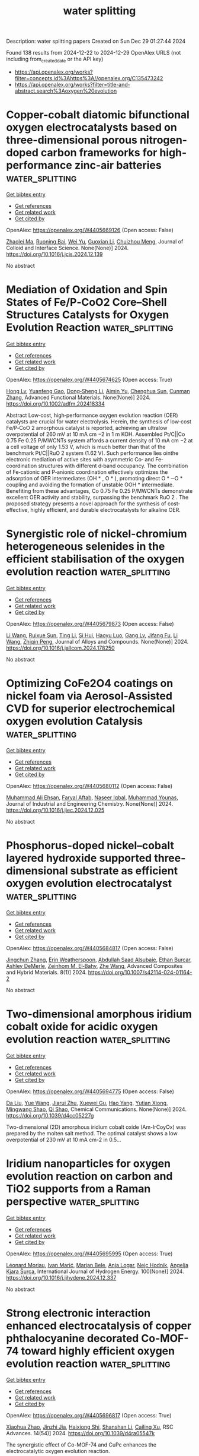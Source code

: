 #+TITLE: water splitting
Description: water splitting papers
Created on Sun Dec 29 01:27:44 2024

Found 138 results from 2024-12-22 to 2024-12-29
OpenAlex URLS (not including from_created_date or the API key)
- [[https://api.openalex.org/works?filter=concepts.id%3Ahttps%3A//openalex.org/C135473242]]
- [[https://api.openalex.org/works?filter=title-and-abstract.search%3Aoxygen%20evolution]]

* Copper-cobalt diatomic bifunctional oxygen electrocatalysts based on three-dimensional porous nitrogen-doped carbon frameworks for high-performance zinc-air batteries  :water_splitting:
:PROPERTIES:
:UUID: https://openalex.org/W4405669126
:TOPICS: Electrocatalysts for Energy Conversion, Advanced battery technologies research, Fuel Cells and Related Materials
:PUBLICATION_DATE: 2024-12-01
:END:    
    
[[elisp:(doi-add-bibtex-entry "https://doi.org/10.1016/j.jcis.2024.12.139")][Get bibtex entry]] 

- [[elisp:(progn (xref--push-markers (current-buffer) (point)) (oa--referenced-works "https://openalex.org/W4405669126"))][Get references]]
- [[elisp:(progn (xref--push-markers (current-buffer) (point)) (oa--related-works "https://openalex.org/W4405669126"))][Get related work]]
- [[elisp:(progn (xref--push-markers (current-buffer) (point)) (oa--cited-by-works "https://openalex.org/W4405669126"))][Get cited by]]

OpenAlex: https://openalex.org/W4405669126 (Open access: False)
    
[[https://openalex.org/A5060537003][Zhaolei Ma]], [[https://openalex.org/A5104218023][Ruoning Bai]], [[https://openalex.org/A5019901675][Wei Yu]], [[https://openalex.org/A5032532794][Guoxian Li]], [[https://openalex.org/A5003803625][Chuizhou Meng]], Journal of Colloid and Interface Science. None(None)] 2024. https://doi.org/10.1016/j.jcis.2024.12.139 
     
No abstract    

    

* Mediation of Oxidation and Spin States of Fe/P‐CoO2 Core–Shell Structures Catalysts for Oxygen Evolution Reaction  :water_splitting:
:PROPERTIES:
:UUID: https://openalex.org/W4405674625
:TOPICS: Electrocatalysts for Energy Conversion, Advanced battery technologies research, Electrochemical Analysis and Applications
:PUBLICATION_DATE: 2024-12-20
:END:    
    
[[elisp:(doi-add-bibtex-entry "https://doi.org/10.1002/adfm.202418334")][Get bibtex entry]] 

- [[elisp:(progn (xref--push-markers (current-buffer) (point)) (oa--referenced-works "https://openalex.org/W4405674625"))][Get references]]
- [[elisp:(progn (xref--push-markers (current-buffer) (point)) (oa--related-works "https://openalex.org/W4405674625"))][Get related work]]
- [[elisp:(progn (xref--push-markers (current-buffer) (point)) (oa--cited-by-works "https://openalex.org/W4405674625"))][Get cited by]]

OpenAlex: https://openalex.org/W4405674625 (Open access: True)
    
[[https://openalex.org/A5048543156][Hong Lv]], [[https://openalex.org/A5102253246][Yuanfeng Gao]], [[https://openalex.org/A5100440919][Dong‐Sheng Li]], [[https://openalex.org/A5018306311][Aimin Yu]], [[https://openalex.org/A5058308419][Chenghua Sun]], [[https://openalex.org/A5115597828][Cunman Zhang]], Advanced Functional Materials. None(None)] 2024. https://doi.org/10.1002/adfm.202418334 
     
Abstract Low‐cost, high‐performance oxygen evolution reaction (OER) catalysts are crucial for water electrolysis. Herein, the synthesis of low‐cost Fe/P‐CoO 2 amorphous catalyst is reported, achieving an ultralow overpotential of 260 mV at 10 mA cm −2 in 1 m KOH. Assembled Pt/C||Co 0.75 Fe 0.25 P/MWCNTs system affords a current density of 10 mA cm −2 at a cell voltage of only 1.53 V, which is much better than that of the benchmark Pt/C||RuO 2 system (1.62 V). Such performance lies ointhe electronic mediation of active sites with asymmetric Co‐ and Fe‐coordination structures with different d‐band occupancy. The combination of Fe‐cationic and P‐anionic coordination effectively optimizes the adsorption of OER intermediates (OH * , O * ), promoting direct O * ─O * coupling and avoiding the formation of unstable OOH * intermediate. Benefiting from these advantages, Co 0.75 Fe 0.25 P/MWCNTs demonstrate excellent OER activity and stability, surpassing the benchmark RuO 2 . The proposed strategy presents a novel approach for the synthesis of cost‐effective, highly efficient, and durable electrocatalysts for alkaline OER.    

    

* Synergistic role of nickel-chromium heterogeneous selenides in the efficient stabilisation of the oxygen evolution reaction  :water_splitting:
:PROPERTIES:
:UUID: https://openalex.org/W4405679873
:TOPICS: Electrocatalysts for Energy Conversion, Chalcogenide Semiconductor Thin Films, Inorganic Chemistry and Materials
:PUBLICATION_DATE: 2024-12-01
:END:    
    
[[elisp:(doi-add-bibtex-entry "https://doi.org/10.1016/j.jallcom.2024.178250")][Get bibtex entry]] 

- [[elisp:(progn (xref--push-markers (current-buffer) (point)) (oa--referenced-works "https://openalex.org/W4405679873"))][Get references]]
- [[elisp:(progn (xref--push-markers (current-buffer) (point)) (oa--related-works "https://openalex.org/W4405679873"))][Get related work]]
- [[elisp:(progn (xref--push-markers (current-buffer) (point)) (oa--cited-by-works "https://openalex.org/W4405679873"))][Get cited by]]

OpenAlex: https://openalex.org/W4405679873 (Open access: False)
    
[[https://openalex.org/A5100322864][Li Wang]], [[https://openalex.org/A5101449956][Ruixue Sun]], [[https://openalex.org/A5113088375][Ting Li]], [[https://openalex.org/A5031344179][Si Hui]], [[https://openalex.org/A5024329311][Haoyu Luo]], [[https://openalex.org/A5101528106][Gang Lv]], [[https://openalex.org/A5082885886][Jifang Fu]], [[https://openalex.org/A5100322864][Li Wang]], [[https://openalex.org/A5038994202][Zhiqin Peng]], Journal of Alloys and Compounds. None(None)] 2024. https://doi.org/10.1016/j.jallcom.2024.178250 
     
No abstract    

    

* Optimizing CoFe2O4 coatings on nickel foam via Aerosol-Assisted CVD for superior electrochemical oxygen evolution Catalysis  :water_splitting:
:PROPERTIES:
:UUID: https://openalex.org/W4405680112
:TOPICS: Electrocatalysts for Energy Conversion, Electrodeposition and Electroless Coatings, Semiconductor materials and devices
:PUBLICATION_DATE: 2024-12-01
:END:    
    
[[elisp:(doi-add-bibtex-entry "https://doi.org/10.1016/j.jiec.2024.12.025")][Get bibtex entry]] 

- [[elisp:(progn (xref--push-markers (current-buffer) (point)) (oa--referenced-works "https://openalex.org/W4405680112"))][Get references]]
- [[elisp:(progn (xref--push-markers (current-buffer) (point)) (oa--related-works "https://openalex.org/W4405680112"))][Get related work]]
- [[elisp:(progn (xref--push-markers (current-buffer) (point)) (oa--cited-by-works "https://openalex.org/W4405680112"))][Get cited by]]

OpenAlex: https://openalex.org/W4405680112 (Open access: False)
    
[[https://openalex.org/A5036861201][Muhammad Ali Ehsan]], [[https://openalex.org/A5072397559][Faryal Aftab]], [[https://openalex.org/A5027392055][Naseer Iqbal]], [[https://openalex.org/A5025702714][Muhammad Younas]], Journal of Industrial and Engineering Chemistry. None(None)] 2024. https://doi.org/10.1016/j.jiec.2024.12.025 
     
No abstract    

    

* Phosphorus-doped nickel–cobalt layered hydroxide supported three-dimensional substrate as efficient oxygen evolution electrocatalyst  :water_splitting:
:PROPERTIES:
:UUID: https://openalex.org/W4405684817
:TOPICS: Electrocatalysts for Energy Conversion, Fuel Cells and Related Materials, Electrochemical Analysis and Applications
:PUBLICATION_DATE: 2024-12-22
:END:    
    
[[elisp:(doi-add-bibtex-entry "https://doi.org/10.1007/s42114-024-01164-2")][Get bibtex entry]] 

- [[elisp:(progn (xref--push-markers (current-buffer) (point)) (oa--referenced-works "https://openalex.org/W4405684817"))][Get references]]
- [[elisp:(progn (xref--push-markers (current-buffer) (point)) (oa--related-works "https://openalex.org/W4405684817"))][Get related work]]
- [[elisp:(progn (xref--push-markers (current-buffer) (point)) (oa--cited-by-works "https://openalex.org/W4405684817"))][Get cited by]]

OpenAlex: https://openalex.org/W4405684817 (Open access: False)
    
[[https://openalex.org/A5022463513][Jingchun Zhang]], [[https://openalex.org/A5106802953][Erin Weatherspoon]], [[https://openalex.org/A5036097398][Abdullah Saad Alsubaie]], [[https://openalex.org/A5092675660][Ethan Burcar]], [[https://openalex.org/A5106780242][Ashley DeMerle]], [[https://openalex.org/A5029616052][Zeinhom M. El‐Bahy]], [[https://openalex.org/A5100407664][Zhe Wang]], Advanced Composites and Hybrid Materials. 8(1)] 2024. https://doi.org/10.1007/s42114-024-01164-2 
     
No abstract    

    

* Two-dimensional amorphous iridium cobalt oxide for acidic oxygen evolution reaction  :water_splitting:
:PROPERTIES:
:UUID: https://openalex.org/W4405694775
:TOPICS: Electrochemical Analysis and Applications, Electrocatalysts for Energy Conversion, Analytical Chemistry and Sensors
:PUBLICATION_DATE: 2024-12-23
:END:    
    
[[elisp:(doi-add-bibtex-entry "https://doi.org/10.1039/d4cc05227g")][Get bibtex entry]] 

- [[elisp:(progn (xref--push-markers (current-buffer) (point)) (oa--referenced-works "https://openalex.org/W4405694775"))][Get references]]
- [[elisp:(progn (xref--push-markers (current-buffer) (point)) (oa--related-works "https://openalex.org/W4405694775"))][Get related work]]
- [[elisp:(progn (xref--push-markers (current-buffer) (point)) (oa--cited-by-works "https://openalex.org/W4405694775"))][Get cited by]]

OpenAlex: https://openalex.org/W4405694775 (Open access: False)
    
[[https://openalex.org/A5003392018][Da Liu]], [[https://openalex.org/A5100372049][Yue Wang]], [[https://openalex.org/A5016596085][Jiarui Zhu]], [[https://openalex.org/A5059546172][Xuewei Gu]], [[https://openalex.org/A5055582929][Hao Yang]], [[https://openalex.org/A5001812168][Yutian Xiong]], [[https://openalex.org/A5057299366][Mingwang Shao]], [[https://openalex.org/A5079045106][Qi Shao]], Chemical Communications. None(None)] 2024. https://doi.org/10.1039/d4cc05227g 
     
Two-dimensional (2D) amorphous iridium cobalt oxide (Am-IrCoyOx) was prepared by the molten salt method. The optimal catalyst shows a low overpotential of 230 mV at 10 mA cm-2 in 0.5...    

    

* Iridium nanoparticles for oxygen evolution reaction on carbon and TiO2 supports from a Raman perspective  :water_splitting:
:PROPERTIES:
:UUID: https://openalex.org/W4405695995
:TOPICS: Electrocatalysts for Energy Conversion, Catalytic Processes in Materials Science, Fuel Cells and Related Materials
:PUBLICATION_DATE: 2024-12-23
:END:    
    
[[elisp:(doi-add-bibtex-entry "https://doi.org/10.1016/j.ijhydene.2024.12.337")][Get bibtex entry]] 

- [[elisp:(progn (xref--push-markers (current-buffer) (point)) (oa--referenced-works "https://openalex.org/W4405695995"))][Get references]]
- [[elisp:(progn (xref--push-markers (current-buffer) (point)) (oa--related-works "https://openalex.org/W4405695995"))][Get related work]]
- [[elisp:(progn (xref--push-markers (current-buffer) (point)) (oa--cited-by-works "https://openalex.org/W4405695995"))][Get cited by]]

OpenAlex: https://openalex.org/W4405695995 (Open access: True)
    
[[https://openalex.org/A5086588496][Léonard Moriau]], [[https://openalex.org/A5008942892][Ivan Marić]], [[https://openalex.org/A5059203752][Marjan Bele]], [[https://openalex.org/A5067506046][Anja Logar]], [[https://openalex.org/A5065843632][Nejc Hodnik]], [[https://openalex.org/A5029592401][Angelja Kjara Šurca]], International Journal of Hydrogen Energy. 100(None)] 2024. https://doi.org/10.1016/j.ijhydene.2024.12.337 
     
No abstract    

    

* Strong electronic interaction enhanced electrocatalysis of copper phthalocyanine decorated Co-MOF-74 toward highly efficient oxygen evolution reaction  :water_splitting:
:PROPERTIES:
:UUID: https://openalex.org/W4405696817
:TOPICS: Electrocatalysts for Energy Conversion, Advanced battery technologies research, Advanced Photocatalysis Techniques
:PUBLICATION_DATE: 2024-01-01
:END:    
    
[[elisp:(doi-add-bibtex-entry "https://doi.org/10.1039/d4ra05547k")][Get bibtex entry]] 

- [[elisp:(progn (xref--push-markers (current-buffer) (point)) (oa--referenced-works "https://openalex.org/W4405696817"))][Get references]]
- [[elisp:(progn (xref--push-markers (current-buffer) (point)) (oa--related-works "https://openalex.org/W4405696817"))][Get related work]]
- [[elisp:(progn (xref--push-markers (current-buffer) (point)) (oa--cited-by-works "https://openalex.org/W4405696817"))][Get cited by]]

OpenAlex: https://openalex.org/W4405696817 (Open access: True)
    
[[https://openalex.org/A5079262736][Xiaohua Zhao]], [[https://openalex.org/A5000364516][Jinzhi Jia]], [[https://openalex.org/A5020481589][Haixiong Shi]], [[https://openalex.org/A5067122675][Shanshan Li]], [[https://openalex.org/A5018390453][Cailing Xu]], RSC Advances. 14(54)] 2024. https://doi.org/10.1039/d4ra05547k 
     
The synergistic effect of Co-MOF-74 and CuPc enhances the electrocatalytic oxygen evolution reaction.    

    

* Enriched Electrophilic Oxygen Species on Ru Optimize Acidic Water Oxidation  :water_splitting:
:PROPERTIES:
:UUID: https://openalex.org/W4405698480
:TOPICS: Electrocatalysts for Energy Conversion, Advanced battery technologies research, Fuel Cells and Related Materials
:PUBLICATION_DATE: 2024-12-23
:END:    
    
[[elisp:(doi-add-bibtex-entry "https://doi.org/10.1002/smll.202410311")][Get bibtex entry]] 

- [[elisp:(progn (xref--push-markers (current-buffer) (point)) (oa--referenced-works "https://openalex.org/W4405698480"))][Get references]]
- [[elisp:(progn (xref--push-markers (current-buffer) (point)) (oa--related-works "https://openalex.org/W4405698480"))][Get related work]]
- [[elisp:(progn (xref--push-markers (current-buffer) (point)) (oa--cited-by-works "https://openalex.org/W4405698480"))][Get cited by]]

OpenAlex: https://openalex.org/W4405698480 (Open access: True)
    
[[https://openalex.org/A5100759910][Tao Zhao]], [[https://openalex.org/A5102607177][Runxin Du]], [[https://openalex.org/A5055651722][Qiang Fang]], [[https://openalex.org/A5005027409][Genyan Hao]], [[https://openalex.org/A5100625154][Guang Liu]], [[https://openalex.org/A5057726810][Dazhong Zhong]], [[https://openalex.org/A5100603460][Jinping Li]], [[https://openalex.org/A5028293201][Qiang Zhao]], Small. None(None)] 2024. https://doi.org/10.1002/smll.202410311  ([[https://onlinelibrary.wiley.com/doi/pdfdirect/10.1002/smll.202410311][pdf]])
     
Abstract Ruthenium oxide (RuO 2 ) is considered one of the most promising catalysts for replacing iridium oxide (IrO 2 ) in the acidic oxygen evolution reaction (OER). Nevertheless, the performance of RuO 2 remains unacceptable due to the dissolution of Ru and the lack of *OH in acidic environments. This paper reports a grain boundary (GB)‐rich porous RuO 2 electrocatalyst for the efficient and stable acidic OER. The involvement of GB regulates the valence state of Ru and weakens the interaction between Ru and O, effectively facilitating *OH adsorption and *OOH formation. Notably, achieved a record‐high catalytic activity (145 mV at 10 mA cm −2 ) with a low Tafel slope (40.9 mV dec −1 ) and a remarkable mass activity of 332 mA mg −1 Ru at 1.5 V versus reversible hydrogen electrode is achieved. Additionally, the porous RuO 2 exhibits superb stability with an ultra‐low degradation rate of 26 µV h −1 over a 50‐day durability test. This study opens a viable pathway for the development of efficient and robust Ru‐based acidic OER electrocatalysts.    

    

* NiFe on CeO2, TiO2 and ZrO2 Supports as Efficient Oxygen Evolution Reaction Catalysts in Alkaline Media  :water_splitting:
:PROPERTIES:
:UUID: https://openalex.org/W4405698808
:TOPICS: Electrocatalysts for Energy Conversion, Fuel Cells and Related Materials, Advanced battery technologies research
:PUBLICATION_DATE: 2024-12-23
:END:    
    
[[elisp:(doi-add-bibtex-entry "https://doi.org/10.26434/chemrxiv-2024-hsldj")][Get bibtex entry]] 

- [[elisp:(progn (xref--push-markers (current-buffer) (point)) (oa--referenced-works "https://openalex.org/W4405698808"))][Get references]]
- [[elisp:(progn (xref--push-markers (current-buffer) (point)) (oa--related-works "https://openalex.org/W4405698808"))][Get related work]]
- [[elisp:(progn (xref--push-markers (current-buffer) (point)) (oa--cited-by-works "https://openalex.org/W4405698808"))][Get cited by]]

OpenAlex: https://openalex.org/W4405698808 (Open access: True)
    
[[https://openalex.org/A5115608865][Neethu Kochukunnel Varghese]], [[https://openalex.org/A5115608866][Elina Mkrtchian]], [[https://openalex.org/A5085919879][Anshika Singh]], [[https://openalex.org/A5115608867][Letizia Savio]], [[https://openalex.org/A5115608868][Massimiliano Boccia]], [[https://openalex.org/A5115608869][Vincenza Marzocchi]], [[https://openalex.org/A5007859377][Antonio Comite]], No host. None(None)] 2024. https://doi.org/10.26434/chemrxiv-2024-hsldj 
     
The high cost and low energy efficiency of conventional water electrolysis methods continue to restrict the widespread adoption of green hydrogen. Anion exchange membrane (AEM) water electrolysis is a promising technology that can produce hydrogen using cost-effective transition metal catalysts at high energy efficiency. Herein, we investigate the catalytic activity of nickel and iron nanoparticles dispersed on metal-oxide supports for the oxygen evolution reaction (OER), employing electrochemical testing with an anion exchange ionomer to evaluate their potential for application in AEM electrolyzers. We report the electrochemical performance of NiFe nanoparticles of varying Ni:Fe ratios on CeO2 for OER reaction, assessing the overpotential, Tafel slope and electrochemical stability of the catalysts. Our findings indicate that Ni90Fe10 has the highest catalytic activity as well as stability. To further understand the role of different supports, we assess the electrocatalytic performance of Ni90Fe10 nanoparticles on two more supports - TiO2 and ZrO2. While CeO2 has the lowest overpotential, the other supports also show high activity and good performance at high current density. TiO2 exhibits superior stability and its overpotential after chronopotentiometry measurements approaches that of CeO2 at high current densities. These results underscore the critical role of iron addition in enhancing nickel nanoparticles' catalytic activity and further emphasize the importance of metal oxide supports in improving catalyst stability and performance.    

    

* Solar‐Driven Sulfide Oxidation Paired With CO2 Reduction Based on Vacancies Engineering of Copper Selenide  :water_splitting:
:PROPERTIES:
:UUID: https://openalex.org/W4405700116
:TOPICS: CO2 Reduction Techniques and Catalysts, Advanced Photocatalysis Techniques, Electrocatalysts for Energy Conversion
:PUBLICATION_DATE: 2024-12-23
:END:    
    
[[elisp:(doi-add-bibtex-entry "https://doi.org/10.1002/smll.202411269")][Get bibtex entry]] 

- [[elisp:(progn (xref--push-markers (current-buffer) (point)) (oa--referenced-works "https://openalex.org/W4405700116"))][Get references]]
- [[elisp:(progn (xref--push-markers (current-buffer) (point)) (oa--related-works "https://openalex.org/W4405700116"))][Get related work]]
- [[elisp:(progn (xref--push-markers (current-buffer) (point)) (oa--cited-by-works "https://openalex.org/W4405700116"))][Get cited by]]

OpenAlex: https://openalex.org/W4405700116 (Open access: True)
    
[[https://openalex.org/A5059983903][Zhongke Wang]], [[https://openalex.org/A5112664163][Qixing Zhang]], [[https://openalex.org/A5100346167][Jin Wang]], [[https://openalex.org/A5100583592][Han He]], [[https://openalex.org/A5086797292][San-Jiang Pan]], [[https://openalex.org/A5091959296][Ying Zhao]], [[https://openalex.org/A5100356750][Xiaodan Zhang]], Small. None(None)] 2024. https://doi.org/10.1002/smll.202411269 
     
Abstract Photovoltaic‐driven electrochemical (PV‐EC) carbon dioxide reduction (CO 2 R) coupled with sulfide oxidation (SOR) can efficiently convert the solar energy into chemical energy, expanding its applications. However, developing low‐cost electrocatalysts that exhibit high selectivity and efficiency for both CO 2 R and SOR remains a challenge. Herein, a bifunctional copper selenide catalyst is developed with copper vacancies (v‐CuSe 2 ) for the CO 2 R‐SOR. The Faradaic efficiency (FE) of 62.4% for methane at −200 mA cm −2 is achieved in the cathodic CO 2 R. In a two‐electrode CO 2 R‐SOR system with 16 h of long‐term operation at a current density of 200 mA cm −2 , an average Faradaic efficiency of 57.2% for methane and 97.7% for sulfur powder generation is achieved at cathode and anode, respectively. Compared to the coupling of CO 2 R with oxygen evolution reaction (OER), the energy efficiency (EE) of the CO 2 R‐SOR system can be increased to 22.9%. The mechanism study has found that the synergistic effect of copper vacancies and introduced Se significantly enhances the selectivity toward methane. Driven by silicon solar cells, a solar‐to‐methane conversion efficiency of 2% is achieved.    

    

* A Review on Photocatalytic Hydrogen Peroxide Production from Oxygen: Material Design, Mechanisms, and Applications  :water_splitting:
:PROPERTIES:
:UUID: https://openalex.org/W4405703285
:TOPICS: Advanced Photocatalysis Techniques, Gas Sensing Nanomaterials and Sensors, Covalent Organic Framework Applications
:PUBLICATION_DATE: 2024-12-23
:END:    
    
[[elisp:(doi-add-bibtex-entry "https://doi.org/10.1021/acsami.4c14902")][Get bibtex entry]] 

- [[elisp:(progn (xref--push-markers (current-buffer) (point)) (oa--referenced-works "https://openalex.org/W4405703285"))][Get references]]
- [[elisp:(progn (xref--push-markers (current-buffer) (point)) (oa--related-works "https://openalex.org/W4405703285"))][Get related work]]
- [[elisp:(progn (xref--push-markers (current-buffer) (point)) (oa--cited-by-works "https://openalex.org/W4405703285"))][Get cited by]]

OpenAlex: https://openalex.org/W4405703285 (Open access: False)
    
[[https://openalex.org/A5077299769][Zonglin Jiang]], [[https://openalex.org/A5103989785][Chen Li]], [[https://openalex.org/A5065392530][Fei Qi]], [[https://openalex.org/A5027679292][Zhenbei Wang]], [[https://openalex.org/A5039924248][Yatao Liu]], [[https://openalex.org/A5100905999][Fan Li]], [[https://openalex.org/A5100460816][Hui Wang]], [[https://openalex.org/A5073152857][Zhaoyong Bian]], [[https://openalex.org/A5034231874][Mingshan Zhu]], [[https://openalex.org/A5090542364][Jolanta Kumirska]], [[https://openalex.org/A5052937651][Ewa Maria Siedlecka]], ACS Applied Materials & Interfaces. None(None)] 2024. https://doi.org/10.1021/acsami.4c14902 
     
Hydrogen peroxide (H2O2) finds extensive applications in various industries, particularly in the environmental field. The photocatalytic production of H2O2 through the oxygen reduction reaction (ORR) or the water oxidation reaction (WOR) offers a promising approach. However, several challenges hinder effective on-site production, such as the rapid electron–hole pair recombination, inefficient visible light utilization, and limited selectivity in H2O2 formation. Thus, developing efficient photocatalysts to overcome these challenges is crucial. This review comprehensively outlines the development of photocatalysts and their modification techniques. It also summarizes and compares the H2O2 yield and apparent quantum yield among various photocatalysts with and without the use of organic sacrificial reagents. Density functional theory (DFT) calculations propose the band structure of photocatalysts and the mechanisms underlying oxygen reduction to H2O2. Finally, this review explores the potential environmental applications of photocatalytically produced H2O2. This review guides the design and optimization of photocatalysts, facilitating the continued advancement and application of photocatalysts in environmental contexts.    

    

* Co3O4‐RuO2/Ti3C2Tx MXene Electrocatalysts for Oxygen Evolution Reaction in Acidic and Alkaline Media  :water_splitting:
:PROPERTIES:
:UUID: https://openalex.org/W4405706581
:TOPICS: Electrocatalysts for Energy Conversion, Fuel Cells and Related Materials, Advanced Photocatalysis Techniques
:PUBLICATION_DATE: 2024-12-23
:END:    
    
[[elisp:(doi-add-bibtex-entry "https://doi.org/10.1002/cssc.202402270")][Get bibtex entry]] 

- [[elisp:(progn (xref--push-markers (current-buffer) (point)) (oa--referenced-works "https://openalex.org/W4405706581"))][Get references]]
- [[elisp:(progn (xref--push-markers (current-buffer) (point)) (oa--related-works "https://openalex.org/W4405706581"))][Get related work]]
- [[elisp:(progn (xref--push-markers (current-buffer) (point)) (oa--cited-by-works "https://openalex.org/W4405706581"))][Get cited by]]

OpenAlex: https://openalex.org/W4405706581 (Open access: False)
    
[[https://openalex.org/A5103285089][Thi Thanh Van Tran]], [[https://openalex.org/A5092352600][The Anh Quang]], [[https://openalex.org/A5027741267][Lalitha Gnanasekaran]], [[https://openalex.org/A5076026149][Tejraj M. Aminabhavi]], [[https://openalex.org/A5014458126][Yasser Vasseghian]], [[https://openalex.org/A5071427156][Sang‐Woo Joo]], ChemSusChem. None(None)] 2024. https://doi.org/10.1002/cssc.202402270 
     
MXene 2D materials and non‐noble transition metal oxide nanoparticles have been proposed as novel pH‐universal platforms for oxygen evolution reaction (OER), owing to the enhancement of active site exposures and conductivity. Herein, Co3O4‐RuO2 /Ti3C2Tx/carbon cloths (CRMC) were assembled in a facile way as an efficient OER platform through a hydrothermal process. The Co3O4‐RuO2/Ti3C2Tx demonstrated prominent OER catalytic performance under acidic and alkaline conditions, which showed overpotential values of 195 and 247 mV at 10 mA cm‐2 with Tafel slopes of 93 and 97 mVdec‐1, respectively. The experimental results demonstrated that the electron transfer from Co3O4‐RuO2 to Ti3C2Tx/carbon cloth played a remarkable role in promoting OER catalytic activity. Further OER characterization indicated that the enhanced multi‐electron reaction kinetics are attributed to Co and Ru acting as the primary active places for O2 adsorption and activation, which facilitated the generation of *OOH intermediate.    

    

* Oxygen‐Vacancy Rich Co3O4/CeO2 Interface for Enhanced Oxygen Reduction and Evolution Reactions  :water_splitting:
:PROPERTIES:
:UUID: https://openalex.org/W4405707756
:TOPICS: Electrocatalysts for Energy Conversion, Electrochemical Analysis and Applications, Fuel Cells and Related Materials
:PUBLICATION_DATE: 2024-12-23
:END:    
    
[[elisp:(doi-add-bibtex-entry "https://doi.org/10.1002/cctc.202401759")][Get bibtex entry]] 

- [[elisp:(progn (xref--push-markers (current-buffer) (point)) (oa--referenced-works "https://openalex.org/W4405707756"))][Get references]]
- [[elisp:(progn (xref--push-markers (current-buffer) (point)) (oa--related-works "https://openalex.org/W4405707756"))][Get related work]]
- [[elisp:(progn (xref--push-markers (current-buffer) (point)) (oa--cited-by-works "https://openalex.org/W4405707756"))][Get cited by]]

OpenAlex: https://openalex.org/W4405707756 (Open access: False)
    
[[https://openalex.org/A5026269408][Suranjana Patowary]], [[https://openalex.org/A5080819822][Adam Watson]], [[https://openalex.org/A5048350352][Rashmi Chetry]], [[https://openalex.org/A5005159335][Putla Sudarsanam]], [[https://openalex.org/A5051714618][Andrea E. Russell]], [[https://openalex.org/A5067109538][Pankaj Bharali]], ChemCatChem. None(None)] 2024. https://doi.org/10.1002/cctc.202401759 
     
Oxygen reduction and evolution reactions (ORR and OER, respectively) are the two most extensively studied reactions in electrochemistry. Herein, we report the synthesis of Co3O4/CeO2/GNP (GNP=graphene nanoplatelet) electrocatalyst for ORR and OER that exhibits an early onset potential (0.85 V) and half‐wave potential (E1/2) of 0.69 V for ORR. The reported catalyst is highly durable with 87.6% retention of its initial current after a 6 h chronoamperometry test compared to 72.5% by Pt/C. It exhibits a negligible shift of E1/2 after 10,000 potential cycles for ORR. Heterogeneous oxide/oxide interfaces, oxygen vacancies and semicrystalline nature are inferenced to play a dominant role in altering the collective catalytic efficiency of Co3O4/CeO2/GNP. High concentration of oxygen vacancy defects (68%) in Co3O4/CeO2/GNP is presumed to play a dominant role here. The catalyst is bifunctional for ORR and OER with a bifunctionality index of 0.98 V and operates at an overpotential of ƞ10= 440 mV for OER. Ex‐situ X‐ray absorption studies indicate an increased average oxidation state of Co by 15% in Co3O4/CeO2/GNP compared to Co3O4/GNP, aiding in preserving its inherent catalytic nature of spinel Co3O4.    

    

* Interfacial synergism in NiMoO4/FeOOH heterostructure for enhanced alkaline oxygen evolution and urea oxidation  :water_splitting:
:PROPERTIES:
:UUID: https://openalex.org/W4405707838
:TOPICS: Electrocatalysts for Energy Conversion, Fuel Cells and Related Materials, Advanced battery technologies research
:PUBLICATION_DATE: 2024-12-23
:END:    
    
[[elisp:(doi-add-bibtex-entry "https://doi.org/10.1002/chem.202404391")][Get bibtex entry]] 

- [[elisp:(progn (xref--push-markers (current-buffer) (point)) (oa--referenced-works "https://openalex.org/W4405707838"))][Get references]]
- [[elisp:(progn (xref--push-markers (current-buffer) (point)) (oa--related-works "https://openalex.org/W4405707838"))][Get related work]]
- [[elisp:(progn (xref--push-markers (current-buffer) (point)) (oa--cited-by-works "https://openalex.org/W4405707838"))][Get cited by]]

OpenAlex: https://openalex.org/W4405707838 (Open access: True)
    
[[https://openalex.org/A5015223193][JianFeng CHEN]], [[https://openalex.org/A5100378618][Jing Wang]], [[https://openalex.org/A5115613113][Dongsheng Lou]], [[https://openalex.org/A5115613114][Yingying Xiang]], [[https://openalex.org/A5063035033][Tongming Sun]], [[https://openalex.org/A5064177118][Yanfeng Tang]], [[https://openalex.org/A5111076993][Minmin Wang]], Chemistry - A European Journal. None(None)] 2024. https://doi.org/10.1002/chem.202404391 
     
FeOOH with excellent catalytic properties for oxygen evolution and also considered to be a true active site has attracted great interest in recent years. However, the intrinsic low conductivity limits its catalytic performance. Herein, a one‐dimensional core‐shell NiMoO4/FeOOH heterojunction with high OER activity and stability was developed. At current densities of 10 and 100 mA cm‐2, low overpotentials of 194 and 266 mV are need to drive oxygen evolution, meanwhile, the electrode exhibits high catalytic kinetics with small Tafel slopes of 53.4 mV dec‐1 and excellent stability over 100 hours. Further analysis showed that the ultrathin FeOOH layer (~5 nm) uniformly covered the surface of NiMoO4 nanorods, acting as an active species and facilitating the surface change transfer to the interior. The internal NiMoO4 cores, on the other hand, provides reliable electron transmission as a highly conductive medium, and can effectively overcome the low conductivity of FeOOH. DFT calculations further manifest the strong electronic interactions between NiMoO4 and FeOOH species. The NiMoO4 core serves as mass transport of active materials is beneficial to tune the adsorption energy of OH‐ on the surface of electrocatalysts.    

    

* Improved H2O2 photogeneration on KBr doped‐polymeric carbon nitride via optimize the oxygen reduction path  :water_splitting:
:PROPERTIES:
:UUID: https://openalex.org/W4405707955
:TOPICS: Advanced Photocatalysis Techniques, Perovskite Materials and Applications, Advanced Nanomaterials in Catalysis
:PUBLICATION_DATE: 2024-12-23
:END:    
    
[[elisp:(doi-add-bibtex-entry "https://doi.org/10.1002/chem.202404003")][Get bibtex entry]] 

- [[elisp:(progn (xref--push-markers (current-buffer) (point)) (oa--referenced-works "https://openalex.org/W4405707955"))][Get references]]
- [[elisp:(progn (xref--push-markers (current-buffer) (point)) (oa--related-works "https://openalex.org/W4405707955"))][Get related work]]
- [[elisp:(progn (xref--push-markers (current-buffer) (point)) (oa--cited-by-works "https://openalex.org/W4405707955"))][Get cited by]]

OpenAlex: https://openalex.org/W4405707955 (Open access: True)
    
[[https://openalex.org/A5100350068][Ziyu Liu]], [[https://openalex.org/A5100322864][Li Wang]], [[https://openalex.org/A5064494384][Pengye Zhang]], [[https://openalex.org/A5025685570][H. P. Zhang]], [[https://openalex.org/A5100322864][Li Wang]], [[https://openalex.org/A5110968875][Gaiyan Jiao]], [[https://openalex.org/A5080124839][Wenting Wu]], [[https://openalex.org/A5063554744][Mingbo Wu]], Chemistry - A European Journal. None(None)] 2024. https://doi.org/10.1002/chem.202404003 
     
The photosynthesis of hydrogen peroxide (H2O2) from oxygen (O2) represents a promising catalytic pathway, the limited efficiency of the oxygen reduction constitutes a primary barrier to enhancing production. In this content, alkali metal potassium (K+) and Br‐doped g‐C3N4 photocatalysts (K‐CN) were successfully constructed by one‐pot method. The introduction of K+ is not only beneficial to the transmission of space charge and the separation efficiency of photogenerated carriers, but also promotes the efficient production of H2O2 by 2e‐ oxygen reduction reaction. The introduction of Br‐ promotes O2 converted to triplet state and triggers energy transfer process to increase 1O2 production, O2 adsorption was facilitated through regulating the oxygen evolution (O2→1O2), which is beneficial to the subsequent oxygen reduction process. The results showed that the H2O2 yield of 0.05 K‐CN catalyst reached 26.0 mmol g‐1 h‐1, which was more than 5 times that of pure g‐C3N4.    

    

* Mechanistic Insights into the Oxygen Evolution Reaction on Nickel-Doped   Barium Titanate via Machine Learning-Accelerated Simulations  :water_splitting:
:PROPERTIES:
:UUID: https://openalex.org/W4405714330
:TOPICS: Machine Learning in Materials Science, Electronic and Structural Properties of Oxides, Advancements in Solid Oxide Fuel Cells
:PUBLICATION_DATE: 2024-12-19
:END:    
    
[[elisp:(doi-add-bibtex-entry "https://doi.org/10.48550/arxiv.2412.15452")][Get bibtex entry]] 

- [[elisp:(progn (xref--push-markers (current-buffer) (point)) (oa--referenced-works "https://openalex.org/W4405714330"))][Get references]]
- [[elisp:(progn (xref--push-markers (current-buffer) (point)) (oa--related-works "https://openalex.org/W4405714330"))][Get related work]]
- [[elisp:(progn (xref--push-markers (current-buffer) (point)) (oa--cited-by-works "https://openalex.org/W4405714330"))][Get cited by]]

OpenAlex: https://openalex.org/W4405714330 (Open access: True)
    
[[https://openalex.org/A5062195643][Kajjana Boonpalit]], [[https://openalex.org/A5040792944][Nongnuch Artrith]], arXiv (Cornell University). None(None)] 2024. https://doi.org/10.48550/arxiv.2412.15452  ([[http://arxiv.org/pdf/2412.15452][pdf]])
     
Electrocatalytic water splitting, which produces hydrogen and oxygen through water electrolysis, is a promising method for generating renewable, carbon-free alternative fuels. However, its widespread adoption is hindered by the high costs of Pt cathodes and IrO$_{x}$/RuO$_{x}$ anode catalysts. In the search for cost-effective alternatives, barium titanate (BaTiO$_{3}$) has emerged as a compelling candidate. This inexpensive, non-toxic perovskite oxide can be synthesized from earth-abundant precursors and has shown potential for catalyzing the oxygen evolution reaction (OER) in recent studies. In this work, we explore the OER activity of pristine and Ni-doped BaTiO$_{3}$ at explicit water interfaces using metadynamics (MetaD) simulations. To enable efficient and practical MetaD for OER, we developed a machine learning interatomic potential based on artificial neural networks (ANN), achieving large-scale and long-time simulations with near-DFT accuracy. Our simulations reveal that Ni-doping enhances the catalytic activity of BaTiO$_{3}$ for OER, consistent with experimental observations, while providing mechanistic insights into this enhancement.    

    

* Sulfur-modified Co3O4 as a bifunctional oxygen catalyst for zinc-air batteries  :water_splitting:
:PROPERTIES:
:UUID: https://openalex.org/W4405721244
:TOPICS: Electrocatalysts for Energy Conversion, Advanced battery technologies research, Catalytic Processes in Materials Science
:PUBLICATION_DATE: 2024-12-23
:END:    
    
[[elisp:(doi-add-bibtex-entry "https://doi.org/10.1007/s10853-024-10484-z")][Get bibtex entry]] 

- [[elisp:(progn (xref--push-markers (current-buffer) (point)) (oa--referenced-works "https://openalex.org/W4405721244"))][Get references]]
- [[elisp:(progn (xref--push-markers (current-buffer) (point)) (oa--related-works "https://openalex.org/W4405721244"))][Get related work]]
- [[elisp:(progn (xref--push-markers (current-buffer) (point)) (oa--cited-by-works "https://openalex.org/W4405721244"))][Get cited by]]

OpenAlex: https://openalex.org/W4405721244 (Open access: False)
    
[[https://openalex.org/A5018783432][Shuwen Ma]], [[https://openalex.org/A5102651139][Binji Zhu]], [[https://openalex.org/A5076655461][Ruihui Gan]], [[https://openalex.org/A5100322864][Li Wang]], [[https://openalex.org/A5102386691][Bangguo Zhou]], [[https://openalex.org/A5101874747][Jingli Shi]], [[https://openalex.org/A5110543976][Yan Song]], [[https://openalex.org/A5100612055][Xiaodong Shao]], [[https://openalex.org/A5100669768][Chang Ma]], Journal of Materials Science. None(None)] 2024. https://doi.org/10.1007/s10853-024-10484-z 
     
No abstract    

    

* A high‐entropy engineering on sustainable anionic redox Mn‐based cathode with retardant stress for high‐rate sodium‐ion batteries  :water_splitting:
:PROPERTIES:
:UUID: https://openalex.org/W4405721507
:TOPICS: Advancements in Battery Materials, Supercapacitor Materials and Fabrication, Semiconductor materials and devices
:PUBLICATION_DATE: 2024-12-23
:END:    
    
[[elisp:(doi-add-bibtex-entry "https://doi.org/10.1002/anie.202421089")][Get bibtex entry]] 

- [[elisp:(progn (xref--push-markers (current-buffer) (point)) (oa--referenced-works "https://openalex.org/W4405721507"))][Get references]]
- [[elisp:(progn (xref--push-markers (current-buffer) (point)) (oa--related-works "https://openalex.org/W4405721507"))][Get related work]]
- [[elisp:(progn (xref--push-markers (current-buffer) (point)) (oa--cited-by-works "https://openalex.org/W4405721507"))][Get cited by]]

OpenAlex: https://openalex.org/W4405721507 (Open access: True)
    
[[https://openalex.org/A5100451054][Shiqi Liu]], [[https://openalex.org/A5101739253][Fangzheng Liu]], [[https://openalex.org/A5011586053][Shu Zhao]], [[https://openalex.org/A5000799654][Zengqing Zhuo]], [[https://openalex.org/A5101846257][Dongdong Xiao]], [[https://openalex.org/A5044391990][Zhongyi Cui]], [[https://openalex.org/A5100449206][Yu‐Long Wang]], [[https://openalex.org/A5090082698][Boya Wang]], [[https://openalex.org/A5100678105][Tianhao Wu]], [[https://openalex.org/A5100779262][Yuming Li]], [[https://openalex.org/A5102311652][Lisi Liang]], [[https://openalex.org/A5036065042][Houbing Huang]], [[https://openalex.org/A5101792796][Wanli Yang]], [[https://openalex.org/A5064261325][Haijun Yu]], Angewandte Chemie International Edition. None(None)] 2024. https://doi.org/10.1002/anie.202421089  ([[https://onlinelibrary.wiley.com/doi/pdfdirect/10.1002/anie.202421089][pdf]])
     
Manganese‐based (Mn‐based) layered oxides have emerged as competitive cathode materials for sodium‐ion batteries (SIBs), primarily due to their high energy density, cost‐effectiveness, and potential for mass production. However, these materials often suffer from irreversible oxygen redox reactions, significant phase transitions, and microcrack formation, which lead to considerable internal stress and degradation of electrochemical performance. This study introduces a high‐entropy engineering strategy for P2‐type Mn‐based layered oxide cathodes (HE‐NMCO), wherein a multi‐ingredient cocktail effect strengthens the lattice framework by modulating the local environmental chemistry. This innovative approach fosters sustainable reversible oxygen activity, mitigates stress concentrations at grain boundaries, and accelerates Na⁺ transport kinetics. The resulting robust lattice framework with optimized elemental interactions significantly improves structural integrity and reduces the formation of intragranular fractures. Consequently, HE‐NMCO demonstrates remarkable cycling stability, retaining 93.5% capacity after 100 deep (de)sodiation cycles, alongside an enhanced rate capability of 134.1 mAh g−1 at 5C. Notably, comparative studies through multimodal characterization techniques highlight HE‐NMCO's superior reversibility in oxygen anion redox (OAR) reactions over extensive cycling, contrasting sharply with conventional NMCO cathode. This work elucidates the potential for advancing high energy and power density Mn‐based cathodes for SIBs through local species diversity.    

    

* A 17.73% Solar‐to‐hydrogen Efficiency with Durably Active Catalyst in Stable Photovoltaic‐electrolysis Seawater System  :water_splitting:
:PROPERTIES:
:UUID: https://openalex.org/W4405721720
:TOPICS: Electrocatalysts for Energy Conversion, Advanced battery technologies research, Advanced Photocatalysis Techniques
:PUBLICATION_DATE: 2024-12-23
:END:    
    
[[elisp:(doi-add-bibtex-entry "https://doi.org/10.1002/anie.202420814")][Get bibtex entry]] 

- [[elisp:(progn (xref--push-markers (current-buffer) (point)) (oa--referenced-works "https://openalex.org/W4405721720"))][Get references]]
- [[elisp:(progn (xref--push-markers (current-buffer) (point)) (oa--related-works "https://openalex.org/W4405721720"))][Get related work]]
- [[elisp:(progn (xref--push-markers (current-buffer) (point)) (oa--cited-by-works "https://openalex.org/W4405721720"))][Get cited by]]

OpenAlex: https://openalex.org/W4405721720 (Open access: False)
    
[[https://openalex.org/A5101587702][Yong Gao]], [[https://openalex.org/A5101181051][Yunyun Xu]], [[https://openalex.org/A5110732668][Hu Guo]], [[https://openalex.org/A5100338361][Jingjing Li]], [[https://openalex.org/A5086394943][Lingling Ding]], [[https://openalex.org/A5075133693][Tao Wang]], [[https://openalex.org/A5100324418][Jianping He]], [[https://openalex.org/A5037960542][Kun Chang]], [[https://openalex.org/A5052462717][Zhong‐Shuai Wu]], Angewandte Chemie International Edition. None(None)] 2024. https://doi.org/10.1002/anie.202420814 
     
Developing durably active catalysts to tackle harsh voltage polarization and seawater corrosion is pivotal for efficient solar‐to‐hydrogen (STH) conversion, yet remains a challenge. We report a durably active catalyst of NiCr‐layered double hydroxide (RuldsNiCr‐LDH) with highly exposed Ni‐O‐Ru units, in which low‐loading Ru (0.32 wt%) is locked precisely at defect lattice site (Rulds) by Ni and Cr. The Cr site electron equilibrium reservoir and Cl‐ repulsion by intercalated CO32‐ ensure the highly durable activity of Ni‐O‐Ru units. The RuldsNiCr‐LDH‖RuldsNiCr‐LDH electrolyzer based on anion exchange membrane water electrolysis (AEM‐WE) shows ultrastable seawater electrolysis at 1000 mA cm‐2. Employing RuldsNiCr‐LDH both as anode and cathode, a photovoltaic‐electrolysis seawater system achieves a 17.73% STH efficiency, corresponding photoelectricity‐to‐hydrogen (PVTH) efficiency is 72.37%. Further, we elucidate the dynamic evolutionary mechanism involving the interfacial water dissociation‐oxidation, establishing the correlation between the dynamic behavior of interfacial water with the kinetics, activity of RuldsNiCr‐LDH catalytic water electrolysis. Our work is a breakthrough step for achieving economically scalable production of green hydrogen.    

    

* Breaking the Stability‐Activity Trade‐off of Oxygen Electrocatalyst by Gallium Bilateral‐Regulation for High‐Performance Zinc‐Air Batteries  :water_splitting:
:PROPERTIES:
:UUID: https://openalex.org/W4405722098
:TOPICS: Advanced battery technologies research, Electrocatalysts for Energy Conversion, Advanced Photocatalysis Techniques
:PUBLICATION_DATE: 2024-12-23
:END:    
    
[[elisp:(doi-add-bibtex-entry "https://doi.org/10.1002/anie.202420481")][Get bibtex entry]] 

- [[elisp:(progn (xref--push-markers (current-buffer) (point)) (oa--referenced-works "https://openalex.org/W4405722098"))][Get references]]
- [[elisp:(progn (xref--push-markers (current-buffer) (point)) (oa--related-works "https://openalex.org/W4405722098"))][Get related work]]
- [[elisp:(progn (xref--push-markers (current-buffer) (point)) (oa--cited-by-works "https://openalex.org/W4405722098"))][Get cited by]]

OpenAlex: https://openalex.org/W4405722098 (Open access: False)
    
[[https://openalex.org/A5080030802][Yunrui Li]], [[https://openalex.org/A5101809151][Jiaqi Xu]], [[https://openalex.org/A5101047484][Lan Fan]], [[https://openalex.org/A5100322864][Li Wang]], [[https://openalex.org/A5100928831][Hairong Jiang]], [[https://openalex.org/A5101694024][Xueke Wu]], [[https://openalex.org/A5103945701][Ya Huang]], [[https://openalex.org/A5100341949][Run Li]], [[https://openalex.org/A5051487219][Qinyuan Jiang]], [[https://openalex.org/A5018706886][Di Gao]], [[https://openalex.org/A5044512307][Ping Zhu]], [[https://openalex.org/A5112114678][Siming Zhao]], [[https://openalex.org/A5010083187][Yanlong Zhao]], [[https://openalex.org/A5100455803][Fei Wang]], [[https://openalex.org/A5100337169][Libo Zhang]], [[https://openalex.org/A5051509029][Longgui Zhang]], [[https://openalex.org/A5017654426][Rufan Zhang]], Angewandte Chemie International Edition. None(None)] 2024. https://doi.org/10.1002/anie.202420481 
     
The rational design of metal oxide catalysts with enhanced oxygen reduction reaction (ORR) and oxygen evolution reaction (OER) performance is crucial for the practical application of aqueous rechargeable zinc‐air batteries (a‐r‐ZABs). Precisely regulating the electronic environment of metal‐oxygen (M‐O) active species is critical yet challenging for improving their activity and stability toward OER and ORR. Herein, we propose an atomic‐level bilateral regulation strategy by introducing atomically dispersed Ga for continuously tuning the electronic environment of Ru‐O and Mn‐O in the Ga/MnRuO2 catalyst. The Ga/MnRuO2 catalyst breaks the stability‐activity restriction, showing remarkable bifunctional performance with a low potential gap (ΔE) of 0.605 V and super durability with negligible performance degradation (300,000 ORR cycles or 30,000 OER cycles). The theoretical calculations revealed that the strong coupling electron interactions between Ga and Ru‐O/Mn‐O tuned the valence state distribution of the metal center, effectively modulating the adsorption behavior of *O/*OH, thus optimizing the reaction pathways and reducing the reaction barriers. The a‐r‐ZABs based on Ga/MnRuO2 catalysts exhibited excellent performance with a wide working temperature range of ‐20~60 °C and a long lifetime of 2308 hours (i.e., 13,848 cycles) under a current density of 5 mA cm‐2 at ‐20 °C.    

    

* Bimetallic Cooperativity of a Ferrocene‐based Iridium NHC Complex in Water Oxidation Catalysis: A New Frontier for Efficient Oxygen Evolution  :water_splitting:
:PROPERTIES:
:UUID: https://openalex.org/W4405722156
:TOPICS: Electrocatalysts for Energy Conversion, Ammonia Synthesis and Nitrogen Reduction, Fuel Cells and Related Materials
:PUBLICATION_DATE: 2024-12-23
:END:    
    
[[elisp:(doi-add-bibtex-entry "https://doi.org/10.1002/asia.202401357")][Get bibtex entry]] 

- [[elisp:(progn (xref--push-markers (current-buffer) (point)) (oa--referenced-works "https://openalex.org/W4405722156"))][Get references]]
- [[elisp:(progn (xref--push-markers (current-buffer) (point)) (oa--related-works "https://openalex.org/W4405722156"))][Get related work]]
- [[elisp:(progn (xref--push-markers (current-buffer) (point)) (oa--cited-by-works "https://openalex.org/W4405722156"))][Get cited by]]

OpenAlex: https://openalex.org/W4405722156 (Open access: True)
    
[[https://openalex.org/A5074080760][Debashree Bora]], [[https://openalex.org/A5069507826][Himangshu Pratim Bhattacharyya]], [[https://openalex.org/A5065562676][Firdaus Rahaman Gayen]], [[https://openalex.org/A5036095352][Sudip Baguli]], [[https://openalex.org/A5082725824][Pitambar Patel]], [[https://openalex.org/A5073745067][Manabendra Sarma]], [[https://openalex.org/A5073278712][Biswajit Saha]], Chemistry - An Asian Journal. None(None)] 2024. https://doi.org/10.1002/asia.202401357  ([[https://onlinelibrary.wiley.com/doi/pdfdirect/10.1002/asia.202401357][pdf]])
     
Bimetallic catalysts have gained attention as promising contenders, owing to the synergistic interaction between two distinct metal centers. In this study, we present two N-heterocyclic carbene iridium(III) pentamethylcyclopentadienyl complexes [Cp*Ir(fcpyNHC)Cl]PF6 (1) and [Cp*Ir(pyNHC)Cl]PF6 (2) where 1 includes a ferrocene moiety acting as a bimetallic complex. Using ceric ammonium nitrate as a sacrificial oxidant, both complexes were tested for water oxidation. Complex 2 achieved a maximum turnover number (TONmax) of 3240 and a turnover frequency (TOFmax) of 231 min-1. In comparison, complex 1 demonstrated nearly double the activity with a TONmax of 6047 and TOFmax of 431 min-1 compared to 2, which was attributed to the cooperative effect of the catalyst in water oxidation reaction. This bimetallic Fe^Ir catalyst (1) exhibited outstanding catalytic efficiency for oxygen evolution from water at ambient conditions. We identified a proposed FeIII^IrIV intermediate experimentally via UV-Vis spectroscopy and XPS study. Theoretically, this intermediate was more stable by 7.84 kcal/mol than the traditional FeII^IrV electromer intermediate. This delineates the pronounced bimetallic cooperative participation of both Fe and Ir metal centres for better activity.    

    

* Breaking the Stability‐Activity Trade‐off of Oxygen Electrocatalyst by Gallium Bilateral‐Regulation for High‐Performance Zinc‐Air Batteries  :water_splitting:
:PROPERTIES:
:UUID: https://openalex.org/W4405722163
:TOPICS: Advanced battery technologies research, Electrocatalysts for Energy Conversion, Advanced Photocatalysis Techniques
:PUBLICATION_DATE: 2024-12-23
:END:    
    
[[elisp:(doi-add-bibtex-entry "https://doi.org/10.1002/ange.202420481")][Get bibtex entry]] 

- [[elisp:(progn (xref--push-markers (current-buffer) (point)) (oa--referenced-works "https://openalex.org/W4405722163"))][Get references]]
- [[elisp:(progn (xref--push-markers (current-buffer) (point)) (oa--related-works "https://openalex.org/W4405722163"))][Get related work]]
- [[elisp:(progn (xref--push-markers (current-buffer) (point)) (oa--cited-by-works "https://openalex.org/W4405722163"))][Get cited by]]

OpenAlex: https://openalex.org/W4405722163 (Open access: True)
    
[[https://openalex.org/A5080030802][Yunrui Li]], [[https://openalex.org/A5035017157][Jiaqi Xu]], [[https://openalex.org/A5101047484][Lan Fan]], [[https://openalex.org/A5100322864][Li Wang]], [[https://openalex.org/A5100928831][Hairong Jiang]], [[https://openalex.org/A5101694024][Xueke Wu]], [[https://openalex.org/A5029525861][Ya Huang]], [[https://openalex.org/A5100341949][Run Li]], [[https://openalex.org/A5051487219][Qinyuan Jiang]], [[https://openalex.org/A5018706886][Di Gao]], [[https://openalex.org/A5100702665][Ping Zhu]], [[https://openalex.org/A5112114678][Siming Zhao]], [[https://openalex.org/A5010083187][Yanlong Zhao]], [[https://openalex.org/A5100417188][Fei Wang]], [[https://openalex.org/A5100337169][Libo Zhang]], [[https://openalex.org/A5051509029][Longgui Zhang]], [[https://openalex.org/A5017654426][Rufan Zhang]], Angewandte Chemie. None(None)] 2024. https://doi.org/10.1002/ange.202420481  ([[https://onlinelibrary.wiley.com/doi/pdfdirect/10.1002/ange.202420481][pdf]])
     
The rational design of metal oxide catalysts with enhanced oxygen reduction reaction (ORR) and oxygen evolution reaction (OER) performance is crucial for the practical application of aqueous rechargeable zinc‐air batteries (a‐r‐ZABs). Precisely regulating the electronic environment of metal‐oxygen (M‐O) active species is critical yet challenging for improving their activity and stability toward OER and ORR. Herein, we propose an atomic‐level bilateral regulation strategy by introducing atomically dispersed Ga for continuously tuning the electronic environment of Ru‐O and Mn‐O in the Ga/MnRuO2 catalyst. The Ga/MnRuO2 catalyst breaks the stability‐activity restriction, showing remarkable bifunctional performance with a low potential gap (ΔE) of 0.605 V and super durability with negligible performance degradation (300,000 ORR cycles or 30,000 OER cycles). The theoretical calculations revealed that the strong coupling electron interactions between Ga and Ru‐O/Mn‐O tuned the valence state distribution of the metal center, effectively modulating the adsorption behavior of *O/*OH, thus optimizing the reaction pathways and reducing the reaction barriers. The a‐r‐ZABs based on Ga/MnRuO2 catalysts exhibited excellent performance with a wide working temperature range of ‐20~60 °C and a long lifetime of 2308 hours (i.e., 13,848 cycles) under a current density of 5 mA cm‐2 at ‐20 °C.    

    

* A 17.73% Solar‐to‐hydrogen Efficiency with Durably Active Catalyst in Stable Photovoltaic‐electrolysis Seawater System  :water_splitting:
:PROPERTIES:
:UUID: https://openalex.org/W4405722298
:TOPICS: Electrocatalysts for Energy Conversion, Advanced battery technologies research, Advanced Photocatalysis Techniques
:PUBLICATION_DATE: 2024-12-23
:END:    
    
[[elisp:(doi-add-bibtex-entry "https://doi.org/10.1002/ange.202420814")][Get bibtex entry]] 

- [[elisp:(progn (xref--push-markers (current-buffer) (point)) (oa--referenced-works "https://openalex.org/W4405722298"))][Get references]]
- [[elisp:(progn (xref--push-markers (current-buffer) (point)) (oa--related-works "https://openalex.org/W4405722298"))][Get related work]]
- [[elisp:(progn (xref--push-markers (current-buffer) (point)) (oa--cited-by-works "https://openalex.org/W4405722298"))][Get cited by]]

OpenAlex: https://openalex.org/W4405722298 (Open access: True)
    
[[https://openalex.org/A5101587702][Yong Gao]], [[https://openalex.org/A5101181051][Yunyun Xu]], [[https://openalex.org/A5110732668][Hu Guo]], [[https://openalex.org/A5100338361][Jingjing Li]], [[https://openalex.org/A5086394943][Lingling Ding]], [[https://openalex.org/A5075133693][Tao Wang]], [[https://openalex.org/A5100324418][Jianping He]], [[https://openalex.org/A5037960542][Kun Chang]], [[https://openalex.org/A5052462717][Zhong‐Shuai Wu]], Angewandte Chemie. None(None)] 2024. https://doi.org/10.1002/ange.202420814  ([[https://onlinelibrary.wiley.com/doi/pdfdirect/10.1002/ange.202420814][pdf]])
     
Developing durably active catalysts to tackle harsh voltage polarization and seawater corrosion is pivotal for efficient solar‐to‐hydrogen (STH) conversion, yet remains a challenge. We report a durably active catalyst of NiCr‐layered double hydroxide (RuldsNiCr‐LDH) with highly exposed Ni‐O‐Ru units, in which low‐loading Ru (0.32 wt%) is locked precisely at defect lattice site (Rulds) by Ni and Cr. The Cr site electron equilibrium reservoir and Cl‐ repulsion by intercalated CO32‐ ensure the highly durable activity of Ni‐O‐Ru units. The RuldsNiCr‐LDH‖RuldsNiCr‐LDH electrolyzer based on anion exchange membrane water electrolysis (AEM‐WE) shows ultrastable seawater electrolysis at 1000 mA cm‐2. Employing RuldsNiCr‐LDH both as anode and cathode, a photovoltaic‐electrolysis seawater system achieves a 17.73% STH efficiency, corresponding photoelectricity‐to‐hydrogen (PVTH) efficiency is 72.37%. Further, we elucidate the dynamic evolutionary mechanism involving the interfacial water dissociation‐oxidation, establishing the correlation between the dynamic behavior of interfacial water with the kinetics, activity of RuldsNiCr‐LDH catalytic water electrolysis. Our work is a breakthrough step for achieving economically scalable production of green hydrogen.    

    

* Amorphous High‐entropy Phosphide Nanosheets With Multi‐atom Catalytic Sites for Efficient Oxygen Evolution  :water_splitting:
:PROPERTIES:
:UUID: https://openalex.org/W4405724968
:TOPICS: Electrocatalysts for Energy Conversion, Fuel Cells and Related Materials, Electrochemical Analysis and Applications
:PUBLICATION_DATE: 2024-12-23
:END:    
    
[[elisp:(doi-add-bibtex-entry "https://doi.org/10.1002/adma.202410295")][Get bibtex entry]] 

- [[elisp:(progn (xref--push-markers (current-buffer) (point)) (oa--referenced-works "https://openalex.org/W4405724968"))][Get references]]
- [[elisp:(progn (xref--push-markers (current-buffer) (point)) (oa--related-works "https://openalex.org/W4405724968"))][Get related work]]
- [[elisp:(progn (xref--push-markers (current-buffer) (point)) (oa--cited-by-works "https://openalex.org/W4405724968"))][Get cited by]]

OpenAlex: https://openalex.org/W4405724968 (Open access: False)
    
[[https://openalex.org/A5100652987][Xiumin Li]], [[https://openalex.org/A5087119771][Zhengkun Xie]], [[https://openalex.org/A5041759132][Soumyabrata Roy]], [[https://openalex.org/A5083623056][Longqing Gao]], [[https://openalex.org/A5100454023][Jie Liu]], [[https://openalex.org/A5053256392][Bing Zhao]], [[https://openalex.org/A5028204712][Ran Wei]], [[https://openalex.org/A5018740083][Bijun Tang]], [[https://openalex.org/A5100359660][Hongyan Wang]], [[https://openalex.org/A5032348918][Pulickel M. Ajayan]], [[https://openalex.org/A5016035644][Keyong Tang]], Advanced Materials. None(None)] 2024. https://doi.org/10.1002/adma.202410295 
     
Abstract The alkaline oxygen evolution reaction (OER) mainly encompasses four elementary reactions, involving intermediates such as HO*, O*, and HOO*. Balancing the Gibbs free energies of these intermediates at a single active site is a challenging task. In this work, a high‐entropy metal‐organic framework incorporating Fe, Ni, Co, Cu, and Y metal elements is synthesized using an electrodeposition method, which then serves as a template for preparing a high‐entropy phosphide/carbon (FeCoNiCuYP/C) composite. Notably, the obtained composite exhibits an amorphous structure with multiple catalytically active sites. Combined theoretical calculations and experimental measurements reveal the critical roles of Co/Ni and Fe atoms in tuning the electronic structure of FeCoNiCuYP and optimizing the binding strength of intermediates. Furthermore, Fe and Ni/Co sites prefer to stabilize the HO* and HOO* intermediates respectively, conducive to breaking their scaling relation of Gibbs free energy during OER. Owing to its fine‐tuned composition and the synergistic effect of multiple active sites, the FeCoNiCuYP/C electrocatalyst demonstrates superior OER performance in alkaline solutions, requiring a mere 316 mV overpotential to yield 100 mA cm −2 current density with excellent stability. This work provides an innovative route to design efficient high‐entropy electrocatalysts, holding significant promise for cutting‐edge electrocatalytic applications.    

    

* Utilizing waste lithium-ion batteries for the production of graphite-carbon nanotube composites as oxygen electrocatalysts in zinc–air batteries  :water_splitting:
:PROPERTIES:
:UUID: https://openalex.org/W4405727071
:TOPICS: Advanced battery technologies research, Advanced Battery Materials and Technologies, Advancements in Battery Materials
:PUBLICATION_DATE: 2024-12-23
:END:    
    
[[elisp:(doi-add-bibtex-entry "https://doi.org/10.1039/d4su00526k")][Get bibtex entry]] 

- [[elisp:(progn (xref--push-markers (current-buffer) (point)) (oa--referenced-works "https://openalex.org/W4405727071"))][Get references]]
- [[elisp:(progn (xref--push-markers (current-buffer) (point)) (oa--related-works "https://openalex.org/W4405727071"))][Get related work]]
- [[elisp:(progn (xref--push-markers (current-buffer) (point)) (oa--cited-by-works "https://openalex.org/W4405727071"))][Get cited by]]

OpenAlex: https://openalex.org/W4405727071 (Open access: False)
    
[[https://openalex.org/A5016703732][Reio Praats]], [[https://openalex.org/A5065559004][Jani Sainio]], [[https://openalex.org/A5115621985][Milla Vikberg]], [[https://openalex.org/A5002158256][Lassi Klemettinen]], [[https://openalex.org/A5088040428][Benjamin P. Wilson]], [[https://openalex.org/A5002178549][Mari Lundström]], [[https://openalex.org/A5060576911][Ivar Kruusenberg]], [[https://openalex.org/A5091383824][Kerli Liivand]], RSC Sustainability. None(None)] 2024. https://doi.org/10.1039/d4su00526k 
     
This study presents a new method to transform Li-ion battery recycling residue into a high-performance oxygen electrocatalyst for zinc–air batteries.    

    

* Recent Progress in Balancing the Activity, Durability, and Low Ir Content for Ir‐Based Oxygen Evolution Reaction Electrocatalysts in Acidic Media  :water_splitting:
:PROPERTIES:
:UUID: https://openalex.org/W4405727537
:TOPICS: Electrocatalysts for Energy Conversion, Fuel Cells and Related Materials, Advanced Memory and Neural Computing
:PUBLICATION_DATE: 2024-12-23
:END:    
    
[[elisp:(doi-add-bibtex-entry "https://doi.org/10.1002/smll.202410407")][Get bibtex entry]] 

- [[elisp:(progn (xref--push-markers (current-buffer) (point)) (oa--referenced-works "https://openalex.org/W4405727537"))][Get references]]
- [[elisp:(progn (xref--push-markers (current-buffer) (point)) (oa--related-works "https://openalex.org/W4405727537"))][Get related work]]
- [[elisp:(progn (xref--push-markers (current-buffer) (point)) (oa--cited-by-works "https://openalex.org/W4405727537"))][Get cited by]]

OpenAlex: https://openalex.org/W4405727537 (Open access: True)
    
[[https://openalex.org/A5100322864][Li Wang]], [[https://openalex.org/A5100370281][Xinyi Li]], [[https://openalex.org/A5101479173][Guozhu Zhang]], [[https://openalex.org/A5113027767][Zihan Gu]], [[https://openalex.org/A5100353663][Hao Chen]], [[https://openalex.org/A5052153569][Guanghua Wei]], [[https://openalex.org/A5053423773][Shuiyun Shen]], [[https://openalex.org/A5007506072][Junfang Cheng]], [[https://openalex.org/A5048609660][Junliang Zhang]], Small. None(None)] 2024. https://doi.org/10.1002/smll.202410407 
     
Proton exchange membrane (PEM) electrolysis faces challenges associated with high overpotential and acidic environments, which pose significant hurdles in developing highly active and durable electrocatalysts for the oxygen evolution reaction (OER). Ir-based nanomaterials are considered promising OER catalysts for PEM due to their favorable intrinsic activity and stability under acidic conditions. However, their high cost and limited availability pose significant limitations. Consequently, numerous studies have emerged aimed at reducing iridium content while maintaining high activity and durability. Furthermore, the research on the OER mechanism of Ir-based catalysts has garnered widespread attention due to differing views among researchers. The recent progress in balancing activity, durability, and low iridium content in Ir-based catalysts is summarized in this review, with a particular focus on the effects of catalyst morphology, heteroatom doping, substrate introduction, and novel structure development on catalyst performance from four perspectives. Additionally, the recent mechanistic studies on Ir-based OER catalysts is discussed, and both theoretical and experimental approaches is summarized to elucidate the Ir-based OER mechanism. Finally, the perspectives on the challenges and future developments of Ir-based OER catalysts is presented.    

    

* Boosting oxygen electrode efficiency using engineered CuO/Cu2O/C nanostructure  :water_splitting:
:PROPERTIES:
:UUID: https://openalex.org/W4405728334
:TOPICS: Electrocatalysts for Energy Conversion, Advanced battery technologies research, Electrochemical Analysis and Applications
:PUBLICATION_DATE: 2024-12-01
:END:    
    
[[elisp:(doi-add-bibtex-entry "https://doi.org/10.1002/cmt2.34")][Get bibtex entry]] 

- [[elisp:(progn (xref--push-markers (current-buffer) (point)) (oa--referenced-works "https://openalex.org/W4405728334"))][Get references]]
- [[elisp:(progn (xref--push-markers (current-buffer) (point)) (oa--related-works "https://openalex.org/W4405728334"))][Get related work]]
- [[elisp:(progn (xref--push-markers (current-buffer) (point)) (oa--cited-by-works "https://openalex.org/W4405728334"))][Get cited by]]

OpenAlex: https://openalex.org/W4405728334 (Open access: True)
    
[[https://openalex.org/A5077161886][Kumar Kashyap Hazarika]], [[https://openalex.org/A5101999523][Satyanarayan Bhuyan]], [[https://openalex.org/A5048350352][Rashmi Chetry]], [[https://openalex.org/A5067109538][Pankaj Bharali]], cMat.. 1(3)] 2024. https://doi.org/10.1002/cmt2.34 
     
Abstract The key ongoing challenge is to design and develop effective and inexpensive oxygen reduction reaction (ORR) catalysts to replace Pt‐based ones for commercial use in fuel cells. Owing to its abundance and tunable electronic properties, in the current work, the synthesis of highly dispersed mixed valent copper oxide electrocatalyst is reported. The EC exhibits a high mass activity of 9.8 mA mg −1 and a high current density of 5.3 mA cm −2 in contrast to the benchmark (20 wt%) Pt/C catalyst in a 0.1‐M KOH solution for ORR. The significantly high electrochemical activity at the cathode is believed to be due to the presence of the Cu(II)/Cu(I) redox pair. Furthermore, the catalyst has been shown to be highly stable, maintaining a high current retention of 78% for up to 24 h. Furthermore, the engineered material is also active for the oxygen evolution reaction, making it a viable replacement for conventional Pt/C in alkaline fuel cells.    

    

* Copper-Doped NiOOH for the Electrocatalytic Conversion of Glycerol to Formate via the Inhibition of the Oxygen Evolution Reaction  :water_splitting:
:PROPERTIES:
:UUID: https://openalex.org/W4405730776
:TOPICS: Electrocatalysts for Energy Conversion, CO2 Reduction Techniques and Catalysts, Advanced battery technologies research
:PUBLICATION_DATE: 2024-12-23
:END:    
    
[[elisp:(doi-add-bibtex-entry "https://doi.org/10.1021/acs.inorgchem.4c03822")][Get bibtex entry]] 

- [[elisp:(progn (xref--push-markers (current-buffer) (point)) (oa--referenced-works "https://openalex.org/W4405730776"))][Get references]]
- [[elisp:(progn (xref--push-markers (current-buffer) (point)) (oa--related-works "https://openalex.org/W4405730776"))][Get related work]]
- [[elisp:(progn (xref--push-markers (current-buffer) (point)) (oa--cited-by-works "https://openalex.org/W4405730776"))][Get cited by]]

OpenAlex: https://openalex.org/W4405730776 (Open access: False)
    
[[https://openalex.org/A5046289864][Lixiong Xu]], [[https://openalex.org/A5014932145][Shuo Geng]], Inorganic Chemistry. None(None)] 2024. https://doi.org/10.1021/acs.inorgchem.4c03822 
     
The combination of the electrocatalytic glycerol oxidation reaction (GOR) with the cathodic hydrogen evolution reaction serves to reduce the anodic overpotential, thereby facilitating the efficient production of hydrogen. However, the GOR is confined to a narrow potential range due to the competition of the oxygen evolution reaction (OER) at high potential. Therefore, it is necessary to develop a catalyst with a high Faraday efficiency of formate (FE    

    

* Versatile LaCo0.6Ni0.4O3‐δ Nanofiber Membrane for High Performance Oxygen Electrocatalysis over a Wide Temperature Range  :water_splitting:
:PROPERTIES:
:UUID: https://openalex.org/W4405734512
:TOPICS: Electrocatalysts for Energy Conversion, Fuel Cells and Related Materials, Advancements in Solid Oxide Fuel Cells
:PUBLICATION_DATE: 2024-12-24
:END:    
    
[[elisp:(doi-add-bibtex-entry "https://doi.org/10.1002/smll.202409051")][Get bibtex entry]] 

- [[elisp:(progn (xref--push-markers (current-buffer) (point)) (oa--referenced-works "https://openalex.org/W4405734512"))][Get references]]
- [[elisp:(progn (xref--push-markers (current-buffer) (point)) (oa--related-works "https://openalex.org/W4405734512"))][Get related work]]
- [[elisp:(progn (xref--push-markers (current-buffer) (point)) (oa--cited-by-works "https://openalex.org/W4405734512"))][Get cited by]]

OpenAlex: https://openalex.org/W4405734512 (Open access: True)
    
[[https://openalex.org/A5103240795][Lu Zou]], [[https://openalex.org/A5044982039][Weilin Kong]], [[https://openalex.org/A5086281059][Sheng Tong]], [[https://openalex.org/A5108705152][Yunfeng Tian]], [[https://openalex.org/A5100622420][Jian Pu]], [[https://openalex.org/A5007927001][Guntae Kim]], [[https://openalex.org/A5081959955][Bo Chi]], Small. None(None)] 2024. https://doi.org/10.1002/smll.202409051 
     
Abstract The oxygen reduction reaction (ORR) and oxygen evolution reaction (OER) are key processes in numerous oxygen‐involved applications over a wide temperature range. Despite advances in nanofiber engineering to increase active site density and catalytic efficiency for ORR/OER, conventional electrode fabrication methods often compromise the integrity of nanofibrous structures. Herein, a robust strategy is presented for the fabrication of LaCo 0.6 Ni 0.4 O 3‐δ (LCN) nanofibrous membranes using optimized electrospinning techniques. This approach achieves high specific surface area, increased porosity, rapid mass transport, and precise control of morphology and thickness. The resulting LCN nanofibers exhibit exceptional ORR and OER catalytic activity at room temperature, rivaling commercial Pt/C and RuO₂ catalysts. Moreover, in solid oxide cells (SOCs) operating at elevated temperatures, LCN nanofibrous membranes deliver remarkable ORR and OER performance, with a peak power density of 0.802 W cm − 2 at 700 °C and excellent stability over 180 h. These results highlight the potential of nanofibrous perovskite catalysts for practical oxygen electrocatalytic applications and demonstrate that the LCN nanofibrous membrane, combined with a self‐assembly approach, exploits on the advantages of high porosity and specific surface area. This work opens up new avenues for the use of nanofibrous electrodes in a wide temperature range.    

    

* Green Synthesis of Amorphous Ni–Fe Oxyhydroxide Nanosheets for Oxygen Evolution  :water_splitting:
:PROPERTIES:
:UUID: https://openalex.org/W4405736018
:TOPICS: Electrocatalysts for Energy Conversion, Electrochemical Analysis and Applications, TiO2 Photocatalysis and Solar Cells
:PUBLICATION_DATE: 2024-12-24
:END:    
    
[[elisp:(doi-add-bibtex-entry "https://doi.org/10.1021/acsanm.4c06132")][Get bibtex entry]] 

- [[elisp:(progn (xref--push-markers (current-buffer) (point)) (oa--referenced-works "https://openalex.org/W4405736018"))][Get references]]
- [[elisp:(progn (xref--push-markers (current-buffer) (point)) (oa--related-works "https://openalex.org/W4405736018"))][Get related work]]
- [[elisp:(progn (xref--push-markers (current-buffer) (point)) (oa--cited-by-works "https://openalex.org/W4405736018"))][Get cited by]]

OpenAlex: https://openalex.org/W4405736018 (Open access: False)
    
[[https://openalex.org/A5017441697][Tianjun Hu]], [[https://openalex.org/A5022482115][Fuyue Wang]], [[https://openalex.org/A5100422805][Qin Wang]], [[https://openalex.org/A5100406750][Limin Zhang]], [[https://openalex.org/A5046736201][Ying Wang]], ACS Applied Nano Materials. None(None)] 2024. https://doi.org/10.1021/acsanm.4c06132 
     
Metal oxyhydroxides have been considered efficient electrocatalysts for the oxygen evolution reaction (OER), and structural flexibility has a significant role in boosting catalytic performance. However, structural control usually requires time-consuming and complicated synthesis stages. Here, a rapid one-step wet-chemical synthetic approach is reported to construct amorphous NiFeOOH nanosheets (a-NiFex NSs). This short-term, low-cost method can efficiently control the crystallinity of the materials. Interestingly, one can regulate the oxygen defect concentration and the metal valence by varying the Ni/Fe ratio. The high-valence metal species and oxygen vacancy in the amorphous structure facilitate the nucleophilic attack of OH–, activate lattice oxygen, and promote electrocatalytic performance. The optimized a-NiFe0.86 NS exhibits superior electrocatalytic performance with a low overpotential of 309 mV to achieve 100 mA cm–2 and high stability. This strategy provides a facile and universal approach to fabricating amorphous NiFe-based oxyhydroxides as highly efficient OER electrocatalysts.    

    

* Modulation of the Coordination Environment of Graphene-Loaded NiFe-LDH and PbO2 Catalysts by Plasma for Oxygen Evolution Reaction  :water_splitting:
:PROPERTIES:
:UUID: https://openalex.org/W4405736316
:TOPICS: Catalytic Processes in Materials Science, Electrocatalysts for Energy Conversion, Supercapacitor Materials and Fabrication
:PUBLICATION_DATE: 2024-12-24
:END:    
    
[[elisp:(doi-add-bibtex-entry "https://doi.org/10.3390/catal15010001")][Get bibtex entry]] 

- [[elisp:(progn (xref--push-markers (current-buffer) (point)) (oa--referenced-works "https://openalex.org/W4405736316"))][Get references]]
- [[elisp:(progn (xref--push-markers (current-buffer) (point)) (oa--related-works "https://openalex.org/W4405736316"))][Get related work]]
- [[elisp:(progn (xref--push-markers (current-buffer) (point)) (oa--cited-by-works "https://openalex.org/W4405736316"))][Get cited by]]

OpenAlex: https://openalex.org/W4405736316 (Open access: True)
    
[[https://openalex.org/A5100765423][Tingting Yang]], [[https://openalex.org/A5100459155][Zheng Zhang]], [[https://openalex.org/A5032121414][Fei Tan]], [[https://openalex.org/A5046116183][Huayu Liu]], [[https://openalex.org/A5108119707][Xingyu Li]], [[https://openalex.org/A5001093841][Hongqi Wang]], [[https://openalex.org/A5070072175][Qing Yang]], Catalysts. 15(1)] 2024. https://doi.org/10.3390/catal15010001 
     
The generation of hydrogen through water electrolysis represents a significant advancement in the transition towards low-carbon energy systems. Graphene-supported catalysts have demonstrated significant potential in improving the oxygen evolution reaction (OER) among several electrocatalysts utilised for this process. Nonetheless, attaining exact control over the morphology and electrical configuration of these catalysts continues to pose a considerable difficulty. This study presents the development of a highly effective electrocatalyst composed of graphene-supported NiFe LDH and PbO2, incorporating sulphur anions into the structure by a plasma jet treatment method. By optimising the ratio of sulphur anions, we were able to fine-tune the local coordination environment, which effectively adjusted the properties of the OH and OOH intermediates, thereby improving the OER catalytic performance. The plasma treatment introduced vacancy defects into the catalyst, further regulating its surface morphology and electronic structure. After sulphur anion optimisation, the graphene-supported catalyst exhibited excellent electrocatalytic performance in alkaline environments, achieving an OER overpotential of 228 mV at 100 mA·cm−2. This performance, along with exceptional stability, exceeds the majority of previously documented catalysts. The results underscore the promise of sulphur anion optimisation and plasma treatment in improving OER performance, providing significant insights for the advancement of highly effective water-splitting catalysts.    

    

* Unveiling the critical roles of metal dissolution electrodeposition in enhancing oxygen evolution reaction activity of Fe–NiOOH electrocatalysts  :water_splitting:
:PROPERTIES:
:UUID: https://openalex.org/W4405743617
:TOPICS: Electrocatalysts for Energy Conversion, Advanced battery technologies research, Electrochemical Analysis and Applications
:PUBLICATION_DATE: 2024-12-24
:END:    
    
[[elisp:(doi-add-bibtex-entry "https://doi.org/10.1016/j.ijhydene.2024.12.317")][Get bibtex entry]] 

- [[elisp:(progn (xref--push-markers (current-buffer) (point)) (oa--referenced-works "https://openalex.org/W4405743617"))][Get references]]
- [[elisp:(progn (xref--push-markers (current-buffer) (point)) (oa--related-works "https://openalex.org/W4405743617"))][Get related work]]
- [[elisp:(progn (xref--push-markers (current-buffer) (point)) (oa--cited-by-works "https://openalex.org/W4405743617"))][Get cited by]]

OpenAlex: https://openalex.org/W4405743617 (Open access: False)
    
[[https://openalex.org/A5100329192][Jaewon Lee]], [[https://openalex.org/A5033502982][JeongEun Yoo]], [[https://openalex.org/A5100719658][Kiyoung Lee]], International Journal of Hydrogen Energy. 100(None)] 2024. https://doi.org/10.1016/j.ijhydene.2024.12.317 
     
No abstract    

    

* Discarded pen spring-supported cobalt-based metal–organic framework catalysts for oxygen evolution reaction  :water_splitting:
:PROPERTIES:
:UUID: https://openalex.org/W4405744020
:TOPICS: Electrocatalysts for Energy Conversion, Fuel Cells and Related Materials, Advanced Nanomaterials in Catalysis
:PUBLICATION_DATE: 2024-12-24
:END:    
    
[[elisp:(doi-add-bibtex-entry "https://doi.org/10.1016/j.jpowsour.2024.236090")][Get bibtex entry]] 

- [[elisp:(progn (xref--push-markers (current-buffer) (point)) (oa--referenced-works "https://openalex.org/W4405744020"))][Get references]]
- [[elisp:(progn (xref--push-markers (current-buffer) (point)) (oa--related-works "https://openalex.org/W4405744020"))][Get related work]]
- [[elisp:(progn (xref--push-markers (current-buffer) (point)) (oa--cited-by-works "https://openalex.org/W4405744020"))][Get cited by]]

OpenAlex: https://openalex.org/W4405744020 (Open access: False)
    
[[https://openalex.org/A5101737090][S. Chandra Sekhar]], [[https://openalex.org/A5073939122][Bhimanaboina Ramulu]], [[https://openalex.org/A5026423935][Shaik Junied Arbaz]], [[https://openalex.org/A5103079949][Jae Su Yu]], Journal of Power Sources. 630(None)] 2024. https://doi.org/10.1016/j.jpowsour.2024.236090 
     
No abstract    

    

* Minimizing bulk oxygen transport resistance of PEMWE by adding PTFE to tuning wettability and pore size in the anode catalyst layer  :water_splitting:
:PROPERTIES:
:UUID: https://openalex.org/W4405746301
:TOPICS: Fuel Cells and Related Materials, Electrocatalysts for Energy Conversion, Conducting polymers and applications
:PUBLICATION_DATE: 2024-12-01
:END:    
    
[[elisp:(doi-add-bibtex-entry "https://doi.org/10.1016/j.electacta.2024.145581")][Get bibtex entry]] 

- [[elisp:(progn (xref--push-markers (current-buffer) (point)) (oa--referenced-works "https://openalex.org/W4405746301"))][Get references]]
- [[elisp:(progn (xref--push-markers (current-buffer) (point)) (oa--related-works "https://openalex.org/W4405746301"))][Get related work]]
- [[elisp:(progn (xref--push-markers (current-buffer) (point)) (oa--cited-by-works "https://openalex.org/W4405746301"))][Get cited by]]

OpenAlex: https://openalex.org/W4405746301 (Open access: False)
    
[[https://openalex.org/A5084906411][Chenhui Han]], [[https://openalex.org/A5027409123][Ting Bian]], [[https://openalex.org/A5001375354][Arkadіі Proskurin]], [[https://openalex.org/A5073806540][Petr V. Senin]], [[https://openalex.org/A5031385503][Wei Kong]], [[https://openalex.org/A5004294881][Daifen Chen]], Electrochimica Acta. None(None)] 2024. https://doi.org/10.1016/j.electacta.2024.145581 
     
No abstract    

    

* Electronic Buffering Mechanism Enhances Stability and Water Oxidation Efficiency of CeO2@NiFe‐LDH  :water_splitting:
:PROPERTIES:
:UUID: https://openalex.org/W4405751346
:TOPICS: Electrocatalysts for Energy Conversion, Catalytic Processes in Materials Science, Advanced battery technologies research
:PUBLICATION_DATE: 2024-12-24
:END:    
    
[[elisp:(doi-add-bibtex-entry "https://doi.org/10.1002/chem.202404278")][Get bibtex entry]] 

- [[elisp:(progn (xref--push-markers (current-buffer) (point)) (oa--referenced-works "https://openalex.org/W4405751346"))][Get references]]
- [[elisp:(progn (xref--push-markers (current-buffer) (point)) (oa--related-works "https://openalex.org/W4405751346"))][Get related work]]
- [[elisp:(progn (xref--push-markers (current-buffer) (point)) (oa--cited-by-works "https://openalex.org/W4405751346"))][Get cited by]]

OpenAlex: https://openalex.org/W4405751346 (Open access: True)
    
[[https://openalex.org/A5025313109][Junyu Shi]], [[https://openalex.org/A5041502872][Dandan Wang]], [[https://openalex.org/A5100604856][Yun Liang]], [[https://openalex.org/A5033109301][Qunjie Xu]], [[https://openalex.org/A5046187264][Qiaoxia Li]], Chemistry - A European Journal. None(None)] 2024. https://doi.org/10.1002/chem.202404278  ([[https://onlinelibrary.wiley.com/doi/pdfdirect/10.1002/chem.202404278][pdf]])
     
Nickel-iron layered double hydroxide shows significant promise as an electrocatalyst in facilitating oxygen evolution reactions. But its development is hindered by low conductivity and insufficient cycling stability. Herein, the synthesis of a hierarchically structured heterostructure catalyst, CeO2@NiFe LDH, is reported through a straightforward two-step process involving hydrothermal treatment. The catalyst realizes a significant breakthrough in OER catalytic performance and stability. At a current density of 100 mA cm-2, the overpotentials amount to 255 mV in 1 M KOH, 263 mV in simulated seawater with alkaline conditions, and 346 mV in actual alkaline seawater. After 200 hours of continuous operation under high current density in simulated alkaline seawater, the morphology with no significant alterations observed, highlighting its high stability in complex seawater environments. Introducing CeO2 optimizes the binding energy of the OH intermediate, which facilitates the formation and dissociation of the OOH intermediate. In situ Raman analysis demonstrates the positive impact of CeO2 on the generation of active species. This research emphasizes the efficacy of CeO2 in improving the performance and durability of NiFe LDH for oxygen evolution reactions.    

    

* Rapid self-reconstruction of nickel in amorphous nickel borate nanosheets for efficient oxygen evolution in alkaline seawater splitting  :water_splitting:
:PROPERTIES:
:UUID: https://openalex.org/W4405751383
:TOPICS: Electrocatalysts for Energy Conversion, Advanced Memory and Neural Computing, Fuel Cells and Related Materials
:PUBLICATION_DATE: 2024-12-01
:END:    
    
[[elisp:(doi-add-bibtex-entry "https://doi.org/10.1016/j.flatc.2024.100804")][Get bibtex entry]] 

- [[elisp:(progn (xref--push-markers (current-buffer) (point)) (oa--referenced-works "https://openalex.org/W4405751383"))][Get references]]
- [[elisp:(progn (xref--push-markers (current-buffer) (point)) (oa--related-works "https://openalex.org/W4405751383"))][Get related work]]
- [[elisp:(progn (xref--push-markers (current-buffer) (point)) (oa--cited-by-works "https://openalex.org/W4405751383"))][Get cited by]]

OpenAlex: https://openalex.org/W4405751383 (Open access: False)
    
[[https://openalex.org/A5073145224][Thangavel Sakthivel]], [[https://openalex.org/A5012279852][Abiyazhini Rajendran]], FlatChem. None(None)] 2024. https://doi.org/10.1016/j.flatc.2024.100804 
     
No abstract    

    

* Dopant-Tuned Restructuring Kinetic for the Formation of Heterophase-Confined Metal-Nonmetal Diatomic Sites for Efficient Oxygen Evolution Reaction  :water_splitting:
:PROPERTIES:
:UUID: https://openalex.org/W4405751831
:TOPICS: Electrocatalysts for Energy Conversion, Catalytic Processes in Materials Science, Fuel Cells and Related Materials
:PUBLICATION_DATE: 2024-12-24
:END:    
    
[[elisp:(doi-add-bibtex-entry "https://doi.org/10.1021/acscatal.4c03060")][Get bibtex entry]] 

- [[elisp:(progn (xref--push-markers (current-buffer) (point)) (oa--referenced-works "https://openalex.org/W4405751831"))][Get references]]
- [[elisp:(progn (xref--push-markers (current-buffer) (point)) (oa--related-works "https://openalex.org/W4405751831"))][Get related work]]
- [[elisp:(progn (xref--push-markers (current-buffer) (point)) (oa--cited-by-works "https://openalex.org/W4405751831"))][Get cited by]]

OpenAlex: https://openalex.org/W4405751831 (Open access: False)
    
[[https://openalex.org/A5100370260][Xinyi Li]], [[https://openalex.org/A5101964950][Feiyan Liu]], [[https://openalex.org/A5110689502][Wenting Lu]], [[https://openalex.org/A5017534802][Huafeng Fan]], [[https://openalex.org/A5073215457][Meiling Xiao]], [[https://openalex.org/A5086736710][Xiaoqiang Cui]], [[https://openalex.org/A5100606021][Lu Li]], [[https://openalex.org/A5046104594][Xiaoxin Zou]], [[https://openalex.org/A5108050913][Weitao Zheng]], [[https://openalex.org/A5058184619][Xiao Zhao]], ACS Catalysis. None(None)] 2024. https://doi.org/10.1021/acscatal.4c03060 
     
No abstract    

    

* Optimizing Acidic Oxygen Evolution with Manganese-Doped Ruthenium Dioxide Assembly  :water_splitting:
:PROPERTIES:
:UUID: https://openalex.org/W4405757224
:TOPICS: Electrocatalysts for Energy Conversion, Fuel Cells and Related Materials, Electrochemical Analysis and Applications
:PUBLICATION_DATE: 2024-12-24
:END:    
    
[[elisp:(doi-add-bibtex-entry "https://doi.org/10.1021/acsami.4c19301")][Get bibtex entry]] 

- [[elisp:(progn (xref--push-markers (current-buffer) (point)) (oa--referenced-works "https://openalex.org/W4405757224"))][Get references]]
- [[elisp:(progn (xref--push-markers (current-buffer) (point)) (oa--related-works "https://openalex.org/W4405757224"))][Get related work]]
- [[elisp:(progn (xref--push-markers (current-buffer) (point)) (oa--cited-by-works "https://openalex.org/W4405757224"))][Get cited by]]

OpenAlex: https://openalex.org/W4405757224 (Open access: False)
    
[[https://openalex.org/A5101809673][Ke Jia]], [[https://openalex.org/A5071601763][Yujin Ji]], [[https://openalex.org/A5100384529][Da Liu]], [[https://openalex.org/A5101995950][Jinxin Chen]], [[https://openalex.org/A5100322864][Li Wang]], [[https://openalex.org/A5035944985][Youyong Li]], [[https://openalex.org/A5003964217][Zhiwei Hu]], [[https://openalex.org/A5078062437][Wei‐Hsiang Huang]], [[https://openalex.org/A5065985607][Qi Shao]], [[https://openalex.org/A5084564396][Jianmei Lu]], ACS Applied Materials & Interfaces. None(None)] 2024. https://doi.org/10.1021/acsami.4c19301 
     
Ruthenium dioxide (RuO    

    

* P‐Doped NiFe Alloy‐Based Oxygen Evolution Electrocatalyst for Efficient and Stable Seawater Splitting and Organic Electrosynthesis at Neutral pH  :water_splitting:
:PROPERTIES:
:UUID: https://openalex.org/W4405758658
:TOPICS: Electrocatalysts for Energy Conversion, Electrochemical Analysis and Applications, Advanced battery technologies research
:PUBLICATION_DATE: 2024-12-24
:END:    
    
[[elisp:(doi-add-bibtex-entry "https://doi.org/10.1002/smll.202408957")][Get bibtex entry]] 

- [[elisp:(progn (xref--push-markers (current-buffer) (point)) (oa--referenced-works "https://openalex.org/W4405758658"))][Get references]]
- [[elisp:(progn (xref--push-markers (current-buffer) (point)) (oa--related-works "https://openalex.org/W4405758658"))][Get related work]]
- [[elisp:(progn (xref--push-markers (current-buffer) (point)) (oa--cited-by-works "https://openalex.org/W4405758658"))][Get cited by]]

OpenAlex: https://openalex.org/W4405758658 (Open access: False)
    
[[https://openalex.org/A5048671649][Shih‐Ching Huang]], [[https://openalex.org/A5068089596][Hsiang‐Chun Yu]], [[https://openalex.org/A5055244662][Chun‐Kuo Peng]], [[https://openalex.org/A5102933748][Yan‐Gu Lin]], [[https://openalex.org/A5036617157][Chia‐Yu Lin]], Small. None(None)] 2024. https://doi.org/10.1002/smll.202408957 
     
Abstract Development of high‐performance and inexpensive electrocatalysts for oxygen evolution reaction (OER) at neutral pH is important for direct seawater splitting and organic electrosynthesis but remains challenging due to the sluggish OER kinetics and diverse side reactions inherent to the constituents of working electrolytes. Herein, we report on a P:NiFe electrode, containing P‐doped NiFe alloy, as an excellent electrocatalyst for hydrogen evolution reaction (HER) and OER pre‐catalyst for efficient OER in both seawater and organic electrolyte for adiponitrile (ADN) electrosynthesis at neutral pH. Fe and P species modulate the coordination environment of nickel sites, which enables the simultaneous formation of OER‐active nickel species and FePO x passivation layer, thus transforming HER‐active P:NiFe to OER‐active a ‐P:NiFe. Besides, the redox‐dependent interconversion between HER‐active P:NiFe and OER‐active a ‐P:NiFe is fast and reversible. Finally, efficient and stable overall seawater‐splitting and ADN electrosynthesis at an industrially relevant current density (100 mA cm −2 ) in pH‐neutral media are also demonstrated.    

    

* Ag-doped LaCo0.7Mn0.3O3 nanofibers toward enhanced bifunctional oxygen electrocatalysis for rechargeable Zn-Air batteries  :water_splitting:
:PROPERTIES:
:UUID: https://openalex.org/W4405758753
:TOPICS: Electrocatalysts for Energy Conversion, Advanced battery technologies research, Fuel Cells and Related Materials
:PUBLICATION_DATE: 2024-12-01
:END:    
    
[[elisp:(doi-add-bibtex-entry "https://doi.org/10.1016/j.jallcom.2024.178271")][Get bibtex entry]] 

- [[elisp:(progn (xref--push-markers (current-buffer) (point)) (oa--referenced-works "https://openalex.org/W4405758753"))][Get references]]
- [[elisp:(progn (xref--push-markers (current-buffer) (point)) (oa--related-works "https://openalex.org/W4405758753"))][Get related work]]
- [[elisp:(progn (xref--push-markers (current-buffer) (point)) (oa--cited-by-works "https://openalex.org/W4405758753"))][Get cited by]]

OpenAlex: https://openalex.org/W4405758753 (Open access: False)
    
[[https://openalex.org/A5020919407][Yulong Gao]], [[https://openalex.org/A5035836023][Yong Wang]], [[https://openalex.org/A5100339043][Huan Liu]], [[https://openalex.org/A5100302561][Hongying Xu]], [[https://openalex.org/A5100633300][Xiaopeng Liu]], [[https://openalex.org/A5100423326][Yixin Hua]], [[https://openalex.org/A5100687716][Chunping Li]], [[https://openalex.org/A5029194490][Jie Bai]], Journal of Alloys and Compounds. None(None)] 2024. https://doi.org/10.1016/j.jallcom.2024.178271 
     
No abstract    

    

* Hydroxyl-Regulated Comoo4 Nanotubes as an Efficient Bifunctional Electrocatalysts for Hydrogen/Oxygen Evolution Reaction  :water_splitting:
:PROPERTIES:
:UUID: https://openalex.org/W4405760408
:TOPICS: Electrocatalysts for Energy Conversion, Electrochemical Analysis and Applications, Fuel Cells and Related Materials
:PUBLICATION_DATE: 2024-01-01
:END:    
    
[[elisp:(doi-add-bibtex-entry "https://doi.org/10.2139/ssrn.5070279")][Get bibtex entry]] 

- [[elisp:(progn (xref--push-markers (current-buffer) (point)) (oa--referenced-works "https://openalex.org/W4405760408"))][Get references]]
- [[elisp:(progn (xref--push-markers (current-buffer) (point)) (oa--related-works "https://openalex.org/W4405760408"))][Get related work]]
- [[elisp:(progn (xref--push-markers (current-buffer) (point)) (oa--cited-by-works "https://openalex.org/W4405760408"))][Get cited by]]

OpenAlex: https://openalex.org/W4405760408 (Open access: False)
    
[[https://openalex.org/A5056606723][Heng Ke]], [[https://openalex.org/A5109940363][Yunchuan Xie]], [[https://openalex.org/A5052203461][Yi Luo]], [[https://openalex.org/A5091430554][Yinhong Gao]], [[https://openalex.org/A5062957483][Lan Yin]], [[https://openalex.org/A5052473573][Jun Fu]], [[https://openalex.org/A5091081582][Liangzhe Chen]], [[https://openalex.org/A5100733748][Jianzhi Wang]], [[https://openalex.org/A5080606995][Faquan Yu]], No host. None(None)] 2024. https://doi.org/10.2139/ssrn.5070279 
     
No abstract    

    

* Defect-Rich Nickel-Iron Oxide/N-Cnt Core/Shell Nanostructure as Efficient Multifunctional Catalysts for Electrochemical Oxygen Evolution Reaction and Removal of Dye from Water  :water_splitting:
:PROPERTIES:
:UUID: https://openalex.org/W4405760426
:TOPICS: Electrocatalysts for Energy Conversion, Electrochemical Analysis and Applications, Advanced battery technologies research
:PUBLICATION_DATE: 2024-01-01
:END:    
    
[[elisp:(doi-add-bibtex-entry "https://doi.org/10.2139/ssrn.5070278")][Get bibtex entry]] 

- [[elisp:(progn (xref--push-markers (current-buffer) (point)) (oa--referenced-works "https://openalex.org/W4405760426"))][Get references]]
- [[elisp:(progn (xref--push-markers (current-buffer) (point)) (oa--related-works "https://openalex.org/W4405760426"))][Get related work]]
- [[elisp:(progn (xref--push-markers (current-buffer) (point)) (oa--cited-by-works "https://openalex.org/W4405760426"))][Get cited by]]

OpenAlex: https://openalex.org/W4405760426 (Open access: False)
    
[[https://openalex.org/A5004546616][Maged N. Shaddad]], [[https://openalex.org/A5020576786][Abdulrahman I. Alharthi]], [[https://openalex.org/A5034359786][Mahmoud Hezam]], [[https://openalex.org/A5031238009][Mshari A. Alotaibi]], [[https://openalex.org/A5033335389][Abdulaziz A. Alanazi]], [[https://openalex.org/A5007727648][Saba A. Aladeemy]], [[https://openalex.org/A5115634297][Yousef Aljohani]], [[https://openalex.org/A5115634298][Kamal MS. Shalaby]], [[https://openalex.org/A5056731851][Nuha Y. Owija]], No host. None(None)] 2024. https://doi.org/10.2139/ssrn.5070278 
     
No abstract    

    

* Construction of crystalline/amorphous Ni2P/FePOx/graphene heterostructure by microwave irradiation for efficient oxygen evolution  :water_splitting:
:PROPERTIES:
:UUID: https://openalex.org/W4405761569
:TOPICS: Electrocatalysts for Energy Conversion, Advanced Photocatalysis Techniques, Catalytic Processes in Materials Science
:PUBLICATION_DATE: 2024-12-01
:END:    
    
[[elisp:(doi-add-bibtex-entry "https://doi.org/10.1016/j.jcis.2024.12.173")][Get bibtex entry]] 

- [[elisp:(progn (xref--push-markers (current-buffer) (point)) (oa--referenced-works "https://openalex.org/W4405761569"))][Get references]]
- [[elisp:(progn (xref--push-markers (current-buffer) (point)) (oa--related-works "https://openalex.org/W4405761569"))][Get related work]]
- [[elisp:(progn (xref--push-markers (current-buffer) (point)) (oa--cited-by-works "https://openalex.org/W4405761569"))][Get cited by]]

OpenAlex: https://openalex.org/W4405761569 (Open access: False)
    
[[https://openalex.org/A5100321935][Yun Liu]], [[https://openalex.org/A5045369054][Li‐Ping Ji]], [[https://openalex.org/A5101852085][D. Xu]], [[https://openalex.org/A5100347578][Qing Ye]], [[https://openalex.org/A5100549328][Zhao Yanxia]], [[https://openalex.org/A5007921850][Yongliang Cheng]], Journal of Colloid and Interface Science. None(None)] 2024. https://doi.org/10.1016/j.jcis.2024.12.173 
     
No abstract    

    

* Interface‐Driven Catalytic Enhancements in Nitrogen‐Doped Carbon Immobilized CoNi2S4@ReS2/CC Heterostructures for Optimized Hydrogen and Oxygen Evolution in Alkaline Seawater‐Splitting  :water_splitting:
:PROPERTIES:
:UUID: https://openalex.org/W4405762322
:TOPICS: Electrocatalysts for Energy Conversion, Advanced Photocatalysis Techniques, Copper-based nanomaterials and applications
:PUBLICATION_DATE: 2024-12-24
:END:    
    
[[elisp:(doi-add-bibtex-entry "https://doi.org/10.1002/advs.202413245")][Get bibtex entry]] 

- [[elisp:(progn (xref--push-markers (current-buffer) (point)) (oa--referenced-works "https://openalex.org/W4405762322"))][Get references]]
- [[elisp:(progn (xref--push-markers (current-buffer) (point)) (oa--related-works "https://openalex.org/W4405762322"))][Get related work]]
- [[elisp:(progn (xref--push-markers (current-buffer) (point)) (oa--cited-by-works "https://openalex.org/W4405762322"))][Get cited by]]

OpenAlex: https://openalex.org/W4405762322 (Open access: True)
    
[[https://openalex.org/A5058891185][Yanhui Lu]], [[https://openalex.org/A5101355108][Zhengqiang Zhao]], [[https://openalex.org/A5100340839][Xiaotong Liu]], [[https://openalex.org/A5090891492][Xu Yu]], [[https://openalex.org/A5100363903][Wenqiang Li]], [[https://openalex.org/A5074088539][Chengang Pei]], [[https://openalex.org/A5076348504][Ho Seok Park]], [[https://openalex.org/A5052472508][Jung Kyu Kim]], [[https://openalex.org/A5100629513][Huan Pang]], Advanced Science. None(None)] 2024. https://doi.org/10.1002/advs.202413245 
     
The rational design of multicomponent heterostructure is an effective strategy to enhance the catalytic activity of electrocatalysts for water and seawater electrolysis in alkaline conditions. Herein, MOF-derived nitrogen-doped carbon/nickel-cobalt sulfides coupled vertically aligned Rhenium disulfide (ReS    

    

* Boosting oxygen evolution of LiCoO2 electrocatalysts via lithium defect  :water_splitting:
:PROPERTIES:
:UUID: https://openalex.org/W4405774986
:TOPICS: Advancements in Battery Materials, Electrocatalysts for Energy Conversion, Advanced Battery Materials and Technologies
:PUBLICATION_DATE: 2024-12-01
:END:    
    
[[elisp:(doi-add-bibtex-entry "https://doi.org/10.1016/j.mtcata.2024.100087")][Get bibtex entry]] 

- [[elisp:(progn (xref--push-markers (current-buffer) (point)) (oa--referenced-works "https://openalex.org/W4405774986"))][Get references]]
- [[elisp:(progn (xref--push-markers (current-buffer) (point)) (oa--related-works "https://openalex.org/W4405774986"))][Get related work]]
- [[elisp:(progn (xref--push-markers (current-buffer) (point)) (oa--cited-by-works "https://openalex.org/W4405774986"))][Get cited by]]

OpenAlex: https://openalex.org/W4405774986 (Open access: True)
    
[[https://openalex.org/A5113342715][Huamei Li]], [[https://openalex.org/A5100415403][Mengyuan Li]], [[https://openalex.org/A5073170076][Lingling Liao]], [[https://openalex.org/A5100462709][Yang Han]], [[https://openalex.org/A5042846165][Kun Xiang]], [[https://openalex.org/A5033285308][Guoqiang Luo]], [[https://openalex.org/A5073880784][Mingjiang Xie]], Materials Today Catalysis. None(None)] 2024. https://doi.org/10.1016/j.mtcata.2024.100087 
     
No abstract    

    

* Engineering isolated cationic vacancies on nickel–iron layered double hydroxides for efficient oxygen evolution reaction  :water_splitting:
:PROPERTIES:
:UUID: https://openalex.org/W4405775188
:TOPICS: Electrocatalysts for Energy Conversion, Advanced battery technologies research, Catalytic Processes in Materials Science
:PUBLICATION_DATE: 2024-12-01
:END:    
    
[[elisp:(doi-add-bibtex-entry "https://doi.org/10.1016/j.cej.2024.158970")][Get bibtex entry]] 

- [[elisp:(progn (xref--push-markers (current-buffer) (point)) (oa--referenced-works "https://openalex.org/W4405775188"))][Get references]]
- [[elisp:(progn (xref--push-markers (current-buffer) (point)) (oa--related-works "https://openalex.org/W4405775188"))][Get related work]]
- [[elisp:(progn (xref--push-markers (current-buffer) (point)) (oa--cited-by-works "https://openalex.org/W4405775188"))][Get cited by]]

OpenAlex: https://openalex.org/W4405775188 (Open access: False)
    
[[https://openalex.org/A5018245930][Qiulu Gao]], [[https://openalex.org/A5067754201][Chao Lin]], [[https://openalex.org/A5035266313][Zheng Lin]], [[https://openalex.org/A5100633300][Xiaopeng Liu]], [[https://openalex.org/A5002968288][Qianfan Zhang]], [[https://openalex.org/A5049006834][Peng Diao]], Chemical Engineering Journal. None(None)] 2024. https://doi.org/10.1016/j.cej.2024.158970 
     
No abstract    

    

* Designing Ru–B–Cr Moieties to Activate the Ru Site for Acidic Water Electrolysis under Industrial-Level Current Density  :water_splitting:
:PROPERTIES:
:UUID: https://openalex.org/W4405775903
:TOPICS: Electrocatalysts for Energy Conversion, Advanced battery technologies research, Advanced Photocatalysis Techniques
:PUBLICATION_DATE: 2024-12-25
:END:    
    
[[elisp:(doi-add-bibtex-entry "https://doi.org/10.1021/acs.nanolett.4c05113")][Get bibtex entry]] 

- [[elisp:(progn (xref--push-markers (current-buffer) (point)) (oa--referenced-works "https://openalex.org/W4405775903"))][Get references]]
- [[elisp:(progn (xref--push-markers (current-buffer) (point)) (oa--related-works "https://openalex.org/W4405775903"))][Get related work]]
- [[elisp:(progn (xref--push-markers (current-buffer) (point)) (oa--cited-by-works "https://openalex.org/W4405775903"))][Get cited by]]

OpenAlex: https://openalex.org/W4405775903 (Open access: False)
    
[[https://openalex.org/A5047902639][Weimo Li]], [[https://openalex.org/A5100689119][Linfeng Zhang]], [[https://openalex.org/A5010198088][Lipo Ma]], [[https://openalex.org/A5100388762][Jiawei Wang]], [[https://openalex.org/A5006634817][Ruikai Qi]], [[https://openalex.org/A5101144673][Yang Pang]], [[https://openalex.org/A5079373839][Meijiao Xu]], [[https://openalex.org/A5073388363][Chengji Zhao]], [[https://openalex.org/A5100600897][Ce Wang]], [[https://openalex.org/A5014923308][Mingbin Gao]], [[https://openalex.org/A5075456232][Xiaofeng Lu]], Nano Letters. None(None)] 2024. https://doi.org/10.1021/acs.nanolett.4c05113 
     
Developing highly efficient non-iridium-based active sites for acidic water splitting is still a huge challenge. Herein, unique Ru–B–Cr moieties have been constructed in RuO2 nanofibers (NFs) to activate Ru sites for water electrolysis, which overcomes the bottleneck of RuO2-based catalysts usually possessing low activity for the hydrogen evolution reaction (HER) and poor stability for the oxygen evolution reaction (OER). The fabricated Cr, B-doped RuO2 NFs exhibit low overpotentials of 205 and 379 mV for acidic HER and OER at 1 A cm–2 with outstanding stability lasting 1000 and 188 h, respectively. The assembled acidic electrolyzer also possesses great hydrogen production efficiency and durability at a high current density. Experimental and theoretical explorations reveal that the formation of Ru–B–Cr moieties effectively optimizes the atomic configurations and modulates the adsorption/desorption free energy of reaction intermediates to achieve exceptional HER and OER performance.    

    

* Integrated Oxygen-Constraining Strategy for Ni-Rich Layered Oxide Cathodes  :water_splitting:
:PROPERTIES:
:UUID: https://openalex.org/W4405777139
:TOPICS: Advancements in Battery Materials, Supercapacitor Materials and Fabrication, Semiconductor materials and devices
:PUBLICATION_DATE: 2024-12-25
:END:    
    
[[elisp:(doi-add-bibtex-entry "https://doi.org/10.1021/acsnano.4c11901")][Get bibtex entry]] 

- [[elisp:(progn (xref--push-markers (current-buffer) (point)) (oa--referenced-works "https://openalex.org/W4405777139"))][Get references]]
- [[elisp:(progn (xref--push-markers (current-buffer) (point)) (oa--related-works "https://openalex.org/W4405777139"))][Get related work]]
- [[elisp:(progn (xref--push-markers (current-buffer) (point)) (oa--cited-by-works "https://openalex.org/W4405777139"))][Get cited by]]

OpenAlex: https://openalex.org/W4405777139 (Open access: False)
    
[[https://openalex.org/A5109434423][Miao Chang]], [[https://openalex.org/A5054469934][Fangyuan Cheng]], [[https://openalex.org/A5100444365][Wen Zhang]], [[https://openalex.org/A5064479721][Mengyi Liao]], [[https://openalex.org/A5100404186][Qing Li]], [[https://openalex.org/A5112448331][Chun Fang]], [[https://openalex.org/A5031516419][Jiantao Han]], ACS Nano. None(None)] 2024. https://doi.org/10.1021/acsnano.4c11901 
     
Surface engineering is sought to stabilize nickel-rich layered oxide cathodes in high-energy-density lithium-ion batteries, which suffer from severe surface oxygen loss and rapid structure degradation, especially during deep delithiation at high voltages or high temperatures. Here, we propose a well-designed oxygen-constraining strategy to address the crisis of oxygen evolution. By integrating a La, Fe gradient diffusion layer and a LaFeO3 coating into the Ni-rich layered particles, along with incorporating an antioxidant binder into the electrodes, three progressive lines of defense are constructed: immobilizing the lattice oxygen at the subsurface, blocking the released oxygen at the interface, and capturing the residual singlet oxygen on the external surface. As a result, effective surface passivation, mitigated bulk and surface degradation, suppressed side reactions, and enhanced electrochemical performance are achieved, far beyond conventional single surface modification. The Ni-rich layered oxide cathodes with integrated oxygen-constraining modifications demonstrate impressive cycling stability in both half-cells and full cells, achieving stable long-term cycling even at a high cutoff voltage of 4.7 V and a high temperature of 45 °C. This work provides a multilevel oxygen-constraining strategy, which can be extended to various layered oxide cathodes involving oxygen release challenges, providing an effective path for the development of high-energy-density lithium-ion batteries.    

    

* A computational survey of layered mixed phases Mn1−xNixPS3 for water splitting: Modulation of the band gap and the oxygen evolution reaction  :water_splitting:
:PROPERTIES:
:UUID: https://openalex.org/W4405782916
:TOPICS: Electrocatalysts for Energy Conversion, Chalcogenide Semiconductor Thin Films, Copper-based nanomaterials and applications
:PUBLICATION_DATE: 2024-12-26
:END:    
    
[[elisp:(doi-add-bibtex-entry "https://doi.org/10.1016/j.ijhydene.2024.11.364")][Get bibtex entry]] 

- [[elisp:(progn (xref--push-markers (current-buffer) (point)) (oa--referenced-works "https://openalex.org/W4405782916"))][Get references]]
- [[elisp:(progn (xref--push-markers (current-buffer) (point)) (oa--related-works "https://openalex.org/W4405782916"))][Get related work]]
- [[elisp:(progn (xref--push-markers (current-buffer) (point)) (oa--cited-by-works "https://openalex.org/W4405782916"))][Get cited by]]

OpenAlex: https://openalex.org/W4405782916 (Open access: False)
    
[[https://openalex.org/A5070942133][Nicolás Forero-Correa]], [[https://openalex.org/A5016928113][Carolina Aliaga]], [[https://openalex.org/A5087991504][Evgenia Spodine]], [[https://openalex.org/A5084359244][Catalina Cortés]], [[https://openalex.org/A5036031701][Tatiana Gómez]], [[https://openalex.org/A5092652472][Javiera Cabezas-Escares]], [[https://openalex.org/A5048601132][Francisco Muñoz]], [[https://openalex.org/A5060040447][Carlos Cárdenas]], International Journal of Hydrogen Energy. 99(None)] 2024. https://doi.org/10.1016/j.ijhydene.2024.11.364 
     
No abstract    

    

* Enhancing Acidic Water Electrolysis via Local Electronic Regulation of Ru/TiOx Catalyst with Oxygen Coordination Unsaturated Ti Sites  :water_splitting:
:PROPERTIES:
:UUID: https://openalex.org/W4405783804
:TOPICS: Electrocatalysts for Energy Conversion, Advanced battery technologies research, Fuel Cells and Related Materials
:PUBLICATION_DATE: 2024-12-25
:END:    
    
[[elisp:(doi-add-bibtex-entry "https://doi.org/10.1021/acscatal.4c06836")][Get bibtex entry]] 

- [[elisp:(progn (xref--push-markers (current-buffer) (point)) (oa--referenced-works "https://openalex.org/W4405783804"))][Get references]]
- [[elisp:(progn (xref--push-markers (current-buffer) (point)) (oa--related-works "https://openalex.org/W4405783804"))][Get related work]]
- [[elisp:(progn (xref--push-markers (current-buffer) (point)) (oa--cited-by-works "https://openalex.org/W4405783804"))][Get cited by]]

OpenAlex: https://openalex.org/W4405783804 (Open access: False)
    
[[https://openalex.org/A5053858441][Wei Xia]], [[https://openalex.org/A5088890150][Kai Yuan]], [[https://openalex.org/A5071631246][Xuejie Cao]], [[https://openalex.org/A5039881332][Hongye Qin]], [[https://openalex.org/A5005782269][Guangliang Lin]], [[https://openalex.org/A5100648796][Jinyang Zhang]], [[https://openalex.org/A5100661546][Ting Jin]], [[https://openalex.org/A5037415051][Qing‐Lun Wang]], [[https://openalex.org/A5014197896][Lifang Jiao]], ACS Catalysis. None(None)] 2024. https://doi.org/10.1021/acscatal.4c06836 
     
No abstract    

    

* Transition Metal Phosphide-based Oxygen Electrocatalysts for Aqueous Zinc-Air Batteries  :water_splitting:
:PROPERTIES:
:UUID: https://openalex.org/W4405793197
:TOPICS: Advanced battery technologies research, Electrocatalysts for Energy Conversion, Fuel Cells and Related Materials
:PUBLICATION_DATE: 2024-12-26
:END:    
    
[[elisp:(doi-add-bibtex-entry "https://doi.org/10.1039/d4cc05498a")][Get bibtex entry]] 

- [[elisp:(progn (xref--push-markers (current-buffer) (point)) (oa--referenced-works "https://openalex.org/W4405793197"))][Get references]]
- [[elisp:(progn (xref--push-markers (current-buffer) (point)) (oa--related-works "https://openalex.org/W4405793197"))][Get related work]]
- [[elisp:(progn (xref--push-markers (current-buffer) (point)) (oa--cited-by-works "https://openalex.org/W4405793197"))][Get cited by]]

OpenAlex: https://openalex.org/W4405793197 (Open access: False)
    
[[https://openalex.org/A5063380317][C. Retna Raj]], [[https://openalex.org/A5010285925][Saheb Bag]], [[https://openalex.org/A5063299460][Santanu Ghora]], [[https://openalex.org/A5018064161][Mopidevi Manikanta Kumar]], [[https://openalex.org/A5060912712][Rishika Chakraborty]], Chemical Communications. None(None)] 2024. https://doi.org/10.1039/d4cc05498a 
     
Electrically rechargeable zinc-air batteries (ZABs) are emerging as promising energy storage devices in the post-lithium era, leveraging oxygen reduction and oxygen evolution reactions (ORR and OER) at the air cathodes....    

    

* Synergistically Promoting Oxygen Electrocatalysis through the Precise Integration of Atomically‐Dispersed Fe Sites and Co Nanoparticles  :water_splitting:
:PROPERTIES:
:UUID: https://openalex.org/W4405797447
:TOPICS: Electrocatalysts for Energy Conversion, Fuel Cells and Related Materials, Advanced battery technologies research
:PUBLICATION_DATE: 2024-12-26
:END:    
    
[[elisp:(doi-add-bibtex-entry "https://doi.org/10.1002/aenm.202405155")][Get bibtex entry]] 

- [[elisp:(progn (xref--push-markers (current-buffer) (point)) (oa--referenced-works "https://openalex.org/W4405797447"))][Get references]]
- [[elisp:(progn (xref--push-markers (current-buffer) (point)) (oa--related-works "https://openalex.org/W4405797447"))][Get related work]]
- [[elisp:(progn (xref--push-markers (current-buffer) (point)) (oa--cited-by-works "https://openalex.org/W4405797447"))][Get cited by]]

OpenAlex: https://openalex.org/W4405797447 (Open access: True)
    
[[https://openalex.org/A5099843342][Mengtian Huo]], [[https://openalex.org/A5100707923][Yu Liang]], [[https://openalex.org/A5100431845][Wei Liu]], [[https://openalex.org/A5026353660][Xinye Zhang]], [[https://openalex.org/A5105099433][Kaichi Qin]], [[https://openalex.org/A5013229709][Yue Ma]], [[https://openalex.org/A5078288522][Zihao Xing]], [[https://openalex.org/A5050931062][Jinfa Chang]], [[https://openalex.org/A5010014663][Guangshan Zhu]], Advanced Energy Materials. None(None)] 2024. https://doi.org/10.1002/aenm.202405155  ([[https://onlinelibrary.wiley.com/doi/pdfdirect/10.1002/aenm.202405155][pdf]])
     
Abstract Oxygen electrochemistry, which encompasses the oxygen reduction reaction (ORR) and the oxygen evolution reaction (OER), is of utmost importance in energy‐related reactions such as zinc‐air batteries (ZABs). However, due to their four‐electron transfer process, these reactions are still significantly restricted by sluggish reaction kinetics. Supporting atomically‐dispersed (AD) catalyst or metal nanoparticles (NPs) on nitrogen‐doped carbon (NC) is proven to be an effective strategy for enhancing the performance of oxygen electrocatalysis. Nevertheless, the performance of these types of catalysts still fails to meet the critical requirements for ZABs. Herein, a novel Fe AD Co NPs @NC, which consists of both AD Fe‐N 1 and Fe sites in the Co lattice, is developed. Spectroscopy studies and density functional theory calculations indicate that the Fe site in the Co lattice facilitates the conversion of Co NPs to an amorphous CoOOH, and the Fe‐N 1 serves as the main active site for ORR. Fe AD Co NPs @NC demonstrates remarkable activity for both OER and ORR. When it is used as an air‐electrode for ZABs, it demonstrates a power density of 247.49 mW cm −2 . This work presents a simple yet efficient method to enhance oxygen electrochemical performance through the synergy between AD sites and metal NPs.    

    

* Facile Synthesis of Selenium Nanoparticles for Enhanced Oxygen Evolution Reaction: Insights into Electrochemical and Photoelectrochemical Catalysis  :water_splitting:
:PROPERTIES:
:UUID: https://openalex.org/W4405798862
:TOPICS: Electrocatalysts for Energy Conversion, Advanced battery technologies research, Chalcogenide Semiconductor Thin Films
:PUBLICATION_DATE: 2024-12-26
:END:    
    
[[elisp:(doi-add-bibtex-entry "https://doi.org/10.1021/acsomega.4c07016")][Get bibtex entry]] 

- [[elisp:(progn (xref--push-markers (current-buffer) (point)) (oa--referenced-works "https://openalex.org/W4405798862"))][Get references]]
- [[elisp:(progn (xref--push-markers (current-buffer) (point)) (oa--related-works "https://openalex.org/W4405798862"))][Get related work]]
- [[elisp:(progn (xref--push-markers (current-buffer) (point)) (oa--cited-by-works "https://openalex.org/W4405798862"))][Get cited by]]

OpenAlex: https://openalex.org/W4405798862 (Open access: True)
    
[[https://openalex.org/A5039966993][Sumaya Ishtiaq]], [[https://openalex.org/A5006785709][G.F.S. Hussain]], [[https://openalex.org/A5037581810][Hafiza Komal Zafar]], [[https://openalex.org/A5052689153][Rabia Liaquat]], [[https://openalex.org/A5009252165][Shahid Rasul]], [[https://openalex.org/A5010710975][Abdullah A. Al‐Kahtani]], [[https://openalex.org/A5034242852][Ayman Nafady]], [[https://openalex.org/A5060731940][Manzar Sohail]], ACS Omega. None(None)] 2024. https://doi.org/10.1021/acsomega.4c07016 
     
Implementing a hydrogen economy on an industrial scale poses challenges, particularly in developing cost-effective and stable catalysts for water electrolysis. This study explores the catalytic potential of selenium nanoparticles (Se-NPs) synthesized via a simple chemical bath deposition method for electrochemical and photoelectrochemical (PEC) water splitting. The successful fabrication of Se-NPs on fluorine-doped tin oxide (FTO) electrodes has been confirmed using a wide range of analytical tools like X-ray diffraction, energy-dispersive X-ray spectroscopy, and scanning electron microscopy. Importantly, electrochemical measurements revealed superior electrocatalytic activity of the modified Se-NPs/FTO electrodes, with low overpotential (220 mV at 10 mA cm–2) and Tafel slope (90.13 mV dec–1), indicating faster reaction kinetics and reduced energy inputs for oxygen evolution reaction. Furthermore, the Se-NPs/FTO electrode was employed for PEC water splitting in Na2S electrolyte, showing a notable enhancement in photocurrent density with a difference of 700 μA cm–2 between light and dark conditions at 1.5 V vs RHE, demonstrating efficient light-driven hydrogen production. The overall findings of this work establish that the proposed Se-NPs/FTO electrodes are promising composites for both electrochemical and PEC performance, thereby providing insights into developing cost-effective catalysts for large-scale water splitting.    

    

* Phase Engineering Facilitates O–O Coupling via Lattice Oxygen Mechanism for Enhanced Oxygen Evolution on Nickel–Iron Phosphide  :water_splitting:
:PROPERTIES:
:UUID: https://openalex.org/W4405800343
:TOPICS: Electrocatalysts for Energy Conversion, Advanced battery technologies research, Fuel Cells and Related Materials
:PUBLICATION_DATE: 2024-12-25
:END:    
    
[[elisp:(doi-add-bibtex-entry "https://doi.org/10.1021/jacs.4c15847")][Get bibtex entry]] 

- [[elisp:(progn (xref--push-markers (current-buffer) (point)) (oa--referenced-works "https://openalex.org/W4405800343"))][Get references]]
- [[elisp:(progn (xref--push-markers (current-buffer) (point)) (oa--related-works "https://openalex.org/W4405800343"))][Get related work]]
- [[elisp:(progn (xref--push-markers (current-buffer) (point)) (oa--cited-by-works "https://openalex.org/W4405800343"))][Get cited by]]

OpenAlex: https://openalex.org/W4405800343 (Open access: False)
    
[[https://openalex.org/A5024235028][Zhengxin Qian]], [[https://openalex.org/A5052753669][G. Liang]], [[https://openalex.org/A5038324799][Liangfei Shen]], [[https://openalex.org/A5100326067][Ge Zhang]], [[https://openalex.org/A5104307502][Shisheng Zheng]], [[https://openalex.org/A5003092023][Jing‐Hua Tian]], [[https://openalex.org/A5100462032][Jianfeng Li]], [[https://openalex.org/A5050314130][Hua Zhang]], Journal of the American Chemical Society. None(None)] 2024. https://doi.org/10.1021/jacs.4c15847 
     
Nickel–iron-based catalysts are recognized for their high efficiency in the oxygen evolution reaction (OER) under alkaline conditions, yet the underlying mechanisms that drive their superior performance remain unclear. Herein, we revealed the molecular OER mechanism and the structure-intermediate-performance relationship of OER on a phosphorus-doped nickel–iron nanocatalyst (NiFeP). NiFeP exhibited exceptional activity and stability with an overpotential of only 210 mV at 10 mA cm–2 in 1 M KOH and a cell voltage of 1.68 V at 1 A cm–2 in anion exchange membrane water electrolyzers. The evolution of active sites and intermediates during OER on NiFeP was in situ probed and correlated using shell-isolated nanoparticle-enhanced Raman spectroscopy, complemented by differential electrochemical mass spectrometry and density functional theory. These results provide direct evidence that OER proceeds via the lattice oxygen-mediated mechanism. Remarkably, phosphorus doping plays a critical role in stabilizing the active β-Ni(Fe)OOH phase, which facilitates the *OH deprotonation and the subsequent O–O coupling to form *OO intermediates. Our findings offer a deeper understanding of the OER mechanism, providing a clear pathway for designing next-generation OER catalysts with improved efficiency and durability.    

    

* Hierarchical assembly of NiMn nanoflowers edged with NiOOH sheets for high-performance oxygen evolution reaction  :water_splitting:
:PROPERTIES:
:UUID: https://openalex.org/W4405801406
:TOPICS: Electrocatalysts for Energy Conversion, Advanced Memory and Neural Computing, Fuel Cells and Related Materials
:PUBLICATION_DATE: 2024-12-01
:END:    
    
[[elisp:(doi-add-bibtex-entry "https://doi.org/10.1016/j.jallcom.2024.178314")][Get bibtex entry]] 

- [[elisp:(progn (xref--push-markers (current-buffer) (point)) (oa--referenced-works "https://openalex.org/W4405801406"))][Get references]]
- [[elisp:(progn (xref--push-markers (current-buffer) (point)) (oa--related-works "https://openalex.org/W4405801406"))][Get related work]]
- [[elisp:(progn (xref--push-markers (current-buffer) (point)) (oa--cited-by-works "https://openalex.org/W4405801406"))][Get cited by]]

OpenAlex: https://openalex.org/W4405801406 (Open access: False)
    
[[https://openalex.org/A5111496533][T. Kavinkumar]], [[https://openalex.org/A5042217949][Amarnath T. Sivagurunathan]], [[https://openalex.org/A5078799389][Do‐Heyoung Kim]], Journal of Alloys and Compounds. None(None)] 2024. https://doi.org/10.1016/j.jallcom.2024.178314 
     
No abstract    

    

* Advanced Photo-Assisted Orr ，Oer and Flexible Zinc-Air Battery Achieved by Oxygen-Vacancy-Rich Cofe2o4 Supported on Nitrogen-Doped Hollow Carbon Spheres  :water_splitting:
:PROPERTIES:
:UUID: https://openalex.org/W4405804013
:TOPICS: Advanced Photocatalysis Techniques, Conducting polymers and applications, Gas Sensing Nanomaterials and Sensors
:PUBLICATION_DATE: 2024-01-01
:END:    
    
[[elisp:(doi-add-bibtex-entry "https://doi.org/10.2139/ssrn.5072771")][Get bibtex entry]] 

- [[elisp:(progn (xref--push-markers (current-buffer) (point)) (oa--referenced-works "https://openalex.org/W4405804013"))][Get references]]
- [[elisp:(progn (xref--push-markers (current-buffer) (point)) (oa--related-works "https://openalex.org/W4405804013"))][Get related work]]
- [[elisp:(progn (xref--push-markers (current-buffer) (point)) (oa--cited-by-works "https://openalex.org/W4405804013"))][Get cited by]]

OpenAlex: https://openalex.org/W4405804013 (Open access: False)
    
[[https://openalex.org/A5100951415][Xue Liu]], [[https://openalex.org/A5101510326][Jie Song]], [[https://openalex.org/A5030028421][Hao Song]], [[https://openalex.org/A5079661540][Hongyan Zhuo]], [[https://openalex.org/A5073080176][Wenmiao Chen]], [[https://openalex.org/A5054907108][Yuexing Zhang]], [[https://openalex.org/A5100602467][Yanli Chen]], No host. None(None)] 2024. https://doi.org/10.2139/ssrn.5072771 
     
No abstract    

    

* d-Band center theory-guided mixed metal oxide-based oxygen electrocatalysts for ultra-stable zinc-air batteries  :water_splitting:
:PROPERTIES:
:UUID: https://openalex.org/W4405807839
:TOPICS: Electrocatalysts for Energy Conversion, Advanced battery technologies research, Advanced Photocatalysis Techniques
:PUBLICATION_DATE: 2024-12-01
:END:    
    
[[elisp:(doi-add-bibtex-entry "https://doi.org/10.1016/j.cej.2024.159005")][Get bibtex entry]] 

- [[elisp:(progn (xref--push-markers (current-buffer) (point)) (oa--referenced-works "https://openalex.org/W4405807839"))][Get references]]
- [[elisp:(progn (xref--push-markers (current-buffer) (point)) (oa--related-works "https://openalex.org/W4405807839"))][Get related work]]
- [[elisp:(progn (xref--push-markers (current-buffer) (point)) (oa--cited-by-works "https://openalex.org/W4405807839"))][Get cited by]]

OpenAlex: https://openalex.org/W4405807839 (Open access: False)
    
[[https://openalex.org/A5112124761][Weipeng Zhao]], [[https://openalex.org/A5100652206][Qicheng Zhang]], [[https://openalex.org/A5034086449][P. W. Zhao]], [[https://openalex.org/A5100670081][Bin Chen]], [[https://openalex.org/A5071504062][Wenchao Peng]], [[https://openalex.org/A5100688703][Yang Li]], [[https://openalex.org/A5060247796][Xiaobin Fan]], [[https://openalex.org/A5060247796][Xiaobin Fan]], [[https://openalex.org/A5060247796][Xiaobin Fan]], Chemical Engineering Journal. None(None)] 2024. https://doi.org/10.1016/j.cej.2024.159005 
     
No abstract    

    

* Phase-controlled evolution of cobalt active sites assisted by carbon substrate for high-efficiency oxygen reduction reaction  :water_splitting:
:PROPERTIES:
:UUID: https://openalex.org/W4405808016
:TOPICS: Electrocatalysts for Energy Conversion, Catalytic Processes in Materials Science, Advanced Memory and Neural Computing
:PUBLICATION_DATE: 2024-12-01
:END:    
    
[[elisp:(doi-add-bibtex-entry "https://doi.org/10.1016/j.jmst.2024.11.044")][Get bibtex entry]] 

- [[elisp:(progn (xref--push-markers (current-buffer) (point)) (oa--referenced-works "https://openalex.org/W4405808016"))][Get references]]
- [[elisp:(progn (xref--push-markers (current-buffer) (point)) (oa--related-works "https://openalex.org/W4405808016"))][Get related work]]
- [[elisp:(progn (xref--push-markers (current-buffer) (point)) (oa--cited-by-works "https://openalex.org/W4405808016"))][Get cited by]]

OpenAlex: https://openalex.org/W4405808016 (Open access: False)
    
[[https://openalex.org/A5036072720][Lili Fan]], [[https://openalex.org/A5104171979][Xiaojie Dai]], [[https://openalex.org/A5054907946][Fengting Li]], [[https://openalex.org/A5051789155][Xuting Li]], [[https://openalex.org/A5015991051][Zhanning Liu]], [[https://openalex.org/A5075378690][Qiang Guo]], [[https://openalex.org/A5055953318][C. Zhang]], [[https://openalex.org/A5081333443][Zixi Kang]], [[https://openalex.org/A5089901400][Daofeng Sun]], Journal of Material Science and Technology. None(None)] 2024. https://doi.org/10.1016/j.jmst.2024.11.044 
     
No abstract    

    

* Solvent permeation triggers polymetallic gel for highly efficient oxygen evolution reaction  :water_splitting:
:PROPERTIES:
:UUID: https://openalex.org/W4405808177
:TOPICS: Electrocatalysts for Energy Conversion, Fuel Cells and Related Materials, Advanced battery technologies research
:PUBLICATION_DATE: 2024-12-01
:END:    
    
[[elisp:(doi-add-bibtex-entry "https://doi.org/10.1016/j.jelechem.2024.118904")][Get bibtex entry]] 

- [[elisp:(progn (xref--push-markers (current-buffer) (point)) (oa--referenced-works "https://openalex.org/W4405808177"))][Get references]]
- [[elisp:(progn (xref--push-markers (current-buffer) (point)) (oa--related-works "https://openalex.org/W4405808177"))][Get related work]]
- [[elisp:(progn (xref--push-markers (current-buffer) (point)) (oa--cited-by-works "https://openalex.org/W4405808177"))][Get cited by]]

OpenAlex: https://openalex.org/W4405808177 (Open access: False)
    
[[https://openalex.org/A5103179015][Qi Xue]], [[https://openalex.org/A5100578854][Long Ma]], [[https://openalex.org/A5031846448][Kun Liu]], [[https://openalex.org/A5091401251][Pengpeng Du]], [[https://openalex.org/A5055409502][Qiufang Liu]], [[https://openalex.org/A5113396423][Yan Yan]], [[https://openalex.org/A5063350605][Yuan Dang]], [[https://openalex.org/A5084105259][Shuangli Chen]], [[https://openalex.org/A5062577583][Shaohua Wen]], [[https://openalex.org/A5041328320][Yuanzhen Zhou]], Journal of Electroanalytical Chemistry. None(None)] 2024. https://doi.org/10.1016/j.jelechem.2024.118904 
     
No abstract    

    

* Tuning Surface State in CoFe (Oxy)Hydroxide for Improved Oxygen Evolution Electrocatalysis  :water_splitting:
:PROPERTIES:
:UUID: https://openalex.org/W4405808447
:TOPICS: Electrocatalysts for Energy Conversion, Advanced battery technologies research, Fuel Cells and Related Materials
:PUBLICATION_DATE: 2024-12-26
:END:    
    
[[elisp:(doi-add-bibtex-entry "https://doi.org/10.3390/catal15010011")][Get bibtex entry]] 

- [[elisp:(progn (xref--push-markers (current-buffer) (point)) (oa--referenced-works "https://openalex.org/W4405808447"))][Get references]]
- [[elisp:(progn (xref--push-markers (current-buffer) (point)) (oa--related-works "https://openalex.org/W4405808447"))][Get related work]]
- [[elisp:(progn (xref--push-markers (current-buffer) (point)) (oa--cited-by-works "https://openalex.org/W4405808447"))][Get cited by]]

OpenAlex: https://openalex.org/W4405808447 (Open access: True)
    
[[https://openalex.org/A5101898804][Guo Wen]], [[https://openalex.org/A5066747077][Chizhong Wang]], [[https://openalex.org/A5021697836][Lei Qiu]], [[https://openalex.org/A5036235097][Fanghua Liu]], [[https://openalex.org/A5114071636][Sizhe Chen]], [[https://openalex.org/A5016595386][Huazhen Chang]], Catalysts. 15(1)] 2024. https://doi.org/10.3390/catal15010011 
     
CoFe-based catalysts have shown excellent activity for the oxygen evolution reaction (OER), with the oxidation states of the active sites playing a crucial role in determining catalytic performance. However, how to effectively increase the oxidation state of these active sites remains a key challenge. In this work, a facile treatment with NaBH4 solution was employed to modulate the surface state of CoFeOxHy catalysts, inducing an enhanced OER activity. The overpotential at 10 mA cm−2 for the NaBH4-treated CoFe catalyst was reduced to 270 mV, indicating improved OER activity. X-ray diffraction (XRD), Raman spectroscopy, and X-ray photoelectron spectroscopy (XPS) results reveal that NaBH4 treatment induced a phase reconstruction of the CoFe oxalate framework, a critical step in enhancing its catalytic properties. The strong reducing ability of NaBH4 strengthened the Co-Fe interaction, allowing the retention of low-valence Co species while facilitating the formation of high-valence Fe sites. This dual modulation of Co and Fe oxidation states significantly accelerated charge transfer kinetics, ultimately boosting OER performance. These findings highlight the importance of improving the oxidation states of active sites in CoFe-based catalysts, providing insights for developing efficient catalysts for electrochemical water splitting.    

    

* Boosting the electrocatalytic activity of LaCoO3 core–shell hollow sphere for oxygen evolution reaction through modulating inner oxygen vacancies  :water_splitting:
:PROPERTIES:
:UUID: https://openalex.org/W4405814190
:TOPICS: Electrocatalysts for Energy Conversion, Fuel Cells and Related Materials, Electrochemical Analysis and Applications
:PUBLICATION_DATE: 2024-12-26
:END:    
    
[[elisp:(doi-add-bibtex-entry "https://doi.org/10.1039/d4re00539b")][Get bibtex entry]] 

- [[elisp:(progn (xref--push-markers (current-buffer) (point)) (oa--referenced-works "https://openalex.org/W4405814190"))][Get references]]
- [[elisp:(progn (xref--push-markers (current-buffer) (point)) (oa--related-works "https://openalex.org/W4405814190"))][Get related work]]
- [[elisp:(progn (xref--push-markers (current-buffer) (point)) (oa--cited-by-works "https://openalex.org/W4405814190"))][Get cited by]]

OpenAlex: https://openalex.org/W4405814190 (Open access: False)
    
[[https://openalex.org/A5100717634][Long Li]], [[https://openalex.org/A5103055413][Jinbo Guo]], [[https://openalex.org/A5059977803][Shen Jiang]], [[https://openalex.org/A5101477519][Qiang Hu]], Reaction Chemistry & Engineering. None(None)] 2024. https://doi.org/10.1039/d4re00539b 
     
Due to the limited active surface area of perovskite oxides, improving their electrocatalytic performance faces many challenges. To solve this problem, defect engineering and hollow nanostructures have become effective strategies....    

    

* Switchable Acidic Oxygen Evolution Mechanisms on Atomic Skin of Ruthenium Metallene Oxides  :water_splitting:
:PROPERTIES:
:UUID: https://openalex.org/W4405815471
:TOPICS: Electrocatalysts for Energy Conversion, Fuel Cells and Related Materials, Advanced Memory and Neural Computing
:PUBLICATION_DATE: 2024-12-25
:END:    
    
[[elisp:(doi-add-bibtex-entry "https://doi.org/10.1021/jacs.4c13656")][Get bibtex entry]] 

- [[elisp:(progn (xref--push-markers (current-buffer) (point)) (oa--referenced-works "https://openalex.org/W4405815471"))][Get references]]
- [[elisp:(progn (xref--push-markers (current-buffer) (point)) (oa--related-works "https://openalex.org/W4405815471"))][Get related work]]
- [[elisp:(progn (xref--push-markers (current-buffer) (point)) (oa--cited-by-works "https://openalex.org/W4405815471"))][Get cited by]]

OpenAlex: https://openalex.org/W4405815471 (Open access: False)
    
[[https://openalex.org/A5103118342][Tianyi Gao]], [[https://openalex.org/A5033538563][Dongxu Jiao]], [[https://openalex.org/A5100322864][Li Wang]], [[https://openalex.org/A5100677883][Xin Ge]], [[https://openalex.org/A5110388853][Xin Wen]], [[https://openalex.org/A5100433836][Lei Zhang]], [[https://openalex.org/A5024591419][Lirong Zheng]], [[https://openalex.org/A5049262087][Xiaoxin Zou]], [[https://openalex.org/A5100441678][Wei Zhang]], [[https://openalex.org/A5108050913][Weitao Zheng]], [[https://openalex.org/A5048933060][Jinchang Fan]], [[https://openalex.org/A5086736710][Xiaoqiang Cui]], Journal of the American Chemical Society. None(None)] 2024. https://doi.org/10.1021/jacs.4c13656 
     
RuO2 has been considered as a promising, low-cost, and highly efficient catalyst in the acidic oxygen evolution reaction (OER). However, it suffers from poor stability due to the inevitable involvement of the lattice oxygen mechanism (LOM). Here, we construct a unique metallene-based core-skin structure and unveil that the OER pathway of atomic RuO2 skin can be regulated from the LOM to an adsorbate evolution mechanism by altering the core species from metallene oxides to metallenes. This switch is achieved without sacrificing the number of active sites, enabling Pd@RuO2 metallenes to exhibit outstanding acidic OER activity with a low overpotential of 189 mV at 10 mA cm–2, which is 54 mV lower than that of the counterpart PdO@RuO2 metallenes. Additionally, they also exhibit robust stability with negligible activity decay over 100 h at 50 mA cm–2, outperforming most reported RuO2-based catalysts. Multiple spectroscopic analyses and theoretical calculations demonstrate that the Pd-metallene core, acting as an electron donor, increases the migration energy of subsurface oxygen atoms and optimizes the adsorption energy of intermediates on the active Ru sites, enabling a switch in the reaction mechanism. Such a unique metallene-based core-skin structure offers a novel way for tuning the catalytic behaviors of electrocatalysts.    

    

* CeO2-x decorated CoFe-LDH on nickel foam with moderated oxygen vacancies for the oxygen evolution reaction  :water_splitting:
:PROPERTIES:
:UUID: https://openalex.org/W4405819067
:TOPICS: Advanced Photocatalysis Techniques, Catalytic Processes in Materials Science, Electrocatalysts for Energy Conversion
:PUBLICATION_DATE: 2024-12-01
:END:    
    
[[elisp:(doi-add-bibtex-entry "https://doi.org/10.1016/j.colsurfa.2024.136055")][Get bibtex entry]] 

- [[elisp:(progn (xref--push-markers (current-buffer) (point)) (oa--referenced-works "https://openalex.org/W4405819067"))][Get references]]
- [[elisp:(progn (xref--push-markers (current-buffer) (point)) (oa--related-works "https://openalex.org/W4405819067"))][Get related work]]
- [[elisp:(progn (xref--push-markers (current-buffer) (point)) (oa--cited-by-works "https://openalex.org/W4405819067"))][Get cited by]]

OpenAlex: https://openalex.org/W4405819067 (Open access: False)
    
[[https://openalex.org/A5045267201][Huayun Yang]], [[https://openalex.org/A5077749222][Yuchen Duan]], [[https://openalex.org/A5100997030][Yuhua Dai]], [[https://openalex.org/A5112531420][Yong Chen]], [[https://openalex.org/A5064085955][Yu Xie]], [[https://openalex.org/A5103249449][Guangzhen Zhang]], [[https://openalex.org/A5100376951][Yifan Zhang]], Colloids and Surfaces A Physicochemical and Engineering Aspects. None(None)] 2024. https://doi.org/10.1016/j.colsurfa.2024.136055 
     
No abstract    

    

* Fabrication of ternary W, Ni and Mn metal single atom oxides loaded on metal oxides electrocatalyst for efficient oxygen evolution reaction  :water_splitting:
:PROPERTIES:
:UUID: https://openalex.org/W4405826402
:TOPICS: Electrocatalysts for Energy Conversion, Advanced battery technologies research, Fuel Cells and Related Materials
:PUBLICATION_DATE: 2024-12-27
:END:    
    
[[elisp:(doi-add-bibtex-entry "https://doi.org/10.1016/j.jtice.2024.105922")][Get bibtex entry]] 

- [[elisp:(progn (xref--push-markers (current-buffer) (point)) (oa--referenced-works "https://openalex.org/W4405826402"))][Get references]]
- [[elisp:(progn (xref--push-markers (current-buffer) (point)) (oa--related-works "https://openalex.org/W4405826402"))][Get related work]]
- [[elisp:(progn (xref--push-markers (current-buffer) (point)) (oa--cited-by-works "https://openalex.org/W4405826402"))][Get cited by]]

OpenAlex: https://openalex.org/W4405826402 (Open access: False)
    
[[https://openalex.org/A5015002447][Karuppaiah Selvakumar]], [[https://openalex.org/A5089692077][Gowthami Palanisamy]], [[https://openalex.org/A5029047892][Tae Hwan Oh]], [[https://openalex.org/A5030751365][M. Swaminathan]], [[https://openalex.org/A5051943320][Sadhasivam Thangarasu]], [[https://openalex.org/A5017429356][S. Sadhasivam]], [[https://openalex.org/A5038662844][Yueshuai Wang]], [[https://openalex.org/A5092375476][Heba Taha M. Abdelghani]], [[https://openalex.org/A5057825037][P. Thiruramanathan]], Journal of the Taiwan Institute of Chemical Engineers. 168(None)] 2024. https://doi.org/10.1016/j.jtice.2024.105922 
     
No abstract    

    

* Engineering oxygen vacancy on nickel-doped iron oxide nanorods as efficient bifunctional electrocatalysts for oxygen evolution and urea oxidation reaction  :water_splitting:
:PROPERTIES:
:UUID: https://openalex.org/W4405830219
:TOPICS: Electrocatalysts for Energy Conversion, Fuel Cells and Related Materials, Electrochemical Analysis and Applications
:PUBLICATION_DATE: 2024-12-01
:END:    
    
[[elisp:(doi-add-bibtex-entry "https://doi.org/10.1016/j.jtice.2024.105928")][Get bibtex entry]] 

- [[elisp:(progn (xref--push-markers (current-buffer) (point)) (oa--referenced-works "https://openalex.org/W4405830219"))][Get references]]
- [[elisp:(progn (xref--push-markers (current-buffer) (point)) (oa--related-works "https://openalex.org/W4405830219"))][Get related work]]
- [[elisp:(progn (xref--push-markers (current-buffer) (point)) (oa--cited-by-works "https://openalex.org/W4405830219"))][Get cited by]]

OpenAlex: https://openalex.org/W4405830219 (Open access: False)
    
[[https://openalex.org/A5004546616][Maged N. Shaddad]], [[https://openalex.org/A5020576786][Abdulrahman I. Alharthi]], [[https://openalex.org/A5007727648][Saba A. Aladeemy]], [[https://openalex.org/A5082353856][Prabhakarn Arunachalam]], Journal of the Taiwan Institute of Chemical Engineers. None(None)] 2024. https://doi.org/10.1016/j.jtice.2024.105928 
     
No abstract    

    

* Ultrafast Electronic and Structural Dynamics in Oxygen Evolution Reaction Catalysts  :water_splitting:
:PROPERTIES:
:UUID: https://openalex.org/W4405834561
:TOPICS: Electrocatalysts for Energy Conversion, Spectroscopy and Quantum Chemical Studies, Electrochemical Analysis and Applications
:PUBLICATION_DATE: 2024-12-27
:END:    
    
[[elisp:(doi-add-bibtex-entry "https://doi.org/10.26434/chemrxiv-2024-vznhc")][Get bibtex entry]] 

- [[elisp:(progn (xref--push-markers (current-buffer) (point)) (oa--referenced-works "https://openalex.org/W4405834561"))][Get references]]
- [[elisp:(progn (xref--push-markers (current-buffer) (point)) (oa--related-works "https://openalex.org/W4405834561"))][Get related work]]
- [[elisp:(progn (xref--push-markers (current-buffer) (point)) (oa--cited-by-works "https://openalex.org/W4405834561"))][Get cited by]]

OpenAlex: https://openalex.org/W4405834561 (Open access: True)
    
[[https://openalex.org/A5051519433][Emily A. Sprague‐Klein]], [[https://openalex.org/A5065567945][Brian T. Phelan]], [[https://openalex.org/A5006123431][Michael W. Mara]], [[https://openalex.org/A5101460474][Jin Yu]], [[https://openalex.org/A5115672712][Matt Drummer]], [[https://openalex.org/A5016954452][X. He]], [[https://openalex.org/A5035954011][Ksenija D. Glusac]], [[https://openalex.org/A5100713642][Sungsik Lee]], [[https://openalex.org/A5083959394][Benjamin Reinhart]], [[https://openalex.org/A5100357463][Xiaoyi Zhang]], [[https://openalex.org/A5067725076][David M. Tiede]], [[https://openalex.org/A5100443808][Lin Chen]], No host. None(None)] 2024. https://doi.org/10.26434/chemrxiv-2024-vznhc 
     
We investigate the ultrafast electronic and thermal properties of the bulk amorphous cobalt oxide water oxidation catalysts cobalt-phosphate (CoPi) and cobalt borate (CoBi) using optical pump/X-ray probe correlated with in situ electrochemical transient absorption spectroscopy. The electronic signature of a light-generated intermediate species is compared to steady-state in situ heating X-ray absorption spectroscopy (XAS), suggestive of non-thermal contributions to charge transfer formation on ultrafast timescales. With Co K-edge transient absorption spectroscopy, we observe a net photoreduction following 400 nm excitation that also initiates a potential-dependent increase in the excited-state fraction of trapped charge carriers that persists on nanosecond to microsecond timescales and is identified as a potential precursor state to oxygen evolving reactions (OER). Distinctly, the formation of excited-state species cannot be fully explained by photothermal reaction dynamics alone, with potential contributions from electronic motion acting in concert with macroscopic redox activity. The results can influence the design of water-splitting catalytic materials for tuning dimensionality, confinement, and charge delocalization across structures.    

    

* Impact of Ni doping on the catalytic activity and stability of RuO2 electrocatalyst for the oxygen evolution reaction in acidic media  :water_splitting:
:PROPERTIES:
:UUID: https://openalex.org/W4405835202
:TOPICS: Electrocatalysts for Energy Conversion, Fuel Cells and Related Materials, Electrochemical Analysis and Applications
:PUBLICATION_DATE: 2024-12-01
:END:    
    
[[elisp:(doi-add-bibtex-entry "https://doi.org/10.1016/j.susc.2024.122691")][Get bibtex entry]] 

- [[elisp:(progn (xref--push-markers (current-buffer) (point)) (oa--referenced-works "https://openalex.org/W4405835202"))][Get references]]
- [[elisp:(progn (xref--push-markers (current-buffer) (point)) (oa--related-works "https://openalex.org/W4405835202"))][Get related work]]
- [[elisp:(progn (xref--push-markers (current-buffer) (point)) (oa--cited-by-works "https://openalex.org/W4405835202"))][Get cited by]]

OpenAlex: https://openalex.org/W4405835202 (Open access: False)
    
[[https://openalex.org/A5015237054][Hyunwoo Jang]], [[https://openalex.org/A5077012972][Seungwon Shim]], [[https://openalex.org/A5017460659][Youngho Kang]], Surface Science. None(None)] 2024. https://doi.org/10.1016/j.susc.2024.122691 
     
No abstract    

    

* Electrocatalytic properties of Ti/RuO2-TiO2 dimensionally stable anode type electrodes modified with SnO2 and Ta2O5 for the oxygen evolution reaction  :water_splitting:
:PROPERTIES:
:UUID: https://openalex.org/W4405835888
:TOPICS: Electrochemical Analysis and Applications, Electrocatalysts for Energy Conversion, Conducting polymers and applications
:PUBLICATION_DATE: 2024-12-01
:END:    
    
[[elisp:(doi-add-bibtex-entry "https://doi.org/10.1016/j.apcato.2024.207025")][Get bibtex entry]] 

- [[elisp:(progn (xref--push-markers (current-buffer) (point)) (oa--referenced-works "https://openalex.org/W4405835888"))][Get references]]
- [[elisp:(progn (xref--push-markers (current-buffer) (point)) (oa--related-works "https://openalex.org/W4405835888"))][Get related work]]
- [[elisp:(progn (xref--push-markers (current-buffer) (point)) (oa--cited-by-works "https://openalex.org/W4405835888"))][Get cited by]]

OpenAlex: https://openalex.org/W4405835888 (Open access: True)
    
[[https://openalex.org/A5008749661][Maria de Lourdes Soprani Vasconcellos]], [[https://openalex.org/A5037924195][Murilo M. Amaral]], [[https://openalex.org/A5039723722][Manuel Jonathan Pinzón Cárdenas]], [[https://openalex.org/A5053086597][Luciene Paula Roberto Profeti]], [[https://openalex.org/A5079044394][Demetrius Profeti]], [[https://openalex.org/A5046339295][Othon S. Campos]], [[https://openalex.org/A5058485089][Hudson Zanin]], [[https://openalex.org/A5030816341][Rolando Pedicini]], [[https://openalex.org/A5061398997][Josimar Ribeiro]], Applied Catalysis O Open. None(None)] 2024. https://doi.org/10.1016/j.apcato.2024.207025 
     
No abstract    

    

* Design of cerium dioxide anchored in cobalt-iron layered double hydroxide hollow polyhedra via an ion exchange strategy for the oxygen evolution reaction  :water_splitting:
:PROPERTIES:
:UUID: https://openalex.org/W4405836024
:TOPICS: Electrocatalysts for Energy Conversion, Catalytic Processes in Materials Science, Nanomaterials for catalytic reactions
:PUBLICATION_DATE: 2024-12-01
:END:    
    
[[elisp:(doi-add-bibtex-entry "https://doi.org/10.1016/j.jcis.2024.12.196")][Get bibtex entry]] 

- [[elisp:(progn (xref--push-markers (current-buffer) (point)) (oa--referenced-works "https://openalex.org/W4405836024"))][Get references]]
- [[elisp:(progn (xref--push-markers (current-buffer) (point)) (oa--related-works "https://openalex.org/W4405836024"))][Get related work]]
- [[elisp:(progn (xref--push-markers (current-buffer) (point)) (oa--cited-by-works "https://openalex.org/W4405836024"))][Get cited by]]

OpenAlex: https://openalex.org/W4405836024 (Open access: False)
    
[[https://openalex.org/A5060964560][Yibing Chen]], [[https://openalex.org/A5108989308][Lin Hao]], [[https://openalex.org/A5101589190][Huizhong Ma]], [[https://openalex.org/A5100654799][Tingyu Zhang]], [[https://openalex.org/A5001574275][Hongyuan Yan]], [[https://openalex.org/A5108949010][Yufan Zhang]], Journal of Colloid and Interface Science. None(None)] 2024. https://doi.org/10.1016/j.jcis.2024.12.196 
     
No abstract    

    

* A study on synthesis of an advanced electrocatalyst based on high-conductive carbon nanofibers shelled NiFe2O4 nanorods for oxygen evolution reaction  :water_splitting:
:PROPERTIES:
:UUID: https://openalex.org/W4405838840
:TOPICS: Electrocatalysts for Energy Conversion, Advanced battery technologies research, Electrochemical Analysis and Applications
:PUBLICATION_DATE: 2024-12-27
:END:    
    
[[elisp:(doi-add-bibtex-entry "https://doi.org/10.1016/j.ijhydene.2024.12.178")][Get bibtex entry]] 

- [[elisp:(progn (xref--push-markers (current-buffer) (point)) (oa--referenced-works "https://openalex.org/W4405838840"))][Get references]]
- [[elisp:(progn (xref--push-markers (current-buffer) (point)) (oa--related-works "https://openalex.org/W4405838840"))][Get related work]]
- [[elisp:(progn (xref--push-markers (current-buffer) (point)) (oa--cited-by-works "https://openalex.org/W4405838840"))][Get cited by]]

OpenAlex: https://openalex.org/W4405838840 (Open access: False)
    
[[https://openalex.org/A5042479371][Tan Nam Luong]], [[https://openalex.org/A5065361608][Thi Luu Luyen Doan]], [[https://openalex.org/A5049016679][Patrick M. Bacirhonde]], [[https://openalex.org/A5114047174][Chan Hee Park]], International Journal of Hydrogen Energy. 99(None)] 2024. https://doi.org/10.1016/j.ijhydene.2024.12.178 
     
No abstract    

    

* Magnetic field-induced electron spin polarization of Co-modified black phosphorus for enhanced electrocatalytic oxygen evolution performance  :water_splitting:
:PROPERTIES:
:UUID: https://openalex.org/W4405841058
:TOPICS: Electrocatalysts for Energy Conversion, Perovskite Materials and Applications, 2D Materials and Applications
:PUBLICATION_DATE: 2024-12-27
:END:    
    
[[elisp:(doi-add-bibtex-entry "https://doi.org/10.1016/j.fuel.2024.134207")][Get bibtex entry]] 

- [[elisp:(progn (xref--push-markers (current-buffer) (point)) (oa--referenced-works "https://openalex.org/W4405841058"))][Get references]]
- [[elisp:(progn (xref--push-markers (current-buffer) (point)) (oa--related-works "https://openalex.org/W4405841058"))][Get related work]]
- [[elisp:(progn (xref--push-markers (current-buffer) (point)) (oa--cited-by-works "https://openalex.org/W4405841058"))][Get cited by]]

OpenAlex: https://openalex.org/W4405841058 (Open access: False)
    
[[https://openalex.org/A5113269114][Taofen Wang]], [[https://openalex.org/A5100648567][Hui Qiao]], [[https://openalex.org/A5045760868][Zongyu Huang]], [[https://openalex.org/A5111242067][Zhiwen Leng]], [[https://openalex.org/A5053367096][Ruiyang Yu]], [[https://openalex.org/A5100716237][Xi Chen]], [[https://openalex.org/A5101375515][Rong Hu]], [[https://openalex.org/A5033340683][Xiaohui Ren]], [[https://openalex.org/A5047513706][Xiang Qi]], Fuel. 385(None)] 2024. https://doi.org/10.1016/j.fuel.2024.134207 
     
No abstract    

    

* Oxygen vacancy-rich Ni(OH)2-ZnWO4 composites as an effective electrocatalyst for water splitting  :water_splitting:
:PROPERTIES:
:UUID: https://openalex.org/W4405842074
:TOPICS: Electrocatalysts for Energy Conversion, Advanced Photocatalysis Techniques, Advanced battery technologies research
:PUBLICATION_DATE: 2024-12-01
:END:    
    
[[elisp:(doi-add-bibtex-entry "https://doi.org/10.1016/j.inoche.2024.113826")][Get bibtex entry]] 

- [[elisp:(progn (xref--push-markers (current-buffer) (point)) (oa--referenced-works "https://openalex.org/W4405842074"))][Get references]]
- [[elisp:(progn (xref--push-markers (current-buffer) (point)) (oa--related-works "https://openalex.org/W4405842074"))][Get related work]]
- [[elisp:(progn (xref--push-markers (current-buffer) (point)) (oa--cited-by-works "https://openalex.org/W4405842074"))][Get cited by]]

OpenAlex: https://openalex.org/W4405842074 (Open access: False)
    
[[https://openalex.org/A5076333248][M. Atif]], [[https://openalex.org/A5082094151][Asmat Ullah]], [[https://openalex.org/A5113028512][Naveed Akhtar Shad]], [[https://openalex.org/A5115675308][Jawaria Fatima]], [[https://openalex.org/A5115675309][Syed Fazil Bin Farukh]], [[https://openalex.org/A5048973466][Usama Zahid]], [[https://openalex.org/A5091129156][Dongsheng Geng]], [[https://openalex.org/A5012030507][Yasir Javed]], Inorganic Chemistry Communications. None(None)] 2024. https://doi.org/10.1016/j.inoche.2024.113826 
     
No abstract    

    

* Reducing Noble Metal Dependence: Oxygen Evolution Reaction with Ru-Minimized Bi₂Ru₂O₇@MOF-801 Composite  :water_splitting:
:PROPERTIES:
:UUID: https://openalex.org/W4405849954
:TOPICS: Catalytic Processes in Materials Science, Semiconductor materials and devices, Advancements in Solid Oxide Fuel Cells
:PUBLICATION_DATE: 2024-12-27
:END:    
    
[[elisp:(doi-add-bibtex-entry "https://doi.org/10.1039/d4nr04140b")][Get bibtex entry]] 

- [[elisp:(progn (xref--push-markers (current-buffer) (point)) (oa--referenced-works "https://openalex.org/W4405849954"))][Get references]]
- [[elisp:(progn (xref--push-markers (current-buffer) (point)) (oa--related-works "https://openalex.org/W4405849954"))][Get related work]]
- [[elisp:(progn (xref--push-markers (current-buffer) (point)) (oa--cited-by-works "https://openalex.org/W4405849954"))][Get cited by]]

OpenAlex: https://openalex.org/W4405849954 (Open access: False)
    
[[https://openalex.org/A5093957519][P. Sujita]], [[https://openalex.org/A5046202307][K. C. Gupta]], [[https://openalex.org/A5114756925][S Sarmila]], [[https://openalex.org/A5024210369][Vijaya Gopal]], [[https://openalex.org/A5002971428][S. Vadivel]], Nanoscale. None(None)] 2024. https://doi.org/10.1039/d4nr04140b 
     
Developing efficient and noble metal-minimized electrocatalysts for oxygen evolution reactions (OER) is critical for energy conversion reactions. Here we present a Ru-minimized Bi2Ru2O7@MOF-801 that synergistically combines the high catalytic activity...    

    

* Strong Heteroatomic Bond‐Induced Confined Restructuring on Ir‐Mn Intermetallics Enable Robust PEM Water Electrolyzers  :water_splitting:
:PROPERTIES:
:UUID: https://openalex.org/W4405851691
:TOPICS: Electrocatalysts for Energy Conversion, Fuel Cells and Related Materials, Advanced Battery Materials and Technologies
:PUBLICATION_DATE: 2024-12-27
:END:    
    
[[elisp:(doi-add-bibtex-entry "https://doi.org/10.1002/anie.202420470")][Get bibtex entry]] 

- [[elisp:(progn (xref--push-markers (current-buffer) (point)) (oa--referenced-works "https://openalex.org/W4405851691"))][Get references]]
- [[elisp:(progn (xref--push-markers (current-buffer) (point)) (oa--related-works "https://openalex.org/W4405851691"))][Get related work]]
- [[elisp:(progn (xref--push-markers (current-buffer) (point)) (oa--cited-by-works "https://openalex.org/W4405851691"))][Get cited by]]

OpenAlex: https://openalex.org/W4405851691 (Open access: False)
    
[[https://openalex.org/A5100375614][Shuang Wang]], [[https://openalex.org/A5101044436][Yan Shi]], [[https://openalex.org/A5101407705][Tao Shen]], [[https://openalex.org/A5005692340][Guangzhe Wang]], [[https://openalex.org/A5103210007][Yue Sun]], [[https://openalex.org/A5084815555][Gongwei Wang]], [[https://openalex.org/A5100727671][Xiao Li]], [[https://openalex.org/A5108758024][Changfeng Yan]], [[https://openalex.org/A5031825962][Chundong Wang]], [[https://openalex.org/A5027449919][Hongfang Liu]], [[https://openalex.org/A5100347137][Ying Wang]], [[https://openalex.org/A5035314482][Hong‐Gang Liao]], [[https://openalex.org/A5062499493][Lin Zhuang]], [[https://openalex.org/A5100780460][Deli Wang]], Angewandte Chemie International Edition. None(None)] 2024. https://doi.org/10.1002/anie.202420470 
     
Low‐iridium acid‐stabilized electrocatalysts for efficient oxygen evolution reaction (OER) are crucial for the market deployment of proton exchange membrane (PEM) water electrolysis. Manipulating the in situ reconstruction of Ir‐based catalysts with favorable kinetics is highly desirable but remains elusive. Herein, we propose an atomic ordering strategy to modulate the dynamic surface restructuring of catalysts to break the activity/stability trade‐off. Under working conditions, the strong heteroatom‐bonded structure triggers rational surface‐confined reconstruction to form self‐stabilizing amorphous (oxy)hydroxides on the model Ir‐Mn intermetallic (IMC). Combined in‐situ/ex‐situ characterizations and theoretical analysis demonstrate that the induced strong covalent Ir‐O‐Mn units in the catalytic layer weaken the formation barrier of OOH* and promote the preferential dynamic replenishment/conversion pathway of H2O molecules to suppress the uncontrollable participation of lattice oxygen (about 2.6 times lower than that of pure Ir). Thus, a PEM cell with Ir‐Mn IMC as anode “pre‐electrocatalyst” (0.24 mgIr cm−2) delivers an impressive performance (3.0 A cm−2@1.851 V@80 °C) and runs stably at 2.0 A cm−2 for more than 2,000 h with the cost of USD 0.98 per kg H2, further validating its promising application. This work highlights surface‐confined evolution triggered by strong heteroatom bonds, providing insights into the design of catalysts involving surface reconstruction.    

    

* Single-Step Electrochemical Deposition of Transition Metal-Doped CoNi@Ti Nano-Flowers for Enhanced Oxygen Evolution Reaction  :water_splitting:
:PROPERTIES:
:UUID: https://openalex.org/W4405852170
:TOPICS: Electrocatalysts for Energy Conversion, Advanced battery technologies research, Electrochemical Analysis and Applications
:PUBLICATION_DATE: 2024-12-27
:END:    
    
[[elisp:(doi-add-bibtex-entry "https://doi.org/10.1007/s12678-024-00924-4")][Get bibtex entry]] 

- [[elisp:(progn (xref--push-markers (current-buffer) (point)) (oa--referenced-works "https://openalex.org/W4405852170"))][Get references]]
- [[elisp:(progn (xref--push-markers (current-buffer) (point)) (oa--related-works "https://openalex.org/W4405852170"))][Get related work]]
- [[elisp:(progn (xref--push-markers (current-buffer) (point)) (oa--cited-by-works "https://openalex.org/W4405852170"))][Get cited by]]

OpenAlex: https://openalex.org/W4405852170 (Open access: False)
    
[[https://openalex.org/A5094218269][Dawit Tibebu Haile]], [[https://openalex.org/A5057109244][Teketel Yohannes]], [[https://openalex.org/A5036141399][Getachew Adam Workneh]], Electrocatalysis. None(None)] 2024. https://doi.org/10.1007/s12678-024-00924-4 
     
No abstract    

    

* Stabilizing Polyoxometalate for Enhanced OER Performance Using a Porous Manganese Oxide Support  :water_splitting:
:PROPERTIES:
:UUID: https://openalex.org/W4405852435
:TOPICS: Electrocatalysts for Energy Conversion, Polyoxometalates: Synthesis and Applications, Advanced battery technologies research
:PUBLICATION_DATE: 2024-12-26
:END:    
    
[[elisp:(doi-add-bibtex-entry "https://doi.org/10.1002/cssc.202402294")][Get bibtex entry]] 

- [[elisp:(progn (xref--push-markers (current-buffer) (point)) (oa--referenced-works "https://openalex.org/W4405852435"))][Get references]]
- [[elisp:(progn (xref--push-markers (current-buffer) (point)) (oa--related-works "https://openalex.org/W4405852435"))][Get related work]]
- [[elisp:(progn (xref--push-markers (current-buffer) (point)) (oa--cited-by-works "https://openalex.org/W4405852435"))][Get cited by]]

OpenAlex: https://openalex.org/W4405852435 (Open access: False)
    
[[https://openalex.org/A5101454776][Muhammad Zubair]], [[https://openalex.org/A5101249619][Lin Shen]], [[https://openalex.org/A5054421357][Tae Hyeong Lee]], [[https://openalex.org/A5108319202][Yongteng Qian]], [[https://openalex.org/A5061505485][Dae Joon Kang]], ChemSusChem. None(None)] 2024. https://doi.org/10.1002/cssc.202402294 
     
The oxygen evolution reaction (OER) is a critical challenge in electrocatalytic water splitting, hindered by high energy demands and slow kinetics. Polyoxometalates (POMs), recognized for their unique redox capabilities, structural archetypes, and molecular precision, are promising candidates for the oxygen evolution reaction (OER). Yet, their application is hindered by high water solubility, causing rapid degradation and efficiency loss under harsh OER conditions. This study enhances the performance and stability of polyoxometalates (POMs) for OER by anchoring keggin‐type POM [TiCoW11O40]7‐ nanosheets onto a conductive, carbon‐protected manganese oxide (C‐Mn2O3) nanospheres support. The acquired porous framework enhances POM/C‐Mn2O3 (PCM) contact, improving stability, reaction kinetics, and redox activity by offering nucleation sites, electronic pathways, and abundant active sites, significantly boosting OER activity. The resulting PCM nanohybrid demonstrates remarkable OER activity in 1M KOH, requiring only a 300 mV overpotential to achieve a current density of 10 mA cm‐2 with a Tafel slope of 88 mV/dec. The PCM electrocatalyst also shows high mass activity (784 A/g at 1.6 V) and maintains stability over 100 hours at 100 mA cm‐2 without performance fatigue. Consequently, this study offers a viable strategy for developing efficient, durable electrocatalysts using low‐cost materials.    

    

* Review for "Size-confined Co nanoparticles embedded in ultrathin carbon nanosheets for enhanced oxygen electrocatalysis in Zn-air batteries"  :water_splitting:
:PROPERTIES:
:UUID: https://openalex.org/W4405864375
:TOPICS: Electrocatalysts for Energy Conversion, Fuel Cells and Related Materials, Conducting polymers and applications
:PUBLICATION_DATE: 2024-12-24
:END:    
    
[[elisp:(doi-add-bibtex-entry "https://doi.org/10.1039/d4ta07845d/v2/review1")][Get bibtex entry]] 

- [[elisp:(progn (xref--push-markers (current-buffer) (point)) (oa--referenced-works "https://openalex.org/W4405864375"))][Get references]]
- [[elisp:(progn (xref--push-markers (current-buffer) (point)) (oa--related-works "https://openalex.org/W4405864375"))][Get related work]]
- [[elisp:(progn (xref--push-markers (current-buffer) (point)) (oa--cited-by-works "https://openalex.org/W4405864375"))][Get cited by]]

OpenAlex: https://openalex.org/W4405864375 (Open access: False)
    
, No host. None(None)] 2024. https://doi.org/10.1039/d4ta07845d/v2/review1 
     
No abstract    

    

* Electrolessly Deposited Cobalt–Phosphorus Coatings for Efficient Hydrogen and Oxygen Evolution Reactions  :water_splitting:
:PROPERTIES:
:UUID: https://openalex.org/W4405782069
:TOPICS: Electrocatalysts for Energy Conversion, Fuel Cells and Related Materials, Advanced battery technologies research
:PUBLICATION_DATE: 2024-12-24
:END:    
    
[[elisp:(doi-add-bibtex-entry "https://doi.org/10.3390/catal15010008")][Get bibtex entry]] 

- [[elisp:(progn (xref--push-markers (current-buffer) (point)) (oa--referenced-works "https://openalex.org/W4405782069"))][Get references]]
- [[elisp:(progn (xref--push-markers (current-buffer) (point)) (oa--related-works "https://openalex.org/W4405782069"))][Get related work]]
- [[elisp:(progn (xref--push-markers (current-buffer) (point)) (oa--cited-by-works "https://openalex.org/W4405782069"))][Get cited by]]

OpenAlex: https://openalex.org/W4405782069 (Open access: True)
    
[[https://openalex.org/A5093488732][Huma Amber]], [[https://openalex.org/A5090210339][Aldona Balčiūnaitė]], [[https://openalex.org/A5040329580][Zita Sukackienė]], [[https://openalex.org/A5001157793][Loreta Tamašauskaitė–Tamašiūnaitė]], [[https://openalex.org/A5064312760][Eugenijus Norkus]], Catalysts. 15(1)] 2024. https://doi.org/10.3390/catal15010008  ([[https://www.mdpi.com/2073-4344/15/1/8/pdf?version=1735106648][pdf]])
     
Hydrogen production via water splitting is one of the latest low-cost green hydrogen production technologies. The challenge is to develop inexpensive and highly active catalysts. Herein, we present the preparation of electrocatalysts based on cobalt–phosphorus (Co-P) coatings with different P contents for hydrogen and oxygen evolution reactions (HER and OER). The Co-P coatings were deposited on the copper (Cu) surface using the economical and simple method of electroless metal deposition. The morphology, structure, and composition of the Co-P coatings deposited on the Cu surface were studied via scanning electron microscopy (SEM) and energy-dispersive X-ray spectroscopy (EDX), while their activity for HER and OER in 1 M KOH was investigated using linear sweep voltammetry (LSV) and chrono-techniques. It was found that the catalyst activity for both HER and OER depends on the P content of the catalyst and varies based on the highest efficiency for each reaction. The Co-P coating with 11 wt% P exhibited the lowest overpotential value of 98.9 mV for the HER to obtain a current density of 10 mA cm−2 compared to the Co-P coatings with 8, 5, 1.6, and 0.4 wt% P (107.6, 165.9, 218.2, and 253.9 mV, respectively). In contrast, the lowest OER overpotential (378 mV) was observed for the Co-P coating with 8 wt% P to obtain a current density of 10 mA cm−2 as compared to the Co-P coatings with 5, 11, 1.6, and 0.4 wt% P (400, 413, 434, and 434 mV, respectively). These results suggest that the obtained catalysts are suitable for HER and OER in alkaline media.    

    

* Advancing Oxygen Evolution Reaction Efficiency in Iron Phthalocyanines: Axial Coordination as a Key to Structural and Electronic Tuning  :water_splitting:
:PROPERTIES:
:UUID: https://openalex.org/W4405730074
:TOPICS: Electrochemical Analysis and Applications, Electrocatalysts for Energy Conversion, Porphyrin and Phthalocyanine Chemistry
:PUBLICATION_DATE: 2024-12-24
:END:    
    
[[elisp:(doi-add-bibtex-entry "https://doi.org/10.1039/d4ta07911f")][Get bibtex entry]] 

- [[elisp:(progn (xref--push-markers (current-buffer) (point)) (oa--referenced-works "https://openalex.org/W4405730074"))][Get references]]
- [[elisp:(progn (xref--push-markers (current-buffer) (point)) (oa--related-works "https://openalex.org/W4405730074"))][Get related work]]
- [[elisp:(progn (xref--push-markers (current-buffer) (point)) (oa--cited-by-works "https://openalex.org/W4405730074"))][Get cited by]]

OpenAlex: https://openalex.org/W4405730074 (Open access: False)
    
[[https://openalex.org/A5115623063][Bai Jiangdong]], [[https://openalex.org/A5080217943][Yilin Wang]], [[https://openalex.org/A5100420050][Jianhua Wang]], [[https://openalex.org/A5100730832][Guoxin Zhang]], [[https://openalex.org/A5101775840][Qian Yu]], [[https://openalex.org/A5064898915][Xing Fan]], [[https://openalex.org/A5032567511][Hongbing Lu]], [[https://openalex.org/A5071238079][Haiping Lin]], Journal of Materials Chemistry A. None(None)] 2024. https://doi.org/10.1039/d4ta07911f 
     
The decoration of Fe-N4 sites with axial coordination ligands has been demonstrated as an effective strategy for enhancing their activity in oxygen reduction reactions (ORR). Such axial ligand effect on...    

    

* Unveiling the superior oxygen evolution reaction performance of β-CoMoO 4 nanorods: Insights into catalytic mechanisms and active site dynamics  :water_splitting:
:PROPERTIES:
:UUID: https://openalex.org/W4405746240
:TOPICS: Electrocatalysts for Energy Conversion, Electrochemical Analysis and Applications, Catalytic Processes in Materials Science
:PUBLICATION_DATE: 2024-12-01
:END:    
    
[[elisp:(doi-add-bibtex-entry "https://doi.org/10.26599/nr.2025.94907204")][Get bibtex entry]] 

- [[elisp:(progn (xref--push-markers (current-buffer) (point)) (oa--referenced-works "https://openalex.org/W4405746240"))][Get references]]
- [[elisp:(progn (xref--push-markers (current-buffer) (point)) (oa--related-works "https://openalex.org/W4405746240"))][Get related work]]
- [[elisp:(progn (xref--push-markers (current-buffer) (point)) (oa--cited-by-works "https://openalex.org/W4405746240"))][Get cited by]]

OpenAlex: https://openalex.org/W4405746240 (Open access: False)
    
[[https://openalex.org/A5035988522][Xinyu Zhong]], [[https://openalex.org/A5042093689][Y. F. Chen]], [[https://openalex.org/A5050498273][Tao Gan]], [[https://openalex.org/A5025690922][Yuying Huang]], [[https://openalex.org/A5100392387][Jiang Li]], [[https://openalex.org/A5100450369][Shuo Zhang]], Nano Research. None(None)] 2024. https://doi.org/10.26599/nr.2025.94907204 
     
No abstract    

    

* Oxygen evolution reaction activity of Ni3(PO4)2 and bimetallic Ni3M3(PO4)4 (M = Mn, Fe, Co): Insights from DFT and experimental validation  :water_splitting:
:PROPERTIES:
:UUID: https://openalex.org/W4405841347
:TOPICS: Electrocatalysts for Energy Conversion, Electrochemical Analysis and Applications, Fuel Cells and Related Materials
:PUBLICATION_DATE: 2024-12-27
:END:    
    
[[elisp:(doi-add-bibtex-entry "https://doi.org/10.1016/j.fuel.2024.134183")][Get bibtex entry]] 

- [[elisp:(progn (xref--push-markers (current-buffer) (point)) (oa--referenced-works "https://openalex.org/W4405841347"))][Get references]]
- [[elisp:(progn (xref--push-markers (current-buffer) (point)) (oa--related-works "https://openalex.org/W4405841347"))][Get related work]]
- [[elisp:(progn (xref--push-markers (current-buffer) (point)) (oa--cited-by-works "https://openalex.org/W4405841347"))][Get cited by]]

OpenAlex: https://openalex.org/W4405841347 (Open access: False)
    
[[https://openalex.org/A5093943619][Muhammad Arkan Nuruzzahran]], [[https://openalex.org/A5093943622][Dzaki Ahmad Syaifullah]], [[https://openalex.org/A5110447011][C. Mariani]], [[https://openalex.org/A5082690805][Fadjar Fathurrahman]], [[https://openalex.org/A5000295188][Brian Yuliarto]], [[https://openalex.org/A5082136484][Hermawan Kresno Dipojono]], [[https://openalex.org/A5004700064][Hamad AlMohamadi]], [[https://openalex.org/A5060208953][Sasfan Arman Wella]], [[https://openalex.org/A5031392156][Ni Luh Wulan Septiani]], [[https://openalex.org/A5006667199][Adhitya Gandaryus Saputro]], Fuel. 385(None)] 2024. https://doi.org/10.1016/j.fuel.2024.134183 
     
No abstract    

    

* Magnetic Effects in Electrocatalysis Studied with Electrochemical Impedance Spectroscopy: The Cases of Oxygen Reduction and Evolution Reactions on Cobalt Ferrite Electrodes  :water_splitting:
:PROPERTIES:
:UUID: https://openalex.org/W4405720879
:TOPICS: Electrocatalysts for Energy Conversion, Electrochemical Analysis and Applications, Advanced battery technologies research
:PUBLICATION_DATE: 2024-12-23
:END:    
    
[[elisp:(doi-add-bibtex-entry "https://doi.org/10.1002/cssc.202402167")][Get bibtex entry]] 

- [[elisp:(progn (xref--push-markers (current-buffer) (point)) (oa--referenced-works "https://openalex.org/W4405720879"))][Get references]]
- [[elisp:(progn (xref--push-markers (current-buffer) (point)) (oa--related-works "https://openalex.org/W4405720879"))][Get related work]]
- [[elisp:(progn (xref--push-markers (current-buffer) (point)) (oa--cited-by-works "https://openalex.org/W4405720879"))][Get cited by]]

OpenAlex: https://openalex.org/W4405720879 (Open access: False)
    
[[https://openalex.org/A5114989283][Alfredo Giner-Requena]], [[https://openalex.org/A5000425589][José Gracia]], [[https://openalex.org/A5060820272][Teresa Lana‐Villarreal]], [[https://openalex.org/A5020940197][Roberto Gómez]], ChemSusChem. None(None)] 2024. https://doi.org/10.1002/cssc.202402167 
     
Recent years have witnessed an intense effort to unravel magnetic field effects in electrocatalysis, as they can enhance the performance of common electrocatalysts. Both experimental and theoretical studies have shown that magnetic fields may affect, among others, the macroscopic spin‐orbital ordering, charge transport, bubble release, and electron transfer kinetics. This paper highlights Electrochemical Impedance Spectroscopy (EIS) as a tool to analyze and separate the effects of magnetic field on both the oxygen reduction and evolution reactions at cobalt iron oxide electrodes. The unequivocal existence of magnetic field effects is demonstrated through EIS, which provides additional information useful to individuate the magnetic field effects. In the almost superparamagnetic nanoparticles studied here, while the magnetic field impact is positive for oxygen reduction, it turns out to be negligible in the case of oxygen evolution. In addition, this study reveals new significant insights, including the exceptionally slow relaxation kinetics of the magnetic effects and the significance of magnetic‐induced surface modifications. The fact that the effects virtually disappear in the presence of electrolyte cesium ions points to the key role of electrode surface states. This study showcases the potential of EIS to probe the effects of permanent magnetic fields in electrocatalysis.    

    

* Microwave‐Assisted Synthesis of Platinum‐Free High‐Entropy Alloy Catalysts on Reduced Graphene Oxide Sheets for Enhanced Oxygen Reduction and Evolution Reactions  :water_splitting:
:PROPERTIES:
:UUID: https://openalex.org/W4405719634
:TOPICS: Electrocatalysts for Energy Conversion, Catalytic Processes in Materials Science, High Entropy Alloys Studies
:PUBLICATION_DATE: 2024-12-23
:END:    
    
[[elisp:(doi-add-bibtex-entry "https://doi.org/10.1002/chem.202403863")][Get bibtex entry]] 

- [[elisp:(progn (xref--push-markers (current-buffer) (point)) (oa--referenced-works "https://openalex.org/W4405719634"))][Get references]]
- [[elisp:(progn (xref--push-markers (current-buffer) (point)) (oa--related-works "https://openalex.org/W4405719634"))][Get related work]]
- [[elisp:(progn (xref--push-markers (current-buffer) (point)) (oa--cited-by-works "https://openalex.org/W4405719634"))][Get cited by]]

OpenAlex: https://openalex.org/W4405719634 (Open access: False)
    
[[https://openalex.org/A5047184517][Jala Bib Khan]], [[https://openalex.org/A5049014893][Pradeep Kumar Panda]], [[https://openalex.org/A5079519571][Pranjyan Dash]], [[https://openalex.org/A5017465854][Chien‐Te Hsieh]], Chemistry - A European Journal. None(None)] 2024. https://doi.org/10.1002/chem.202403863 
     
Nano‐sized high‐entropy materials (HEMs) recently received more attention to researchers due to their superior electrochemical catalytic properties. HEMs comprise at least five elements with or without metals and are synthesized through solid‐state reactions and solution‐mediated techniques. The presence of many elements in these HEMs result in a high mixing entropy and facilitates the formation of stable solid solutions in fundamental crystal structures. Herein, Pt‐free high‐entropy alloys (HEAs) were synthesized through facile and straightforward pulse microwave (PM) synthesis technique, which serve as efficient electrochemical catalysts for the oxygen evolution reaction and oxygen reduction reaction. The PM synthesis method was conducted at an extremely low temperature (100 °C) without any external catalytic reagents. Using this PM technique, Cr18.2Zr13.5Ti5.3Co17.8Ni8.4Cu8.5Fe28.3 and Al15.3Mn18.2Ti3.7Co23.2Ni5.9Cu5.9Fe27.8 HEAs catalysts were synthesized with superior catalytic activity towards OER and ORR and compare its activities with pure Pt catalysts. The as‐prepared HEAs also display an anti‐CO poisoning effect and long‐term durability, as compared to pure Pt catalysts. The low‐temperature PM approach not only confirms the feasibility of synthesis of noble metal‐free HEAs but also validates their superior catalytic activity towards OER and ORR, which is beneficial for the development of proton exchange membrane fuel cells and proton exchange membrane water electrolysis.    

    

* Facile Tailoring of a Multi-Element Nanocomposite for Electrocatalysis  :water_splitting:
:PROPERTIES:
:UUID: https://openalex.org/W4405836307
:TOPICS: Electrocatalysts for Energy Conversion, Nanomaterials for catalytic reactions, Machine Learning in Materials Science
:PUBLICATION_DATE: 2024-12-27
:END:    
    
[[elisp:(doi-add-bibtex-entry "https://doi.org/10.1039/d4ma01262c")][Get bibtex entry]] 

- [[elisp:(progn (xref--push-markers (current-buffer) (point)) (oa--referenced-works "https://openalex.org/W4405836307"))][Get references]]
- [[elisp:(progn (xref--push-markers (current-buffer) (point)) (oa--related-works "https://openalex.org/W4405836307"))][Get related work]]
- [[elisp:(progn (xref--push-markers (current-buffer) (point)) (oa--cited-by-works "https://openalex.org/W4405836307"))][Get cited by]]

OpenAlex: https://openalex.org/W4405836307 (Open access: False)
    
[[https://openalex.org/A5102014335][Mohamed Okasha]], [[https://openalex.org/A5062827425][Vivek Maheshwari]], Materials Advances. None(None)] 2024. https://doi.org/10.1039/d4ma01262c 
     
Multielement combinations either as high entropy alloys or as nanocomposites are highly effective electrocatalysts for key reactions such as the hydrogen evolution reaction (HER) and the oxygen evolution reaction (OER)....    

    

* Cu-based electrode material for controlled selective electrooxidation of tetrahydroisoquinoline  :water_splitting:
:PROPERTIES:
:UUID: https://openalex.org/W4405701343
:TOPICS: Electrochemical Analysis and Applications, Oxidative Organic Chemistry Reactions, Inorganic and Organometallic Chemistry
:PUBLICATION_DATE: 2024-12-23
:END:    
    
[[elisp:(doi-add-bibtex-entry "https://doi.org/10.1039/d4qi02707h")][Get bibtex entry]] 

- [[elisp:(progn (xref--push-markers (current-buffer) (point)) (oa--referenced-works "https://openalex.org/W4405701343"))][Get references]]
- [[elisp:(progn (xref--push-markers (current-buffer) (point)) (oa--related-works "https://openalex.org/W4405701343"))][Get related work]]
- [[elisp:(progn (xref--push-markers (current-buffer) (point)) (oa--cited-by-works "https://openalex.org/W4405701343"))][Get cited by]]

OpenAlex: https://openalex.org/W4405701343 (Open access: False)
    
[[https://openalex.org/A5017932163][Yizhou Zhang]], [[https://openalex.org/A5029253094][Rongxian Zhang]], [[https://openalex.org/A5085568508][Qibo Zhang]], [[https://openalex.org/A5023830330][Yilin Deng]], [[https://openalex.org/A5111305500][Jiexin Guan]], [[https://openalex.org/A5066802122][Yizhou Ling]], [[https://openalex.org/A5059926395][Guannan Zhu]], Inorganic Chemistry Frontiers. None(None)] 2024. https://doi.org/10.1039/d4qi02707h 
     
The oxygen evolution reaction with a high energy barrier on the anode during water electrolysis is the main factor limiting its large-scale application. A viable strategy is to explore anode...    

    

* Operando-captured O-529 eV signal: an indicator of active phase formation below OER potential  :water_splitting:
:PROPERTIES:
:UUID: https://openalex.org/W4405791158
:TOPICS: Ion-surface interactions and analysis, Advanced Semiconductor Detectors and Materials, Electron and X-Ray Spectroscopy Techniques
:PUBLICATION_DATE: 2024-01-01
:END:    
    
[[elisp:(doi-add-bibtex-entry "https://doi.org/10.54227/elab.20240021")][Get bibtex entry]] 

- [[elisp:(progn (xref--push-markers (current-buffer) (point)) (oa--referenced-works "https://openalex.org/W4405791158"))][Get references]]
- [[elisp:(progn (xref--push-markers (current-buffer) (point)) (oa--related-works "https://openalex.org/W4405791158"))][Get related work]]
- [[elisp:(progn (xref--push-markers (current-buffer) (point)) (oa--cited-by-works "https://openalex.org/W4405791158"))][Get cited by]]

OpenAlex: https://openalex.org/W4405791158 (Open access: False)
    
[[https://openalex.org/A5069379580][Shaojun Guo]], Energy Lab. 2(None)] 2024. https://doi.org/10.54227/elab.20240021 
     
Unbearable to the high catalytic potentials, most materials undergo either reversible or irreversible structural reconstruction during oxygen evolution reaction (OER) electrocatalysis, involving valence changes as well as coordination alternation of both metal and oxygen active sites. Such potential-dependent evolution happening on the local surface brings about certain challenges but also necessity to explore in-situ structure-performance relations. However, corresponding researches prove intractable to reach a consensus due to universally undeveloped operando characterization techniques.    

    

* Correlations of Calcination Temperature with the Catalytic Properties of CuFe2O4 for the Synthesis of Green Fuels  :water_splitting:
:PROPERTIES:
:UUID: https://openalex.org/W4405697751
:TOPICS: Electrocatalysts for Energy Conversion, Catalytic Processes in Materials Science, Copper-based nanomaterials and applications
:PUBLICATION_DATE: 2024-12-23
:END:    
    
[[elisp:(doi-add-bibtex-entry "https://doi.org/10.1002/aesr.202400281")][Get bibtex entry]] 

- [[elisp:(progn (xref--push-markers (current-buffer) (point)) (oa--referenced-works "https://openalex.org/W4405697751"))][Get references]]
- [[elisp:(progn (xref--push-markers (current-buffer) (point)) (oa--related-works "https://openalex.org/W4405697751"))][Get related work]]
- [[elisp:(progn (xref--push-markers (current-buffer) (point)) (oa--cited-by-works "https://openalex.org/W4405697751"))][Get cited by]]

OpenAlex: https://openalex.org/W4405697751 (Open access: True)
    
[[https://openalex.org/A5038796375][Judith Zander]], [[https://openalex.org/A5095708338][Florian Daumann]], [[https://openalex.org/A5068728553][Rameshwori Loukrakpam]], [[https://openalex.org/A5031585159][Christina Roth]], [[https://openalex.org/A5011319767][Birgit Weber]], [[https://openalex.org/A5015822881][Roland Marschall]], Advanced Energy and Sustainability Research. None(None)] 2024. https://doi.org/10.1002/aesr.202400281 
     
Spinel oxides are promising multifunctional electrocatalysts based on earth‐abundant elements. While NiFe 2 O 4 and CoFe 2 O 4 have been widely studied for the oxygen evolution reaction (OER), CuFe 2 O 4 has been less investigated. Herein, cubic CuFe 2 O 4 nanoparticles are synthetic using a microwave‐assisted approach. The effect of post‐synthetic calcination on particle morphology, crystal structure, and inherent properties such as optical bandgap, magnetic moment, or degree of inversion is investigated. The influence of the post‐synthetic treatment on the electrochemical performance is then evaluated. It is found that higher calcination temperatures are beneficial for the OER, the hydrogen evolution reaction, and the oxygen reduction reaction (ORR), which can be explained by an improved crystallinity, removal of organic surface residues and changes in the dominant crystal phase—and relatedly the conductivity. Especially for the ORR activity, an increase in the electrochemical active surface area and a decrease in the charge transfer resistance upon calcination are important prerequisites. The activity of CuFe 2 O 4 for the reduction of CO 2 to CO, in contrast, is mainly determined by the local environment of Cu 2+ and is best at a comparatively high degree of inversion and low amounts of organic residues and for particles with a cubic structure.    

    

* Achieving High-Performance Overall Water Splitting with ZnCo2O4@Co3O4 Nanosheets  :water_splitting:
:PROPERTIES:
:UUID: https://openalex.org/W4405756463
:TOPICS: Copper-based nanomaterials and applications, Nanomaterials for catalytic reactions, Advanced Photocatalysis Techniques
:PUBLICATION_DATE: 2024-11-01
:END:    
    
[[elisp:(doi-add-bibtex-entry "https://doi.org/10.1166/jno.2024.3663")][Get bibtex entry]] 

- [[elisp:(progn (xref--push-markers (current-buffer) (point)) (oa--referenced-works "https://openalex.org/W4405756463"))][Get references]]
- [[elisp:(progn (xref--push-markers (current-buffer) (point)) (oa--related-works "https://openalex.org/W4405756463"))][Get related work]]
- [[elisp:(progn (xref--push-markers (current-buffer) (point)) (oa--cited-by-works "https://openalex.org/W4405756463"))][Get cited by]]

OpenAlex: https://openalex.org/W4405756463 (Open access: False)
    
[[https://openalex.org/A5080611650][Weidong Zhuang]], Journal of Nanoelectronics and Optoelectronics. 19(11)] 2024. https://doi.org/10.1166/jno.2024.3663 
     
The research and improvement of electrocatalysts are crucial for lowering the energy barrier of water-splitting electrocatalytic reactions and enhancing reaction kinetics. To achieve this, the development of low-cost, high-performance electrocatalysts with broad application potential is urgent. In this study, The ZnCo 2 O 4 @Co 3 O 4 hybrid-structure nanowires were successfully synthesized using a hydrothermal method. As electrocatalysts for water splitting, ZnCo 2 O 4 @Co 3 O 4 achieves a current density of 20 mA cm −2 with an overpotential of 388.6 mV for the oxygen evolution reaction (OER) and an overpotential of 92.4 mV for the hydrogen evolution reaction (HER), demonstrating superior catalytic performance compared to single ZnCo 2 O 4 or Co 3 O 4 . Additionally, the ZnCo 2 O 4 @Co 3 O 4 sample exhibits a cell voltage of 1.747 V and maintains excellent stability in tests lasting over 25 hours.    

    

* A Fast Voltammetric pH Microsensor based on Electropolymerization of Methylene Blue  :water_splitting:
:PROPERTIES:
:UUID: https://openalex.org/W4405797654
:TOPICS: Electrochemical Analysis and Applications, Analytical Chemistry and Sensors, Electrochemical sensors and biosensors
:PUBLICATION_DATE: 2024-12-26
:END:    
    
[[elisp:(doi-add-bibtex-entry "https://doi.org/10.26434/chemrxiv-2024-w4t5l")][Get bibtex entry]] 

- [[elisp:(progn (xref--push-markers (current-buffer) (point)) (oa--referenced-works "https://openalex.org/W4405797654"))][Get references]]
- [[elisp:(progn (xref--push-markers (current-buffer) (point)) (oa--related-works "https://openalex.org/W4405797654"))][Get related work]]
- [[elisp:(progn (xref--push-markers (current-buffer) (point)) (oa--cited-by-works "https://openalex.org/W4405797654"))][Get cited by]]

OpenAlex: https://openalex.org/W4405797654 (Open access: True)
    
[[https://openalex.org/A5099183721][Isabell Wachta]], [[https://openalex.org/A5108053374][Wei Nie]], [[https://openalex.org/A5075822694][Christopher S. Kley]], [[https://openalex.org/A5032612631][Kannan Balasubramanian]], No host. None(None)] 2024. https://doi.org/10.26434/chemrxiv-2024-w4t5l 
     
Microsensors for resolving local pH are versatile analytical tools for studying reactions at solid-liquid interfaces in applications such as electrocatalysis and corrosion. However, the achievable temporal resolution is limited, hindering the operando investigation of local pH at surfaces in electrochemical reactions. Here, we present a methodology to achieve a high time resolution by deploying AC voltammetry with a pH microsensor. The sensor is composed of a gold ultramicroelectrode functionalized with electropolymerized methylene blue at its tip, allowing for continuous monitoring of pH in aqueous solutions in the neutral and acidic regime at a subsecond time resolution. As a proof-of-principle, we show that our sensors can be used for detecting interfacial pH at an electrified platinum nanoparticle-modified carbon electrode during the hydrogen and oxygen evolution reactions. The fast pH sensing capability is expected to open an avenue for routine operando studies of local pH at electrified interfaces.    

    

* Research and Progress in Mitigating Carbon Oxidation in Air Electrodes  :water_splitting:
:PROPERTIES:
:UUID: https://openalex.org/W4405814509
:TOPICS: Electrocatalysts for Energy Conversion, Fuel Cells and Related Materials, Advanced battery technologies research
:PUBLICATION_DATE: 2024-12-26
:END:    
    
[[elisp:(doi-add-bibtex-entry "https://doi.org/10.1002/adfm.202417580")][Get bibtex entry]] 

- [[elisp:(progn (xref--push-markers (current-buffer) (point)) (oa--referenced-works "https://openalex.org/W4405814509"))][Get references]]
- [[elisp:(progn (xref--push-markers (current-buffer) (point)) (oa--related-works "https://openalex.org/W4405814509"))][Get related work]]
- [[elisp:(progn (xref--push-markers (current-buffer) (point)) (oa--cited-by-works "https://openalex.org/W4405814509"))][Get cited by]]

OpenAlex: https://openalex.org/W4405814509 (Open access: False)
    
[[https://openalex.org/A5113223782][Jin‐Ge Fan]], [[https://openalex.org/A5063421502][Jianmin Pan]], [[https://openalex.org/A5100322864][Li Wang]], [[https://openalex.org/A5100319996][Sheng Liu]], [[https://openalex.org/A5090163799][Yi Zhan]], [[https://openalex.org/A5006504262][Xingbin Yan]], Advanced Functional Materials. None(None)] 2024. https://doi.org/10.1002/adfm.202417580 
     
Abstract Oxygen electrocatalysis plays a pivotal role in fuel cells and metal‐air batteries, which hold immense potential for energy conversion and storage systems due to their superior theoretical energy density, cost‐effectiveness, and safety profile. However, carbon‐based materials in air electrode face challenges stemming from the harsh oxidative environment of oxygen catalysis, leading to thermodynamic instability. This underscores the urgent necessity for the development of effective carbon anti‐oxidation strategies. This comprehensive review initially explores the complex mechanisms underlying the oxygen reduction/oxygen evolution reactions (ORR/OER) and the prevalent issue of carbon corrosion in carbon‐based materials. It then delves into diverse strategies aimed at mitigating catalyst corrosion through doped carbons, encompassing techniques such as graphitization, active site management, surface modification using functional groups, and corrosion resistance coating. Moreover, the review discusses methods to counteract carbon oxidation in catalyst supports, including the utilization of novel carbons, highly active catalysts to minimize oxidation, and the exploration of non‐carbon alternatives. Furthermore, the review also sheds light on protecting current collectors and conductive additives within the air electrode from corrosion. Ultimately, it outlines emerging challenges and opportunities for addressing carbon oxidation in air electrode, paving the way for enhanced performance and longevity in fuel cells and metal‐air batteries.    

    

* Strong Heteroatomic Bond‐Induced Confined Restructuring on Ir‐Mn Intermetallics Enable Robust PEM Water Electrolyzers  :water_splitting:
:PROPERTIES:
:UUID: https://openalex.org/W4405826771
:TOPICS: Electrocatalysts for Energy Conversion, Ammonia Synthesis and Nitrogen Reduction, Catalysis and Hydrodesulfurization Studies
:PUBLICATION_DATE: 2024-12-27
:END:    
    
[[elisp:(doi-add-bibtex-entry "https://doi.org/10.1002/ange.202420470")][Get bibtex entry]] 

- [[elisp:(progn (xref--push-markers (current-buffer) (point)) (oa--referenced-works "https://openalex.org/W4405826771"))][Get references]]
- [[elisp:(progn (xref--push-markers (current-buffer) (point)) (oa--related-works "https://openalex.org/W4405826771"))][Get related work]]
- [[elisp:(progn (xref--push-markers (current-buffer) (point)) (oa--cited-by-works "https://openalex.org/W4405826771"))][Get cited by]]

OpenAlex: https://openalex.org/W4405826771 (Open access: False)
    
[[https://openalex.org/A5100375614][Shuang Wang]], [[https://openalex.org/A5104345014][Yan Shi]], [[https://openalex.org/A5101407705][Tao Shen]], [[https://openalex.org/A5005692340][Guangzhe Wang]], [[https://openalex.org/A5056987545][Yue Sun]], [[https://openalex.org/A5084815555][Gongwei Wang]], [[https://openalex.org/A5100727671][Xiao Li]], [[https://openalex.org/A5108758024][Changfeng Yan]], [[https://openalex.org/A5031825962][Chundong Wang]], [[https://openalex.org/A5027449919][Hongfang Liu]], [[https://openalex.org/A5100628743][Ying Wang]], [[https://openalex.org/A5035314482][Hong‐Gang Liao]], [[https://openalex.org/A5062499493][Lin Zhuang]], [[https://openalex.org/A5100780460][Deli Wang]], Angewandte Chemie. None(None)] 2024. https://doi.org/10.1002/ange.202420470 
     
Low‐iridium acid‐stabilized electrocatalysts for efficient oxygen evolution reaction (OER) are crucial for the market deployment of proton exchange membrane (PEM) water electrolysis. Manipulating the in situ reconstruction of Ir‐based catalysts with favorable kinetics is highly desirable but remains elusive. Herein, we propose an atomic ordering strategy to modulate the dynamic surface restructuring of catalysts to break the activity/stability trade‐off. Under working conditions, the strong heteroatom‐bonded structure triggers rational surface‐confined reconstruction to form self‐stabilizing amorphous (oxy)hydroxides on the model Ir‐Mn intermetallic (IMC). Combined in‐situ/ex‐situ characterizations and theoretical analysis demonstrate that the induced strong covalent Ir‐O‐Mn units in the catalytic layer weaken the formation barrier of OOH* and promote the preferential dynamic replenishment/conversion pathway of H2O molecules to suppress the uncontrollable participation of lattice oxygen (about 2.6 times lower than that of pure Ir). Thus, a PEM cell with Ir‐Mn IMC as anode “pre‐electrocatalyst” (0.24 mgIr cm−2) delivers an impressive performance (3.0 A cm−2@1.851 V@80 °C) and runs stably at 2.0 A cm−2 for more than 2,000 h with the cost of USD 0.98 per kg H2, further validating its promising application. This work highlights surface‐confined evolution triggered by strong heteroatom bonds, providing insights into the design of catalysts involving surface reconstruction.    

    

* Mechanistic insights into the formation of hydroxides with unconventional coordination environments to achieve their cost-effective synthesis  :water_splitting:
:PROPERTIES:
:UUID: https://openalex.org/W4405780983
:TOPICS: Layered Double Hydroxides Synthesis and Applications, Advanced Photocatalysis Techniques, Catalytic Processes in Materials Science
:PUBLICATION_DATE: 2024-12-20
:END:    
    
[[elisp:(doi-add-bibtex-entry "https://doi.org/10.1093/nsr/nwae427")][Get bibtex entry]] 

- [[elisp:(progn (xref--push-markers (current-buffer) (point)) (oa--referenced-works "https://openalex.org/W4405780983"))][Get references]]
- [[elisp:(progn (xref--push-markers (current-buffer) (point)) (oa--related-works "https://openalex.org/W4405780983"))][Get related work]]
- [[elisp:(progn (xref--push-markers (current-buffer) (point)) (oa--cited-by-works "https://openalex.org/W4405780983"))][Get cited by]]

OpenAlex: https://openalex.org/W4405780983 (Open access: True)
    
[[https://openalex.org/A5016821391][Zongkun Chen]], [[https://openalex.org/A5079729705][Qiqi Fan]], [[https://openalex.org/A5052581027][Xingkun Wang]], [[https://openalex.org/A5003033013][Liqun Kang]], [[https://openalex.org/A5032520449][Wenchao Wan]], [[https://openalex.org/A5044756505][Jonathan Avaro]], [[https://openalex.org/A5100359163][Siyuan Zhang]], [[https://openalex.org/A5087818652][Christina Scheu]], [[https://openalex.org/A5100648999][Jian Zhou]], [[https://openalex.org/A5053491539][Serena DeBeer]], [[https://openalex.org/A5012760055][Saskia Heumann]], [[https://openalex.org/A5037398992][Minghua Huang]], [[https://openalex.org/A5101622008][Heqing Jiang]], [[https://openalex.org/A5066573214][Helmut Cölfen]], National Science Review. None(None)] 2024. https://doi.org/10.1093/nsr/nwae427 
     
Abstract Transition metal hydroxides (TMHs), comprising metal-centered polyhedra, are abundant in nature and have a broad range of applications. Although the intercalation/deintercalation of polyhedra with unconventional coordination number (UCN) plays a pivotal role in their formation process and influences their chemical behavior, the detailed mechanism remains obscure. Here, by combining kinetically controlled growth of Co(OH)2 as a model system (where polyhedra with UCN refer to 4-coordinated tetrahedra), in situ pH measurement, and in situ ultraviolet-visible (UV-Vis) spectroscopy, we tracked Co2+ tetrahedral intercalation/deintercalation with varying OH− concentration, discovering that the initial Co2+ tetrahedral intercalation into the Co(OH)2 lattice is inevitable and its retention is influenced by the effective OH− concentration, challenging previous beliefs about the formation of Co(OH)2 and potentially other hydroxides. More importantly, understanding the intercalation mechanism significantly contributes to optimizing the synthesis conditions of hydroxides with tunable coordination environments, which hold significant application potential, as evidenced by a proof of concept application in the oxygen evolution reaction.    

    

* Water Oxidation in the Presence of Iron-Doped Copper (Hydr)Oxide  :water_splitting:
:PROPERTIES:
:UUID: https://openalex.org/W4405725611
:TOPICS: Electrocatalysts for Energy Conversion, Electrochemical Analysis and Applications, Advanced battery technologies research
:PUBLICATION_DATE: 2024-12-23
:END:    
    
[[elisp:(doi-add-bibtex-entry "https://doi.org/10.1021/acs.inorgchem.4c04610")][Get bibtex entry]] 

- [[elisp:(progn (xref--push-markers (current-buffer) (point)) (oa--referenced-works "https://openalex.org/W4405725611"))][Get references]]
- [[elisp:(progn (xref--push-markers (current-buffer) (point)) (oa--related-works "https://openalex.org/W4405725611"))][Get related work]]
- [[elisp:(progn (xref--push-markers (current-buffer) (point)) (oa--cited-by-works "https://openalex.org/W4405725611"))][Get cited by]]

OpenAlex: https://openalex.org/W4405725611 (Open access: False)
    
[[https://openalex.org/A5020471931][Mohammad Saleh Ali Akbari]], [[https://openalex.org/A5047020055][Subhajit Nandy]], [[https://openalex.org/A5067202056][P. Aleshkevych]], [[https://openalex.org/A5063597709][Keun Hwa Chae]], [[https://openalex.org/A5047640712][Mohammad Mahdi Najafpour]], Inorganic Chemistry. None(None)] 2024. https://doi.org/10.1021/acs.inorgchem.4c04610 
     
This study explores the influence of Fe ion incorporation on the oxygen-evolution reaction (OER) in alkaline media, utilizing CuO-based materials. Instead of developing an efficient and stable OER catalyst, this research investigates two distinct CuO variants: one with Fe ions adhered to the surface and another with Fe ions integrated into the CuO lattice. By employing a variety of analytical techniques, the study demonstrates that the CuO variant with surface-bound Fe ions (referred to as compound 1) exhibits significantly enhanced OER performance compared to the variant with internally embedded Fe ions (referred to as compound 2). The Tafel plots obtained from multistep amperometry profiles for compounds 1 and 2, as well as pure CuO and FeO(OH), exhibit linear relationships in the log(j) vs overpotential plot, with Tafel slopes of 39.3, 41.5, 115.9, and 121.9 mV/decade, respectively. These Tafel slopes indicate that compounds 1 and 2 likely share a similar reaction mechanism, whereas CuO and FeO(OH) appear to follow distinct mechanisms. At 570 mV overpotential, the turnover frequencies of Fe ions for compounds 1 and 2, as well as for FeO(OH), calculated from electrode compositions and chronoamperometry data, are found to be 1.1, 0.2, and 5.7 × 10    

    

* Magnetic CoNi@N-Doped Carbon Composite for CO2 Electrochemical Reduction to CH4 Associated with Methanol Oxidation to Methylal in an Ionic Liquid Electrolyte  :water_splitting:
:PROPERTIES:
:UUID: https://openalex.org/W4405803097
:TOPICS: CO2 Reduction Techniques and Catalysts, Electrocatalysts for Energy Conversion, Ionic liquids properties and applications
:PUBLICATION_DATE: 2024-12-26
:END:    
    
[[elisp:(doi-add-bibtex-entry "https://doi.org/10.1021/acs.iecr.4c02973")][Get bibtex entry]] 

- [[elisp:(progn (xref--push-markers (current-buffer) (point)) (oa--referenced-works "https://openalex.org/W4405803097"))][Get references]]
- [[elisp:(progn (xref--push-markers (current-buffer) (point)) (oa--related-works "https://openalex.org/W4405803097"))][Get related work]]
- [[elisp:(progn (xref--push-markers (current-buffer) (point)) (oa--cited-by-works "https://openalex.org/W4405803097"))][Get cited by]]

OpenAlex: https://openalex.org/W4405803097 (Open access: False)
    
[[https://openalex.org/A5100455588][Hongyan Li]], [[https://openalex.org/A5100800456][Bairui Yang]], [[https://openalex.org/A5025000491][Hui Kong]], [[https://openalex.org/A5011941921][Jingxiang Zhao]], [[https://openalex.org/A5062066243][Qinghai Cai]], Industrial & Engineering Chemistry Research. None(None)] 2024. https://doi.org/10.1021/acs.iecr.4c02973 
     
The electrochemical reduction reaction of CO2 (CO2eRR) to high value-added chemicals in an aqueous electrolyte usually faces challenges, including sluggish oxygen evolution at the anode and the competing reaction of hydrogen evolution at the cathode. A novel CoNi@NC composite with high saturation magnetization, prepared by facile pyrolysis, was used as the cathode and a Pt sheet as the anode in an ionic liquid (IL)-methanol electrolyte to conduct the CO2eRR to produce CH4 and CO, and oxidation of methanol to generate methylal (dimethoxymethane, DMM). A magnetic CoNi alloy nanomaterial (CoNi@NC) with a nitrogen-doped carbon layer-coated structure was synthesized by a one-pot method. The system achieved an associative strategy for synchronous production of high-valued chemicals via two half-reactions at the cathode and anode, respectively. The optimal CoNi@NC composite exhibited efficient catalytic activity, obtaining an average of 54.5% faradaic efficiency (FE) for DMM within 48 h and 91.9% of momentary FE for CO and CH4 at 24 h under lower energy consumption. The electrode catalyst and ionic liquid electrolyte also exhibited good recyclability and stability in the CO2eRR. Mechanism studies indicated that magnetic CoNi alloy species served as adsorption and active sites for CO2 conversion. In addition, the carbon layer coating enhanced the stability of the CoNi alloy, and N-doping introduced surface defects on the carbon layer, thereby promoting CO2 adsorption and electrocatalytic activity. Density functional theory (DFT) calculations demonstrated that the magnetic CoNi (1 1 1) species was conducive to CO2 adsorption and activation, exhibiting high selectivity for the CO2eRR.    

    

* Ru‐based Catalysts Deposited by Atomic Layer Deposition for Non‐Alkaline Zn‐Air Batteries  :water_splitting:
:PROPERTIES:
:UUID: https://openalex.org/W4405721549
:TOPICS: Advanced battery technologies research, Electrocatalysts for Energy Conversion, Advancements in Battery Materials
:PUBLICATION_DATE: 2024-12-23
:END:    
    
[[elisp:(doi-add-bibtex-entry "https://doi.org/10.1002/batt.202400774")][Get bibtex entry]] 

- [[elisp:(progn (xref--push-markers (current-buffer) (point)) (oa--referenced-works "https://openalex.org/W4405721549"))][Get references]]
- [[elisp:(progn (xref--push-markers (current-buffer) (point)) (oa--related-works "https://openalex.org/W4405721549"))][Get related work]]
- [[elisp:(progn (xref--push-markers (current-buffer) (point)) (oa--cited-by-works "https://openalex.org/W4405721549"))][Get cited by]]

OpenAlex: https://openalex.org/W4405721549 (Open access: True)
    
[[https://openalex.org/A5036768325][Amit Ohayon]], [[https://openalex.org/A5038880101][Olga Girshevitz]], [[https://openalex.org/A5035204132][Michal Ejgenberg]], [[https://openalex.org/A5049458371][Gal Radovsky]], [[https://openalex.org/A5064986148][Malachi Noked]], [[https://openalex.org/A5075478873][Roman R. Kapaev]], Batteries & Supercaps. None(None)] 2024. https://doi.org/10.1002/batt.202400774  ([[https://onlinelibrary.wiley.com/doi/pdfdirect/10.1002/batt.202400774][pdf]])
     
Rechargeable zinc‐air batteries (ZAB) are a promising energy storage solution due to their low cost, low toxicity and high theoretical energy density. However, conventional alkaline ZABs face challenges such as CO2 absorption, zinc corrosion, and poor cycle stability. To address these issues, non‐alkaline near‐neutral electrolytes offer potential benefits, but they also present slower kinetics, especially during the oxygen evolution reaction (OER) at the cell charge. This study investigates the use of atomic layer deposition (ALD) to introduce Ru‐based Nano‐sites onto carbon cathodes to enhance catalytic activity in non‐alkaline ZABs. The catalytic performance of these ALD‐treated materials was evaluated in ZABs with 1M Zn(OAc)2 and 1M ZnSO4 electrolytes. ALD‐treated Ru catalysts significantly lower the OER overpotentials, improving charging capacity and stability of the battery compared to pristine carbon and benchmark RuO2/C samples with a similar content of ruthenium. We also find that with the Ru‐based catalyst, OER proceeds exclusively through the four‐electron pathway, in contrast to a mixture of two‐ and four‐electron mechanisms observed for the pristine carbon. Our findings show, using a model catalytical system, that non‐alkaline based ZABs can be realized through cathode engineering, and that the reaction mechanism on the cathode is highly dependent on its catalytic properties.    

    

* Template-Free Synthesis of High-Surface-Area Co3O4 Nanomaterials from Perovskite Precursors (ACoO3, A: La and Sr) for Efficient Water Oxidation  :water_splitting:
:PROPERTIES:
:UUID: https://openalex.org/W4405792602
:TOPICS: Electrocatalysts for Energy Conversion, Copper-based nanomaterials and applications, Catalytic Processes in Materials Science
:PUBLICATION_DATE: 2024-12-25
:END:    
    
[[elisp:(doi-add-bibtex-entry "https://doi.org/10.1021/acs.energyfuels.4c04664")][Get bibtex entry]] 

- [[elisp:(progn (xref--push-markers (current-buffer) (point)) (oa--referenced-works "https://openalex.org/W4405792602"))][Get references]]
- [[elisp:(progn (xref--push-markers (current-buffer) (point)) (oa--related-works "https://openalex.org/W4405792602"))][Get related work]]
- [[elisp:(progn (xref--push-markers (current-buffer) (point)) (oa--cited-by-works "https://openalex.org/W4405792602"))][Get cited by]]

OpenAlex: https://openalex.org/W4405792602 (Open access: False)
    
[[https://openalex.org/A5033325168][Ravi K. Kunchala]], [[https://openalex.org/A5107290227][Anil Chazhoor Asokan]], [[https://openalex.org/A5049023402][B. S. Naidu]], Energy & Fuels. None(None)] 2024. https://doi.org/10.1021/acs.energyfuels.4c04664 
     
Developing low-cost and highly active oxygen evolution reaction (OER) electrocatalysts using earth-abundant elements through simple and efficient synthesis methods holds paramount importance for sustainable hydrogen production via water electrolysis. Porous catalyst materials have proven versatile in heterogeneous catalysis due to their high surface area and fast mass diffusion. Herein, we developed a simple and sustainable approach for synthesizing high-surface-area, porous Co3O4 nanomaterials from perovskite materials, i.e., SrCoO3 and LaCoO3. The resulting porous Co3O4 nanomaterials exhibit exceptional efficiency in the water oxidation reaction. Notably, the acid-treated sample (AT-SCO-1M) demonstrated superior photochemical and electrochemical activities. It exhibits a high turnover frequency (TOF) of 8.13 × 10–3 s–1, along with a lower overpotential (375 mV) and Tafel slope (117 mV/dec) compared to the untreated Cg-Co3O4 nanoparticles (4.28 × 10–3 s–1, 465 mV, and 220 mV/dec). This method's selective removal of A-site cations from the perovskite precursors increases the catalyst surface area, porosity, and hydrophilicity, all collectively contributing to improved water oxidation activity. Our sustainable approach for synthesizing high-surface-area, porous nanomaterials through a simple, environmental, and recyclable method shows a new way to design highly active water oxidation catalysts and other catalytic applications.    

    

* Mediating Self‐Oxidation and Competitive Adsorption for Achieving High‐Selective Urea Oxidation Catalysis at Industrial‐Level Current Densities  :water_splitting:
:PROPERTIES:
:UUID: https://openalex.org/W4405727487
:TOPICS: Electrocatalysts for Energy Conversion, Perovskite Materials and Applications, Advanced battery technologies research
:PUBLICATION_DATE: 2024-12-23
:END:    
    
[[elisp:(doi-add-bibtex-entry "https://doi.org/10.1002/adfm.202421136")][Get bibtex entry]] 

- [[elisp:(progn (xref--push-markers (current-buffer) (point)) (oa--referenced-works "https://openalex.org/W4405727487"))][Get references]]
- [[elisp:(progn (xref--push-markers (current-buffer) (point)) (oa--related-works "https://openalex.org/W4405727487"))][Get related work]]
- [[elisp:(progn (xref--push-markers (current-buffer) (point)) (oa--cited-by-works "https://openalex.org/W4405727487"))][Get cited by]]

OpenAlex: https://openalex.org/W4405727487 (Open access: True)
    
[[https://openalex.org/A5072105815][Pengfei Qiao]], [[https://openalex.org/A5101854229][Guorui Li]], [[https://openalex.org/A5103159081][Xiujuan Xu]], [[https://openalex.org/A5100628459][Danni Wang]], [[https://openalex.org/A5026627617][Fangqing Wang]], [[https://openalex.org/A5100584335][Liangliang Xu]], [[https://openalex.org/A5017365853][Linguo Lu]], [[https://openalex.org/A5084703710][Hailin Cong]], [[https://openalex.org/A5091527569][Mingliang Sun]], Advanced Functional Materials. None(None)] 2024. https://doi.org/10.1002/adfm.202421136 
     
Abstract Inhibiting the deactivation of nickel‐based catalysts caused by self‐oxidation and competitive adsorption behavior is still a major challenge for urea oxidation reaction (UOR), especially under industrial‐level current densities. In this study, a crystalline NiSe 2 /amorphous NiFe‐LDH (NiSe 2 /NiFe‐LDH) heterojunction catalyst is rationally constructed for selective electrocatalytic UOR. In situ Raman spectra and ex situ characterization results reveal that such a structure can tailor the self‐oxidation of catalyst and impede the accumulation of NiOOH species during the UOR process. Density function theory simulations disclose that the self‐driven charge transport from electron‐deficient NiFe‐LDH region to electron‐rich NiSe 2 region would induce the formation of local electrophilic/nucleophilic region to adsorb the electron‐donating ‐NH 2 and electron‐withdrawing C = O groups, respectively. This optimizes the adsorption of urea molecules and hinders the overaccumulation of OH − ions on the surface of NiSe 2 /NiFe‐LDH, which is beneficial for the priority occurrence of UOR over the oxygen evolution reaction (OER) and the realization of high UOR selectivity. Benefiting from the tailored surface self‐oxidation and favorable urea adsorption, the NiSe 2 /NiFe‐LDH could act as a high‐selective UOR anode and achieve ultrahigh 800 mAcm −2 only at 1.447 V. Besides, UV–vis spectrophotometry also unveiled that the NiSe 2 /NiFe‐LDH has the capability to electrochemically degrade urea, offering great promise for practical application potentials.    

    

* Electronic Modulation of Interfacial Engineering Co2P@FeP-FeP4 Nanoframe Heterostructures Boosting Overall Water Splitting  :water_splitting:
:PROPERTIES:
:UUID: https://openalex.org/W4405737162
:TOPICS: Electrocatalysts for Energy Conversion, Advanced Memory and Neural Computing, Advanced battery technologies research
:PUBLICATION_DATE: 2024-12-24
:END:    
    
[[elisp:(doi-add-bibtex-entry "https://doi.org/10.1021/acsaenm.4c00680")][Get bibtex entry]] 

- [[elisp:(progn (xref--push-markers (current-buffer) (point)) (oa--referenced-works "https://openalex.org/W4405737162"))][Get references]]
- [[elisp:(progn (xref--push-markers (current-buffer) (point)) (oa--related-works "https://openalex.org/W4405737162"))][Get related work]]
- [[elisp:(progn (xref--push-markers (current-buffer) (point)) (oa--cited-by-works "https://openalex.org/W4405737162"))][Get cited by]]

OpenAlex: https://openalex.org/W4405737162 (Open access: False)
    
[[https://openalex.org/A5001731489][Xuan Wu]], [[https://openalex.org/A5060143162][T. Dhanasekaran]], [[https://openalex.org/A5043711198][Wei Han]], [[https://openalex.org/A5113241781][Yimin Gao]], [[https://openalex.org/A5100443283][Yuhang Li]], [[https://openalex.org/A5043140224][Dan Zhao]], [[https://openalex.org/A5100744284][Guiling Wang]], [[https://openalex.org/A5074496162][Jing Zhao]], ACS Applied Engineering Materials. None(None)] 2024. https://doi.org/10.1021/acsaenm.4c00680 
     
The development of bifunctional electrocatalysts using renewable electricity for sustainable green energy industrial production is a potential method. As a result, numerous standard methodologies investigate developing electrocatalysts that naturally alter the electronic structure and minimize kinetic barriers. This study developed a promising method for engineering interfacial heterostructure nanoframes (Co2P/FeP-FeP4, hereafter denoted as CFP-8) deposited on nickel foam using hydrothermal and low-temperature phosphorization techniques. However, the improved CFP-8 electrocatalyst was exposed to abundant active sites and nanocrystals that remained intact. Importantly, P incorporation plays a crucial role in creating a P vacancy defect, which contributes to the thermodynamic favoring of the electrocatalysis of the oxygen evolution reaction (OER) and intrinsically enhances the hydrogen adsorption-free energy in hydrogen evolution reactions (HERs), due to the interconnected arrangement of CFP-8 nanoframes via the synergistic and strain-induced effect. Therefore, enclosed CFP-8 nanoframes demonstrate good performance and display low overpotential with high current densities (HER, η10 = 97 mV, η20 = 131 mV, η50 = 186 mV; OER, η10 = 230 mV, η20 = 247 mV, η50 = 280 mV) with a minimal Tafel value of η10 = 111 mV/dec and η10 = 74 mV/dec for HER and OER under alkaline medium, superior to benchmark electrocatalysts. Also, CFP-8 demonstrated remarkable stability over 50 h, utilizing chronoamperometry (CA) and chronopotentiometry (CP). In addition, an integrated electrolyzer using CFP-8/NF electrodes (polymeric binder-free electrodes) delivered a cell voltage of 1.65 V with a current density of 20 mA cm–2 with accelerated kinetics and improved stability, outperforming Pt/C (cathode)||RuO2 (anode) for overall water splitting reactions (OWSRs). The coexistence of Co, Fe, and P elements may accelerate electron and mass movement, improving the high current density electrocatalytic performance. This method paves the way for further research into low-cost transition metal-based phosphides for bifunctional energy applications.    

    

* Coupling of Oxygen Dimer and Trapped O2 with Strong Magnetic Frustration in Layered Li-rich Cathodes  :water_splitting:
:PROPERTIES:
:UUID: https://openalex.org/W4405773803
:TOPICS: Advancements in Battery Materials, Advanced Battery Materials and Technologies, Semiconductor materials and devices
:PUBLICATION_DATE: 2024-12-25
:END:    
    
[[elisp:(doi-add-bibtex-entry "https://doi.org/10.1021/acsenergylett.4c02919")][Get bibtex entry]] 

- [[elisp:(progn (xref--push-markers (current-buffer) (point)) (oa--referenced-works "https://openalex.org/W4405773803"))][Get references]]
- [[elisp:(progn (xref--push-markers (current-buffer) (point)) (oa--related-works "https://openalex.org/W4405773803"))][Get related work]]
- [[elisp:(progn (xref--push-markers (current-buffer) (point)) (oa--cited-by-works "https://openalex.org/W4405773803"))][Get cited by]]

OpenAlex: https://openalex.org/W4405773803 (Open access: False)
    
[[https://openalex.org/A5102221678][Xiang Wu]], [[https://openalex.org/A5053422266][Xiaobing Lou]], [[https://openalex.org/A5087105500][Chunjing Hu]], [[https://openalex.org/A5064600688][Fushan Geng]], [[https://openalex.org/A5101736742][Jingxin Li]], [[https://openalex.org/A5100322043][Chao Li]], [[https://openalex.org/A5090423629][Bingwen Hu]], ACS Energy Letters. None(None)] 2024. https://doi.org/10.1021/acsenergylett.4c02919 
     
Anion redox in layered Li-rich cathodes provides a high capacity but triggers a series of cascading issues. Current research predominantly focuses on how oxygen species participate in redox and how transition metals move, often ignoring the influence of magnetic frustration. This work systematically investigates the potential link between the evolution of magnetic frustration, structural evolution and oxygen redox in honeycomb Li2RuO3. Our findings indicate that the phase transition from C2/c to R3 exacerbates the magnetic frustration during Ru oxidation. Subsequently, during oxygen oxidation, the strong magnetic frustration drives the generation of (O2)n− and trapped O2, which serves to relieve and eventually eliminate the magnetic frustration. This (O2)n−/O2 formation mechanism, termed "magnetic-frustration-driven mechanism", provides a plausible explanation for the formation of trapped O2 in the systems with strong covalent TM–O bonds. Accordingly, we emphasize that improvement strategies should not only enhance the covalent TM–O bonds but also relieve strong magnetic frustration.    

    

* Electronic Structure Modulation Induced by the Synergy of Cobalt Low-Nuclearity Clusters and Mononuclear Sites for Efficient Oxygen Electrocatalysis  :water_splitting:
:PROPERTIES:
:UUID: https://openalex.org/W4405829683
:TOPICS: Electrocatalysts for Energy Conversion, CO2 Reduction Techniques and Catalysts, Catalytic Processes in Materials Science
:PUBLICATION_DATE: 2024-12-27
:END:    
    
[[elisp:(doi-add-bibtex-entry "https://doi.org/10.1021/acsnano.4c15035")][Get bibtex entry]] 

- [[elisp:(progn (xref--push-markers (current-buffer) (point)) (oa--referenced-works "https://openalex.org/W4405829683"))][Get references]]
- [[elisp:(progn (xref--push-markers (current-buffer) (point)) (oa--related-works "https://openalex.org/W4405829683"))][Get related work]]
- [[elisp:(progn (xref--push-markers (current-buffer) (point)) (oa--cited-by-works "https://openalex.org/W4405829683"))][Get cited by]]

OpenAlex: https://openalex.org/W4405829683 (Open access: False)
    
[[https://openalex.org/A5108029544][Zhijun Li]], [[https://openalex.org/A5101670166][Hongxue Liu]], [[https://openalex.org/A5100370103][Yuhao Wang]], [[https://openalex.org/A5069816022][Siqi Ji]], [[https://openalex.org/A5115596111][Yuqi Zhang]], [[https://openalex.org/A5100690199][Yu Liu]], [[https://openalex.org/A5100303175][Xue Lu]], [[https://openalex.org/A5110655657][H Teng]], [[https://openalex.org/A5033912521][J. Hugh Horton]], [[https://openalex.org/A5100423473][Yu Wang]], [[https://openalex.org/A5070267350][Xinzhi Ma]], [[https://openalex.org/A5058441741][Yujia Tang]], ACS Nano. None(None)] 2024. https://doi.org/10.1021/acsnano.4c15035 
     
The development of high-performance bifunctional single-atom catalysts for use in applications, such as zinc-air batteries, is greatly impeded by mild oxygen reduction and evolution reactions (ORR and OER). Herein, we report a bifunctional oxygen electrocatalyst designed to overcome these limitations. The catalyst consists of well-dispersed low-nuclearity Co clusters and adjacent Co single atoms over a nitrogen-doped carbon matrix (Co    

    

* Incorporating high acidity cation on Co-free BiFeO3-based air electrodes for enhancing electrocatalytic activity and durability in reversible solid oxide cells  :water_splitting:
:PROPERTIES:
:UUID: https://openalex.org/W4405762179
:TOPICS: Gas Sensing Nanomaterials and Sensors, Transition Metal Oxide Nanomaterials, Advancements in Solid Oxide Fuel Cells
:PUBLICATION_DATE: 2024-12-24
:END:    
    
[[elisp:(doi-add-bibtex-entry "https://doi.org/10.1039/d4ta07490d")][Get bibtex entry]] 

- [[elisp:(progn (xref--push-markers (current-buffer) (point)) (oa--referenced-works "https://openalex.org/W4405762179"))][Get references]]
- [[elisp:(progn (xref--push-markers (current-buffer) (point)) (oa--related-works "https://openalex.org/W4405762179"))][Get related work]]
- [[elisp:(progn (xref--push-markers (current-buffer) (point)) (oa--cited-by-works "https://openalex.org/W4405762179"))][Get cited by]]

OpenAlex: https://openalex.org/W4405762179 (Open access: False)
    
[[https://openalex.org/A5100424610][Shun Wang]], [[https://openalex.org/A5038035263][Wen Jiang]], [[https://openalex.org/A5086106459][Yifeng Zheng]], Journal of Materials Chemistry A. None(None)] 2024. https://doi.org/10.1039/d4ta07490d 
     
Developing high catalytic activity and outstanding durability air electrodes for oxygen reaction and evolution reactions (ORR and OER) are crucial for the commercialization of reversible solid oxide cells (RSOCs). Co-free...    

    

* Investigation of growth behavior for rice sprout during heterotrophic cultivation and the potential for high‐density cultivation  :water_splitting:
:PROPERTIES:
:UUID: https://openalex.org/W4405693163
:TOPICS: Transgenic Plants and Applications, GABA and Rice Research, Plant tissue culture and regeneration
:PUBLICATION_DATE: 2024-01-01
:END:    
    
[[elisp:(doi-add-bibtex-entry "https://doi.org/10.1002/uar2.70000")][Get bibtex entry]] 

- [[elisp:(progn (xref--push-markers (current-buffer) (point)) (oa--referenced-works "https://openalex.org/W4405693163"))][Get references]]
- [[elisp:(progn (xref--push-markers (current-buffer) (point)) (oa--related-works "https://openalex.org/W4405693163"))][Get related work]]
- [[elisp:(progn (xref--push-markers (current-buffer) (point)) (oa--cited-by-works "https://openalex.org/W4405693163"))][Get cited by]]

OpenAlex: https://openalex.org/W4405693163 (Open access: True)
    
[[https://openalex.org/A5103140373][Daitaro Ishikawa]], [[https://openalex.org/A5010888790][Hiroaki Kotani]], [[https://openalex.org/A5029271596][Haruka Tamate]], [[https://openalex.org/A5038382265][Ran Nakai]], [[https://openalex.org/A5089823981][Yoshihiro Tsukada]], [[https://openalex.org/A5100996218][Tomoyuki Fujii]], Urban Agriculture & Regional Food Systems. 9(1)] 2024. https://doi.org/10.1002/uar2.70000 
     
Abstract The efficient production of useful substances in plant factories is very attractive to secure the nutrition for human health in the future. The aim of this study was to investigate the growth behavior of rice sprouts to establish a high‐density production system for plant factories. To clarify the material balance during the growth of sprout of brown rice, a single individual of rice was cultivated in vitro. The weight of the sample and the oxygen and carbon dioxide concentrations in the test tube were measured, with bioactivity indices being calculated. The contribution of growth respiration was confirmed based on the growth, oxygen uptake, and carbon dioxide evolution rates. The specific growth rates and oxygen concentrations all increased during the 60‐ to 80‐h period. The decrease in the specific oxygen uptake rate and carbon dioxide evaluation rate generally corresponded to the 90‐ to 160‐h period. These results suggest that the physiological state of rice sprouts can be evaluated using bioactivity indices obtained from individual cultivation systems. A trial application for the high‐density heterotrophic cultivation of rice sprouts was performed using the developed container. The growth productivity of rice sprouts cultivated in containers was similar to that of individual test tubes. These results showed the new value of crop cultivation by the plant factory.    

    

* Extraordinary oxidation behavior of W-Zr thin-film metallic glasses: A   route for tailoring functional properties of W-Zr-O films  :water_splitting:
:PROPERTIES:
:UUID: https://openalex.org/W4405715606
:TOPICS: Copper Interconnects and Reliability, Advanced materials and composites, Metallic Glasses and Amorphous Alloys
:PUBLICATION_DATE: 2024-12-20
:END:    
    
[[elisp:(doi-add-bibtex-entry "https://doi.org/10.48550/arxiv.2412.15943")][Get bibtex entry]] 

- [[elisp:(progn (xref--push-markers (current-buffer) (point)) (oa--referenced-works "https://openalex.org/W4405715606"))][Get references]]
- [[elisp:(progn (xref--push-markers (current-buffer) (point)) (oa--related-works "https://openalex.org/W4405715606"))][Get related work]]
- [[elisp:(progn (xref--push-markers (current-buffer) (point)) (oa--cited-by-works "https://openalex.org/W4405715606"))][Get cited by]]

OpenAlex: https://openalex.org/W4405715606 (Open access: True)
    
[[https://openalex.org/A5025959526][P. Zeman]], [[https://openalex.org/A5007310566][M. Červená]], [[https://openalex.org/A5006949461][Jiří Houška]], [[https://openalex.org/A5010110655][Stanislav Haviar]], [[https://openalex.org/A5059795545][J. Rezek]], [[https://openalex.org/A5013953809][Š. Zuzjaková]], arXiv (Cornell University). None(None)] 2024. https://doi.org/10.48550/arxiv.2412.15943  ([[http://arxiv.org/pdf/2412.15943][pdf]])
     
The oxidation behavior of W-Zr thin-film metallic glasses (TFMGs) with 32, 48 and 61 at.% Zr, prepared by dc magnetron co-sputtering, was comprehensively studied after annealing in synthetic air. The study focuses on the effect of the annealing temperature (up to 600{\deg}C) on the oxidation process, oxygen saturation, structure evolution, and their subsequent impact on electrical, optical and mechanical properties. The findings reveal that controlled oxidation transforms W-Zr TFMGs into amorphous ceramic W-Zr-O films with substoichiometric compositions. This is a consequence of an oxidation process that does not proceed through the formation of a stoichiometric oxide layer on the surface of W-Zr TFMGs, acting as a diffusion barrier against fast oxidation, but leads to a gradual incorporation of oxygen across the film volume due to thermodynamics factors. Higher Zr content accelerates the oxygen incorporation and its depth uniformity in the films. As a result, the mechanical properties are significantly enhanced achieving hardness values of up to 17.5 GPa at approximately 50% oxygen saturation. Simultaneously, the electrical and optical properties are finely tuned with the resistivity and the extinction coefficient (measured at 550 nm) ranging from 1.7 to 95.7x10-4 Ohm.cm and 0.28 to 1.06, respectively.    

    

* Transit absorption in the oxygen lines for constraining the atmosphere temperature of hot exoplanets  :water_splitting:
:PROPERTIES:
:UUID: https://openalex.org/W4405840985
:TOPICS: Stellar, planetary, and galactic studies, High-pressure geophysics and materials, Chemical Thermodynamics and Molecular Structure
:PUBLICATION_DATE: 2024-12-27
:END:    
    
[[elisp:(doi-add-bibtex-entry "https://doi.org/10.26119/vak2024.139")][Get bibtex entry]] 

- [[elisp:(progn (xref--push-markers (current-buffer) (point)) (oa--referenced-works "https://openalex.org/W4405840985"))][Get references]]
- [[elisp:(progn (xref--push-markers (current-buffer) (point)) (oa--related-works "https://openalex.org/W4405840985"))][Get related work]]
- [[elisp:(progn (xref--push-markers (current-buffer) (point)) (oa--cited-by-works "https://openalex.org/W4405840985"))][Get cited by]]

OpenAlex: https://openalex.org/W4405840985 (Open access: False)
    
[[https://openalex.org/A5060074300][A V Shepelin]], [[https://openalex.org/A5114404700][M. P. Golubovsky]], [[https://openalex.org/A5031272425][И. Ф. Шайхисламов]], No host. None(None)] 2024. https://doi.org/10.26119/vak2024.139 
     
Atomic oxygen, due to its unique chemical properties, is widely used in astrophysics to study chemical composition, nucleosynthesis conditions, and the processes of formation and evolution. The recent detection of the O I 1304 Å and 7774 Å lines in the upper atmospheres of exoplanets using space and ground-based telescopes opens the possibility to evaluate its abundance in these objects and constrain important atmospheric parameters. However, the simple approximation of thermodynamic equilibrium is often inaccurate in describing the formation and absorption for many spectral lines in stars and hot exoplanets. The development of a kinetic model that takes into account detailed radiative and collisional processes in advanced atomic models is required to interpret the observations. In this work we for the first time analyze the advantages of transit absorption measurement of two oxygen lines simultaneously.    

    

* Cloud-scale elemental abundance variations and the CO-to-dust-mass conversion factor in M31  :water_splitting:
:PROPERTIES:
:UUID: https://openalex.org/W4405764020
:TOPICS: Astrophysics and Star Formation Studies, Astronomy and Astrophysical Research, Stellar, planetary, and galactic studies
:PUBLICATION_DATE: 2024-12-23
:END:    
    
[[elisp:(doi-add-bibtex-entry "https://doi.org/10.1093/mnras/stae2805")][Get bibtex entry]] 

- [[elisp:(progn (xref--push-markers (current-buffer) (point)) (oa--referenced-works "https://openalex.org/W4405764020"))][Get references]]
- [[elisp:(progn (xref--push-markers (current-buffer) (point)) (oa--related-works "https://openalex.org/W4405764020"))][Get related work]]
- [[elisp:(progn (xref--push-markers (current-buffer) (point)) (oa--cited-by-works "https://openalex.org/W4405764020"))][Get cited by]]

OpenAlex: https://openalex.org/W4405764020 (Open access: True)
    
[[https://openalex.org/A5115616815][Chloe Bosomworth]], [[https://openalex.org/A5001064291][Jan Forbrich]], [[https://openalex.org/A5058508618][C. J. Lada]], [[https://openalex.org/A5082738705][Nelson Caldwell]], [[https://openalex.org/A5045789460][Chiaki Kobayashi]], [[https://openalex.org/A5027727956][S. Viaene]], Monthly Notices of the Royal Astronomical Society. None(None)] 2024. https://doi.org/10.1093/mnras/stae2805  ([[https://academic.oup.com/mnras/advance-article-pdf/doi/10.1093/mnras/stae2805/61268988/stae2805.pdf][pdf]])
     
Abstract From a spectroscopic survey of candidate H ii regions in the Andromeda galaxy (M31) with MMT/Hectospec, we have identified 294 H ii regions using emission line ratios and calculated elemental abundances from strong-line diagnostics (values ranging from sub-solar to super-solar) producing both Oxygen and Nitrogen radial abundance gradients. The Oxygen gradient is relatively flat, while the Nitrogen gradient is significantly steeper, indicating a higher N/O ratio in M31’s inner regions, consistent with recent simulations of galaxy chemical evolution. No strong evidence was found of systematic galaxy-scale trends beyond the radial gradient. After subtracting the radial gradient from abundance values, we find an apparently stochastic and statistically significant scatter of standard deviation 0.06 dex, which exceeds measurement uncertainties. One explanation includes a possible collision with M32 200 - 800 Myrs ago. Using the two-point correlation function of the Oxygen abundance, we find that, similar to other spiral galaxies, M31 is well-mixed on sub-kpc scales but less so on larger (kpc) scales, which could be a result of an exponential decrease in mixing speed with spatial scale, and the aforementioned recent merger. Finally, the MMT spectroscopy is complemented by a dust continuum and CO survey of individual Giant Molecular Clouds, conducted with the Submillimeter Array. By combining the MMT and SMA observations, we obtain a unique direct test of the Oxygen abundance dependence of the α′(12CO) factor which is crucial to convert CO emission to dust mass. Our results suggest that within our sample there is no trend of the α′(12CO) with Oxygen abundance.    

    

* A NIRS-Based Technique for Monitoring Brain Tissue Oxygenation in Stroke Patients  :water_splitting:
:PROPERTIES:
:UUID: https://openalex.org/W4405721129
:TOPICS: Optical Imaging and Spectroscopy Techniques, Non-Invasive Vital Sign Monitoring, Infrared Thermography in Medicine
:PUBLICATION_DATE: 2024-12-21
:END:    
    
[[elisp:(doi-add-bibtex-entry "https://doi.org/10.3390/s24248175")][Get bibtex entry]] 

- [[elisp:(progn (xref--push-markers (current-buffer) (point)) (oa--referenced-works "https://openalex.org/W4405721129"))][Get references]]
- [[elisp:(progn (xref--push-markers (current-buffer) (point)) (oa--related-works "https://openalex.org/W4405721129"))][Get related work]]
- [[elisp:(progn (xref--push-markers (current-buffer) (point)) (oa--cited-by-works "https://openalex.org/W4405721129"))][Get cited by]]

OpenAlex: https://openalex.org/W4405721129 (Open access: True)
    
[[https://openalex.org/A5082698418][Josefina Gutiérrez-Martínez]], [[https://openalex.org/A5022621749][G. Vega-Martínez]], [[https://openalex.org/A5066048327][Cinthya Lourdes Toledo-Peral]], [[https://openalex.org/A5020508660][Jorge A. Mercado-Gutiérrez]], [[https://openalex.org/A5006318649][Jimena Quinzaños-Fresnedo]], Sensors. 24(24)] 2024. https://doi.org/10.3390/s24248175  ([[https://www.mdpi.com/1424-8220/24/24/8175/pdf?version=1734772751][pdf]])
     
Stroke is a global health issue caused by reduced blood flow to the brain, which leads to severe motor disabilities. Measuring oxygen levels in the brain tissue is crucial for understanding the severity and evolution of stroke. While CT or fMRI scans are preferred for confirming a stroke due to their high sensitivity, Near-Infrared Spectroscopy (NIRS)-based systems could be an alternative for monitoring stroke evolution. This study explores the potential of fNIRS signals to assess brain tissue in chronic stroke patients along with rehabilitation therapy. To study the feasibility of this proposal, ten healthy subjects and three stroke patients participated. For signal acquisition, two NIRS sensors were placed on the forehead of the subjects, who were asked to remain in a resting state for 5 min, followed by a 30 s motor task for each hand, which consists of opening and closing the hand at a steady pace, with a 1 min rest period in between. Acomplete protocol for placing sensors and a signal processing algorithm are proposed. In healthy subjects, a measurable change in oxygen saturation was found, with statistically significant differences (females p = 0.016, males p = 0.005) between the resting-state and the hand movement conditions. This work showed the feasibility of the complete proposal, including the NIRS sensor, the placement, the tasks protocol, and signal processing, for monitoring the state of the brain tissue cerebral oxygenation in stroke patients undergoing rehabilitation therapy. Thus this is a non-invasive barin assessment test based on fNIRS with the potential to be implemented in non-controlled clinical environments.    

    

* Cloud-scale elemental abundance variations and the CO-to-dust-mass   conversion factor in M31  :water_splitting:
:PROPERTIES:
:UUID: https://openalex.org/W4405715704
:TOPICS: Astrophysics and Star Formation Studies, Astronomy and Astrophysical Research, Stellar, planetary, and galactic studies
:PUBLICATION_DATE: 2024-12-20
:END:    
    
[[elisp:(doi-add-bibtex-entry "https://doi.org/10.48550/arxiv.2412.16069")][Get bibtex entry]] 

- [[elisp:(progn (xref--push-markers (current-buffer) (point)) (oa--referenced-works "https://openalex.org/W4405715704"))][Get references]]
- [[elisp:(progn (xref--push-markers (current-buffer) (point)) (oa--related-works "https://openalex.org/W4405715704"))][Get related work]]
- [[elisp:(progn (xref--push-markers (current-buffer) (point)) (oa--cited-by-works "https://openalex.org/W4405715704"))][Get cited by]]

OpenAlex: https://openalex.org/W4405715704 (Open access: True)
    
[[https://openalex.org/A5115616815][Chloe Bosomworth]], [[https://openalex.org/A5001064291][Jan Forbrich]], [[https://openalex.org/A5058508618][C. J. Lada]], [[https://openalex.org/A5082738705][Nelson Caldwell]], [[https://openalex.org/A5045789460][Chiaki Kobayashi]], [[https://openalex.org/A5027727956][S. Viaene]], arXiv (Cornell University). None(None)] 2024. https://doi.org/10.48550/arxiv.2412.16069  ([[http://arxiv.org/pdf/2412.16069][pdf]])
     
From a spectroscopic survey of candidate H II regions in the Andromeda galaxy (M31) with MMT/Hectospec, we have identified 294 H II regions using emission line ratios and calculated elemental abundances from strong-line diagnostics (values ranging from sub-solar to super-solar) producing both Oxygen and Nitrogen radial abundance gradients. The Oxygen gradient is relatively flat, while the Nitrogen gradient is significantly steeper, indicating a higher N/O ratio in M31's inner regions, consistent with recent simulations of galaxy chemical evolution. No strong evidence was found of systematic galaxy-scale trends beyond the radial gradient. After subtracting the radial gradient from abundance values, we find an apparently stochastic and statistically significant scatter of standard deviation 0.06 dex, which exceeds measurement uncertainties. One explanation includes a possible collision with M32 200 - 800 Myrs ago. Using the two-point correlation function of the Oxygen abundance, we find that, similar to other spiral galaxies, M31 is well-mixed on sub-kpc scales but less so on larger (kpc) scales, which could be a result of an exponential decrease in mixing speed with spatial scale, and the aforementioned recent merger. Finally, the MMT spectroscopy is complemented by a dust continuum and CO survey of individual Giant Molecular Clouds, conducted with the Submillimeter Array. By combining the MMT and SMA observations, we obtain a unique direct test of the Oxygen abundance dependence of the $\alpha^{\prime}(^{12}\mathrm{CO})$ factor which is crucial to convert CO emission to dust mass. Our results suggest that within our sample there is no trend of the $\alpha^{\prime}(^{12}\mathrm{CO})$ with Oxygen abundance.    

    

* Machine Learning Classification of Young Stellar Objects and Evolved Stars in the Magellanic Clouds Using the Probabilistic Random Forest Classifier  :water_splitting:
:PROPERTIES:
:UUID: https://openalex.org/W4405851336
:TOPICS: Stellar, planetary, and galactic studies, Astronomy and Astrophysical Research, Astronomical Observations and Instrumentation
:PUBLICATION_DATE: 2024-12-27
:END:    
    
[[elisp:(doi-add-bibtex-entry "https://doi.org/10.52526/25792776-24.71.2-377")][Get bibtex entry]] 

- [[elisp:(progn (xref--push-markers (current-buffer) (point)) (oa--referenced-works "https://openalex.org/W4405851336"))][Get references]]
- [[elisp:(progn (xref--push-markers (current-buffer) (point)) (oa--related-works "https://openalex.org/W4405851336"))][Get related work]]
- [[elisp:(progn (xref--push-markers (current-buffer) (point)) (oa--cited-by-works "https://openalex.org/W4405851336"))][Get cited by]]

OpenAlex: https://openalex.org/W4405851336 (Open access: True)
    
[[https://openalex.org/A5072506910][Sepideh Ghaziasgar]], [[https://openalex.org/A5030058048][Mahdi Abdollahi]], [[https://openalex.org/A5055659035][Atefeh Javadi]], [[https://openalex.org/A5112032224][Jacco Th. van Loon]], [[https://openalex.org/A5042448109][Iain McDonald]], [[https://openalex.org/A5100781041][J. M. Oliveira]], [[https://openalex.org/A5082224280][Habib G. Khosroshahi]], Communications of the Byurakan Astrophysical Observatory. None(None)] 2024. https://doi.org/10.52526/25792776-24.71.2-377 
     
The Magellanic Clouds (MCs) are excellent locations to study stellar dust emission and its contribution to galaxy evolution. Through spectral and photometric classification, MCs can serve as a unique environment for studying stellar evolution and galaxies enriched by dusty stellar point sources. We applied machine learning classifiers to spectroscopically labeled data from the Surveying the Agents of Galaxy Evolution (SAGE) project, which involved 12 multiwavelength filters and 618 stellar objects at the MCs. We classified stars into five categories: young stellar objects (YSOs), carbon-rich asymptotic giant branch (CAGB) stars, oxygen-rich AGB (OAGB) stars, red supergiants (RSG), and post-AGB (PAGB) stars. Following this, we augmented the distribution of imbalanced classes using the Synthetic Minority Oversampling Technique (SMOTE). Therefore, the Probabilistic Random Forest (PRF) classifier achieved the highest overall accuracy, reaching 89% based on the recall metric, in categorizing dusty stellar sources before and after data augmentation. In this study, SMOTE did not impact the classification accuracy for the CAGB, PAGB, and RSG categories but led to changes in the performance of the OAGB and YSO classes.    

    

* Diverse Transient Chiral Dynamics in Evolutionary Distinct Photosynthetic Reaction Centers  :water_splitting:
:PROPERTIES:
:UUID: https://openalex.org/W4405736006
:TOPICS: Photosynthetic Processes and Mechanisms, Spectroscopy and Quantum Chemical Studies, Photoreceptor and optogenetics research
:PUBLICATION_DATE: 2024-12-24
:END:    
    
[[elisp:(doi-add-bibtex-entry "https://doi.org/10.1021/acs.jctc.4c01469")][Get bibtex entry]] 

- [[elisp:(progn (xref--push-markers (current-buffer) (point)) (oa--referenced-works "https://openalex.org/W4405736006"))][Get references]]
- [[elisp:(progn (xref--push-markers (current-buffer) (point)) (oa--related-works "https://openalex.org/W4405736006"))][Get related work]]
- [[elisp:(progn (xref--push-markers (current-buffer) (point)) (oa--cited-by-works "https://openalex.org/W4405736006"))][Get cited by]]

OpenAlex: https://openalex.org/W4405736006 (Open access: False)
    
[[https://openalex.org/A5062419255][Yanmei Yang]], [[https://openalex.org/A5102024321][Zihui Liu]], [[https://openalex.org/A5079809188][Fulu Zheng]], [[https://openalex.org/A5100411723][Panpan Zhang]], [[https://openalex.org/A5074296917][Hongxing He]], [[https://openalex.org/A5004928409][Ajay Jha]], [[https://openalex.org/A5002988673][Hong-Guang Duan]], Journal of Chemical Theory and Computation. None(None)] 2024. https://doi.org/10.1021/acs.jctc.4c01469 
     
The evolution of photosynthetic reaction centers (RCs) from anoxygenic bacteria to higher-order oxygenic cynobacteria and plants highlights a remarkable journey of structural and functional diversification as an adaptation to environmental conditions. The role of chirality in these centers is important, influencing the arrangement and function of key molecules involved in photosynthesis. Investigating the role of chirality may provide a deeper understanding of photosynthesis and the evolutionary history of life on Earth. In this study, we explore chirality-related energy transfer in two evolutionarily distinct RCs: one from the anoxygenic purple sulfur bacterium Thermochromatium tepidum (BRC) and the other from the oxygenic cyanobacterium Thermosynechococcus vulcanus (PSII RC), utilizing two-dimensional electronic spectroscopy (2DES). By employing circularly polarized laser pulses, we can extract transient chiral dynamics within these RCs, offering a detailed view of their chiral contribution to energy transfer processes. We also compute traditional 2DES and compare these results with spectra related to circular dichroism. Our findings indicate that two-dimensional circular dichroism spectroscopy effectively reveals chiral dynamics, emphasizing the structural symmetries of pigments and their interactions with associated proteins. Despite having similar pigment–protein architectures, the BRC and PSII RC exhibit significantly different chiral dynamics on an ultrafast time scale. In the BRC, the complex contributions of pigments such as BChM, BPhL, BCh, and PM to key excitonic states lead to more pronounced chiral features and dynamic behavior. In contrast, the PSII RC, although significantly influenced by ChlD1 and ChlD2, shows less complex chiral effects and more subdued chiral dynamics. Notably, the PSII RC demonstrates a faster decay of coherence to localized excitonic populations compared to the BRC, which may represent an adaptive mechanism to minimize oxidative stress in oxygenic photosystems. By examining and comparing the chiral excitonic interactions and dynamics of BRC and PSII RC, this study offers valuable insights into the mechanisms of photosynthetic complexes. These findings could contribute to understanding how the functional optimization of photosynthetic proteins in ultrafast time scales is linked to biological evolution.    

    

* A molecular dynamics study of the local structure evolution with temperature in Gd-doped CeO2: Focus on the bond length  :water_splitting:
:PROPERTIES:
:UUID: https://openalex.org/W4405834357
:TOPICS: Catalytic Processes in Materials Science, Catalysis and Oxidation Reactions, Advancements in Solid Oxide Fuel Cells
:PUBLICATION_DATE: 2024-12-27
:END:    
    
[[elisp:(doi-add-bibtex-entry "https://doi.org/10.1063/5.0240023")][Get bibtex entry]] 

- [[elisp:(progn (xref--push-markers (current-buffer) (point)) (oa--referenced-works "https://openalex.org/W4405834357"))][Get references]]
- [[elisp:(progn (xref--push-markers (current-buffer) (point)) (oa--related-works "https://openalex.org/W4405834357"))][Get related work]]
- [[elisp:(progn (xref--push-markers (current-buffer) (point)) (oa--cited-by-works "https://openalex.org/W4405834357"))][Get cited by]]

OpenAlex: https://openalex.org/W4405834357 (Open access: True)
    
[[https://openalex.org/A5091568596][S. Vivès]], [[https://openalex.org/A5014343446][David Ramel]], [[https://openalex.org/A5103478384][Cathy Meunier]], Journal of Applied Physics. 136(24)] 2024. https://doi.org/10.1063/5.0240023 
     
Since the long-range structure of the Gd-doped system (Ce1−xGdxO2−x/2) remains in the fluorite structure in the x-range [0–0.3], it is of interest to study this system in the local range. Molecular dynamics simulations seem to be particularly suitable for this purpose. Among all the possible parameters used to describe the local order/disorder, we focus on the behavior of the bond lengths. Doping cations and oxygen vacancies are introduced inside the fluorite structure following two arrangements, the random (R) and the neighbor (N). We investigate the evolution of the bond lengths with the temperature and doping level and identify different trends depending on the bond type (cation–anion, cation–cation). The bond length thermal expansion can be drastically different from the long-range thermal expansion mainly for the bonds implying Gd3+ cation. The presence of C-type Gd2O3 clusters is discussed through the study of the double component of the Gd–Gd Radial Distribution Function. Comments are provided for evolution of distances beyond the first and second shells of the cations’ environment. This study also demonstrates the impact of point defect distribution (R or N) on the evolution of the local structure, while maintaining the long-range fluorite structure.    

    

* Magma Ocean Evolution at Arbitrary Redox State  :water_splitting:
:PROPERTIES:
:UUID: https://openalex.org/W4405736118
:TOPICS: Geological and Geochemical Analysis, Astro and Planetary Science, High-pressure geophysics and materials
:PUBLICATION_DATE: 2024-12-01
:END:    
    
[[elisp:(doi-add-bibtex-entry "https://doi.org/10.1029/2024je008576")][Get bibtex entry]] 

- [[elisp:(progn (xref--push-markers (current-buffer) (point)) (oa--referenced-works "https://openalex.org/W4405736118"))][Get references]]
- [[elisp:(progn (xref--push-markers (current-buffer) (point)) (oa--related-works "https://openalex.org/W4405736118"))][Get related work]]
- [[elisp:(progn (xref--push-markers (current-buffer) (point)) (oa--cited-by-works "https://openalex.org/W4405736118"))][Get cited by]]

OpenAlex: https://openalex.org/W4405736118 (Open access: True)
    
[[https://openalex.org/A5075868712][Harrison Nicholls]], [[https://openalex.org/A5076046335][Tim Lichtenberg]], [[https://openalex.org/A5028514185][Dan J. Bower]], [[https://openalex.org/A5004544597][Raymond T. Pierrehumbert]], Journal of Geophysical Research Planets. 129(12)] 2024. https://doi.org/10.1029/2024je008576 
     
Abstract Interactions between magma oceans and overlying atmospheres on young rocky planets leads to an evolving feedback of outgassing, greenhouse forcing, and mantle melt fraction. Previous studies have predominantly focused on the solidification of oxidized Earth‐similar planets, but the diversity in mean density and irradiation observed in the low‐mass exoplanet census motivate exploration of strongly varying geochemical scenarios. We aim to explore how variable redox properties alter the duration of magma ocean solidification, the equilibrium thermodynamic state, melt fraction of the mantle, and atmospheric composition. We develop a 1D coupled interior‐atmosphere model that can simulate the time‐evolution of lava planets. This is applied across a grid of fixed redox states, orbital separations, hydrogen endowments, and C/H ratios around a Sun‐like star. The composition of these atmospheres is highly variable before and during solidification. The evolutionary path of an Earth‐like planet at 1 AU ranges between permanent magma ocean states and solidification within 1 Myr. Recently solidified planets typically host ‐ or ‐dominated atmospheres in the absence of escape. Orbital separation is the primary factor determining magma ocean evolution, followed by the total hydrogen endowment, mantle oxygen fugacity, and finally the planet's C/H ratio. Collisional absorption by induces a greenhouse effect which can prevent or stall magma ocean solidification. Through this effect, as well as the outgassing of other volatiles, geochemical properties exert significant control over the fate of magma oceans on rocky planets.    

    

* Cluster Engineering in Water Catalytic Reactions: Synthesis, Structure–Activity Relationship and Mechanism  :water_splitting:
:PROPERTIES:
:UUID: https://openalex.org/W4405736073
:TOPICS: Nanocluster Synthesis and Applications, Electrocatalysts for Energy Conversion, Nanomaterials for catalytic reactions
:PUBLICATION_DATE: 2024-12-24
:END:    
    
[[elisp:(doi-add-bibtex-entry "https://doi.org/10.1021/acsami.4c16063")][Get bibtex entry]] 

- [[elisp:(progn (xref--push-markers (current-buffer) (point)) (oa--referenced-works "https://openalex.org/W4405736073"))][Get references]]
- [[elisp:(progn (xref--push-markers (current-buffer) (point)) (oa--related-works "https://openalex.org/W4405736073"))][Get related work]]
- [[elisp:(progn (xref--push-markers (current-buffer) (point)) (oa--cited-by-works "https://openalex.org/W4405736073"))][Get cited by]]

OpenAlex: https://openalex.org/W4405736073 (Open access: False)
    
[[https://openalex.org/A5040312379][Zhijie Kong]], [[https://openalex.org/A5058155718][Xuebo Zhao]], [[https://openalex.org/A5057359666][W. F. Li]], [[https://openalex.org/A5052160997][Jiayun Wang]], [[https://openalex.org/A5100391335][Si Li]], [[https://openalex.org/A5034970777][Zhijuan Liu]], [[https://openalex.org/A5067754189][Xi‐Yan Dong]], [[https://openalex.org/A5092258163][Rui Wang]], [[https://openalex.org/A5052213201][Ren‐Wu Huang]], [[https://openalex.org/A5005592293][Shuang‐Quan Zang]], ACS Applied Materials & Interfaces. None(None)] 2024. https://doi.org/10.1021/acsami.4c16063 
     
Four fundamental reactions are essential to harnessing energy from water sustainably: oxidation reduction reaction (ORR), oxygen reduction reaction (OER), hydrogen oxidation reaction (HOR), and hydrogen evolution reaction (HER). This review summarizes the research advancements in the electrocatalytic reaction of metal nanoclusters for water splitting. It covers various types of nanoclusters, particularly those at the size level, that enhance these catalytic reactions. The synthesis of cluster-based catalysts and the elucidation of the structure-activity relationships and reaction mechanisms are discussed. Emphasis is placed on utilizing atomically precise cluster materials and the interplay between the carrier and cluster in water catalysis, especially for applying catalytic engineering principles (such as synergy, coordination, heterointerface, and lattice strain engineering) to understand structure-activity relationships and catalytic mechanisms for cluster-based catalysts. Finally, the field of cluster water catalysis is summarized and prospected. We believe that developing cluster-based catalysts with high activity, excellent stability, and high selectivity will significantly promote the development of renewable energy conversion reactions.    

    

* Primary cilia as antennas for oxygen  :water_splitting:
:PROPERTIES:
:UUID: https://openalex.org/W4405706114
:TOPICS: Genetic and Kidney Cyst Diseases, Epigenetics and DNA Methylation, Genetic Syndromes and Imprinting
:PUBLICATION_DATE: 2024-12-23
:END:    
    
[[elisp:(doi-add-bibtex-entry "https://doi.org/10.1152/ajpcell.00298.2024")][Get bibtex entry]] 

- [[elisp:(progn (xref--push-markers (current-buffer) (point)) (oa--referenced-works "https://openalex.org/W4405706114"))][Get references]]
- [[elisp:(progn (xref--push-markers (current-buffer) (point)) (oa--related-works "https://openalex.org/W4405706114"))][Get related work]]
- [[elisp:(progn (xref--push-markers (current-buffer) (point)) (oa--cited-by-works "https://openalex.org/W4405706114"))][Get cited by]]

OpenAlex: https://openalex.org/W4405706114 (Open access: False)
    
[[https://openalex.org/A5033748664][Pascal Schneider]], [[https://openalex.org/A5008048868][Joachim Fandrey]], [[https://openalex.org/A5040461004][Tristan Leu]], AJP Cell Physiology. None(None)] 2024. https://doi.org/10.1152/ajpcell.00298.2024 
     
Over the last few decades, the primary cilium, an inconspicuous cell organelle, has increasingly become the focus of current research. The primary cilium is a microtubule-based, non-motile, antenna-like structure that is present on almost all mammalian cells. The ciliary membrane incorporates a large number of receptor molecules, which further characterize this cellular organelle. These include receptors of the Sonic hedgehog (Shh)-, Wnt- or Platelet-derived growth factor (PDGF)-signaling pathways. For this reason, as well as due to the fact that extracellular signaling molecules can bind to the ciliary membrane, primary cilia have been named “the antenna of the cell”. In addition to their signaling function, the association of ciliary dysfunctions with a variety of diseases, so-called ciliopathies, underscores the importance of this functional cellular structure. Recent studies have also implicated primary cilia in the adaptation to low‑oxygen conditions, which are characteristic for ischemia, such as in stroke or myocardial infarction, or tumor entities. The aim of this review is to provide an overview of these multiple facets and to take a closer look at the evolution of an inconspicuous cell organelle to a major player in hypoxia.    

    

* Study of the Influence of Thermal Annealing of Ga-Doped ZnO Thin Films on NO2 Sensing at ppb Level  :water_splitting:
:PROPERTIES:
:UUID: https://openalex.org/W4405731751
:TOPICS: Gas Sensing Nanomaterials and Sensors, ZnO doping and properties, Ga2O3 and related materials
:PUBLICATION_DATE: 2024-12-24
:END:    
    
[[elisp:(doi-add-bibtex-entry "https://doi.org/10.3390/chemosensors13010001")][Get bibtex entry]] 

- [[elisp:(progn (xref--push-markers (current-buffer) (point)) (oa--referenced-works "https://openalex.org/W4405731751"))][Get references]]
- [[elisp:(progn (xref--push-markers (current-buffer) (point)) (oa--related-works "https://openalex.org/W4405731751"))][Get related work]]
- [[elisp:(progn (xref--push-markers (current-buffer) (point)) (oa--cited-by-works "https://openalex.org/W4405731751"))][Get cited by]]

OpenAlex: https://openalex.org/W4405731751 (Open access: True)
    
[[https://openalex.org/A5094212823][Benjamin Paret]], [[https://openalex.org/A5019004764][Richard Monflier]], [[https://openalex.org/A5033777986][Philippe Ménini]], [[https://openalex.org/A5106922681][Thierry Camps]], [[https://openalex.org/A5081004092][Yohann Thimont]], [[https://openalex.org/A5028217463][Antoine Barnabé]], [[https://openalex.org/A5075932442][Lionel Presmanes]], Chemosensors. 13(1)] 2024. https://doi.org/10.3390/chemosensors13010001  ([[https://www.mdpi.com/2227-9040/13/1/1/pdf?version=1735027447][pdf]])
     
In this paper, the sensitivity to sub-ppm NO2 concentration of 50 nm thick Ga-doped ZnO (GZO) films grown by RF magnetron sputtering is studied. The films were annealed under dry air for 4 h at either 500 °C, 600 °C, or 700 °C. The increase in the annealing temperature leads to an improvement of the crystallinity while no significant evolution of the surface grain size is observed. The electrical resistance of the thin films was measured at 250 °C under neutral argon atmosphere, humid air reference atmosphere, and reference atmosphere polluted by 100 ppb of NO2. An increase in sensitivity to NO2 is noted for samples annealed at 600 °C, leading to a response RNO2/Rair of ~10 for 100 ppb of NO2. Finally, photoluminescence spectra are compared with their electrical resistance at 250 °C under the various atmospheres to understand this phenomenon. It is proposed that the origin of the NO2 maximum sensitivity for films annealed at 600 °C is the consequence of a specific annihilation of point defects resulting in an increase in the relative concentration of oxygen vacancies, which improves selectivity toward NO2.    

    

* 3.08 billion-year-old crustal differentiation constrained by Sn and O isotopes of detrital cassiterite  :water_splitting:
:PROPERTIES:
:UUID: https://openalex.org/W4405701609
:TOPICS: Geological and Geochemical Analysis, Geochemistry and Elemental Analysis, Geochemistry and Geologic Mapping
:PUBLICATION_DATE: 2024-12-23
:END:    
    
[[elisp:(doi-add-bibtex-entry "https://doi.org/10.1038/s43247-024-01971-x")][Get bibtex entry]] 

- [[elisp:(progn (xref--push-markers (current-buffer) (point)) (oa--referenced-works "https://openalex.org/W4405701609"))][Get references]]
- [[elisp:(progn (xref--push-markers (current-buffer) (point)) (oa--related-works "https://openalex.org/W4405701609"))][Get related work]]
- [[elisp:(progn (xref--push-markers (current-buffer) (point)) (oa--cited-by-works "https://openalex.org/W4405701609"))][Get cited by]]

OpenAlex: https://openalex.org/W4405701609 (Open access: True)
    
[[https://openalex.org/A5113077908][Ding-Yi Xiong]], [[https://openalex.org/A5091074641][Xiao‐Lei Wang]], [[https://openalex.org/A5014506063][Axel Hofmann]], [[https://openalex.org/A5100681444][Weiqiang Li]], [[https://openalex.org/A5100695810][Rongqing Zhang]], [[https://openalex.org/A5057725859][Teimoor Nazari-Dehkordi]], [[https://openalex.org/A5019272262][Yue Guan]], [[https://openalex.org/A5021835189][Shichao An]], Communications Earth & Environment. 5(1)] 2024. https://doi.org/10.1038/s43247-024-01971-x 
     
Formation of granite-hosted tin deposits reflects the differentiation and maturation of continental crust. While rare in Earth's early continental crust, the eastern Kaapvaal Craton in southern Africa may harbor the oldest known tin-bearing granites. Here we present a perspective of early continental evolution from the study of Archean detrital cassiterite from the volcano-sedimentary continental cover succession of the Dominion Group of the western Kaapvaal Craton. The cassiterites yield a concordia age of 3084.7 ± 2.3 million-year-old, representing the oldest detrital cassiterite ever found. They are enriched in hafnium, zirconium, niobium, and tantalum, depleted in tungsten, and have overall consistent δ18O values (mostly 3‒5‰) but heterogeneous δ122/118Sn values (−0.59 to 0.79‰). They likely originated from erosion of peraluminous granites, forming immediate basement of the Dominion Group. The occurrence of ~3.08 billion-year-old detrital cassiterite suggests widespread tin mineralization in the granites, the intrusion of which led to stabilization of the Kaapvaal craton. A detrital cassiterite found in the Kaapvaal Craton, South Africa, implies widespread tin mineralization and stabilization of granitic cratons approximately 3.08 billion years ago, as shown by U-Pb geochronology, trace element and oxygen and tin isotopes.    

    

* Genetic Warfare: The Plant Genome's Role in Fending Off Insect Invaders  :water_splitting:
:PROPERTIES:
:UUID: https://openalex.org/W4405826247
:TOPICS: Insect-Plant Interactions and Control, Plant Parasitism and Resistance, Plant and animal studies
:PUBLICATION_DATE: 2024-12-01
:END:    
    
[[elisp:(doi-add-bibtex-entry "https://doi.org/10.1002/arch.70021")][Get bibtex entry]] 

- [[elisp:(progn (xref--push-markers (current-buffer) (point)) (oa--referenced-works "https://openalex.org/W4405826247"))][Get references]]
- [[elisp:(progn (xref--push-markers (current-buffer) (point)) (oa--related-works "https://openalex.org/W4405826247"))][Get related work]]
- [[elisp:(progn (xref--push-markers (current-buffer) (point)) (oa--cited-by-works "https://openalex.org/W4405826247"))][Get cited by]]

OpenAlex: https://openalex.org/W4405826247 (Open access: False)
    
[[https://openalex.org/A5082181398][Aleena Alam]], [[https://openalex.org/A5041567091][Sohail Abbas]], [[https://openalex.org/A5115668836][Noman Waheed]], [[https://openalex.org/A5051646371][Arzlan Abbas]], [[https://openalex.org/A5083076689][Weibo Qin]], [[https://openalex.org/A5080297327][Jingxuan Huang]], [[https://openalex.org/A5042081377][Khalid Ali Khan]], [[https://openalex.org/A5102838792][Hamed A. Ghramh]], [[https://openalex.org/A5078282778][Jamin Ali]], [[https://openalex.org/A5111529794][Ri-Zhao Chen]], Archives of Insect Biochemistry and Physiology. 117(4)] 2024. https://doi.org/10.1002/arch.70021 
     
ABSTRACT The plant defense against insects is multiple layers of interactions. They defend through direct defense and indirect defense. Direct defenses include both physical and chemical barriers that hinder insect growth, development, and reproduction. In contrast, indirect defenses do not affect insects directly but instead suppress them by releasing volatile compounds that attract the natural enemies of herbivores. Insects overcome plant defenses by deactivating biochemical defenses, suppressing defense signaling through effectors, and altering their behavior through chemical regulation. There is always a genetic war between plants and insects. In this genetic war, plant–insect co‐evolution act as both weapons and messengers. Because plants always look for new strategies to avoid insects by developing adaptation. There are molecular processes that regulate the interaction between plants and insect. Here, we examine the genes and proteins involved in plant–insect interactions and explore how their discovery has shaped the current model of the plant genome's role. Plants detect damage‐associated and herbivore‐associated molecular patterns through receptors, which trigger early signaling pathways involving Ca 2+ , reactive oxygen species, and MAP kinases. The specific defense mechanisms are activated through gene signaling pathways, including phytohormones, secondary metabolites, and transcription factors. Expanding plant genome approaches to unexplored dimensions in fending off insects should be a future priority in order to develop management strategies.    

    

* Conduction Band and Defect Engineering for the Prominent Visible‐Light Responsive Photocatalysts  :water_splitting:
:PROPERTIES:
:UUID: https://openalex.org/W4405705834
:TOPICS: Advanced Photocatalysis Techniques, Gas Sensing Nanomaterials and Sensors, Ga2O3 and related materials
:PUBLICATION_DATE: 2024-12-23
:END:    
    
[[elisp:(doi-add-bibtex-entry "https://doi.org/10.1002/anie.202419624")][Get bibtex entry]] 

- [[elisp:(progn (xref--push-markers (current-buffer) (point)) (oa--referenced-works "https://openalex.org/W4405705834"))][Get references]]
- [[elisp:(progn (xref--push-markers (current-buffer) (point)) (oa--related-works "https://openalex.org/W4405705834"))][Get related work]]
- [[elisp:(progn (xref--push-markers (current-buffer) (point)) (oa--cited-by-works "https://openalex.org/W4405705834"))][Get cited by]]

OpenAlex: https://openalex.org/W4405705834 (Open access: True)
    
[[https://openalex.org/A5043442763][Akira Yamakata]], [[https://openalex.org/A5060022030][Kosaku Kato]], [[https://openalex.org/A5079117664][T. Ogawa]], [[https://openalex.org/A5006456700][Kanta Ogawa]], [[https://openalex.org/A5032646628][Makoto Ogawa]], [[https://openalex.org/A5078732213][Daichi Kato]], [[https://openalex.org/A5080390794][Chengchao Zhong]], [[https://openalex.org/A5081254278][Akihide Kuwabara]], [[https://openalex.org/A5087849116][Ryu Abe]], [[https://openalex.org/A5069143554][Hiroshi Kageyama]], Angewandte Chemie International Edition. None(None)] 2024. https://doi.org/10.1002/anie.202419624  ([[https://onlinelibrary.wiley.com/doi/pdfdirect/10.1002/anie.202419624][pdf]])
     
Controlling trap depth is crucial to improve photocatalytic activity, but designing such crystal structures has been challenging. In this study, we discovered that in 2D materials like BiOCl and Bi4NbO8Cl, composed of interleaved [Bi2O2]2+ and Cl- slabs, the trap depth can be controlled by manipulating the slab stacking structure. In BiOCl, oxygen vacancies (VO) create deep electron traps, while chlorine vacancies (VCl) produce shallow traps. The depth is determined by the coordination around anion vacancies: VO forms strong σ bonds with Bi-6p dangling bonds below the conduction band minimum (CBM), while those around Cl are parallel, forming weak π-bonding. The strong re-hybridization makes the trap depth deeper. In Bi4NbO8Cl, VCl also creates shallow traps, but VO does not produce deep traps although Bi-6p orbitals are also forming strong σ bonding. This difference is attributed to the difference of energy level of CBM. In both cases, CBM consists of Bi-6p orbitals extending into the Cl layers. However, these orbitals are isolated in BiOCl, but those in Bi4NbO8Cl are bonded with each other between neighboring [Bi2O2]2+ layers. This unique bonding-based CBM prevents the formation of deep electron traps, and significantly enhances H2 evolution activity by prolonging lifetime of highly reactive free electrons.    

    

* Effect of pressurization on bubble dynamics of photoelectrochemical water splitting  :water_splitting:
:PROPERTIES:
:UUID: https://openalex.org/W4405734653
:TOPICS: Copper-based nanomaterials and applications, Advanced Photocatalysis Techniques, Electrocatalysts for Energy Conversion
:PUBLICATION_DATE: 2024-12-01
:END:    
    
[[elisp:(doi-add-bibtex-entry "https://doi.org/10.1063/5.0237629")][Get bibtex entry]] 

- [[elisp:(progn (xref--push-markers (current-buffer) (point)) (oa--referenced-works "https://openalex.org/W4405734653"))][Get references]]
- [[elisp:(progn (xref--push-markers (current-buffer) (point)) (oa--related-works "https://openalex.org/W4405734653"))][Get related work]]
- [[elisp:(progn (xref--push-markers (current-buffer) (point)) (oa--cited-by-works "https://openalex.org/W4405734653"))][Get cited by]]

OpenAlex: https://openalex.org/W4405734653 (Open access: False)
    
[[https://openalex.org/A5046128470][Xinyi Luo]], [[https://openalex.org/A5083646781][Qiang Xu]], [[https://openalex.org/A5023457039][Tengfei Nie]], [[https://openalex.org/A5089849232][Yonglu She]], [[https://openalex.org/A5100609252][Liejin Guo]], Physics of Fluids. 36(12)] 2024. https://doi.org/10.1063/5.0237629 
     
Energy consumption of hydrogen production significantly restricts the practical application of photoelectrochemical (PEC) water splitting technology for hydrogen production, despite its vital role in addressing the energy crisis. The direct high-pressure hydrogen production technology holds promise for reducing production costs and streamlining the overall process. This paper delved into the study of bubble dynamic characteristics of PEC water splitting reaction under elevated pressure operations by coupling a photoelectrochemical system with a high-speed microscopic camera. The results prove that the bubble growth behaviors are pressure-dependent. Pressurization leads to the simultaneous evolution of multiple bubbles along with bubble slip and coalescence on the photoelectrode surface. And the bubble detachment diameter and growth period are significantly reduced, suggesting that increasing pressure is conducive to promoting bubble detachment. Analysis of the results of linear sweep voltammetry and Tafel slope shows that elevated pressure leads to more challenging bubble nucleation. Furthermore, the time coefficient and growth coefficient of the bubble growth stage are computed, revealing that the diffusion-controlled stage dominates the bubble growth process post-pressurization. A force balance model is constructed in the initial process of bubble rising, and it is found that the terminal rise velocity of bubbles decreases when pressure increases. The effect of pressure on gas density was considered to calculate the gas production rate by bubble volume and growth period, discovering that the proportion of gas products in the form of dissolved oxygen in the liquid increases significantly under high pressure.    

    

* Producing type Ia supernovae from hybrid CONe white dwarfs with main-sequence binary companions at low metallicity of Z = 0.0001  :water_splitting:
:PROPERTIES:
:UUID: https://openalex.org/W4405716316
:TOPICS: Gamma-ray bursts and supernovae, Astro and Planetary Science, Nuclear physics research studies
:PUBLICATION_DATE: 2024-12-23
:END:    
    
[[elisp:(doi-add-bibtex-entry "https://doi.org/10.1088/1674-4527/ada2e9")][Get bibtex entry]] 

- [[elisp:(progn (xref--push-markers (current-buffer) (point)) (oa--referenced-works "https://openalex.org/W4405716316"))][Get references]]
- [[elisp:(progn (xref--push-markers (current-buffer) (point)) (oa--related-works "https://openalex.org/W4405716316"))][Get related work]]
- [[elisp:(progn (xref--push-markers (current-buffer) (point)) (oa--cited-by-works "https://openalex.org/W4405716316"))][Get cited by]]

OpenAlex: https://openalex.org/W4405716316 (Open access: True)
    
[[https://openalex.org/A5029181406][Bing Guo]], [[https://openalex.org/A5078977131][Xiangcun Meng]], [[https://openalex.org/A5075024026][Zhijia Tian]], [[https://openalex.org/A5113236307][Jingxiao Luo]], [[https://openalex.org/A5054774302][Zheng-Wei Liu]], Research in Astronomy and Astrophysics. None(None)] 2024. https://doi.org/10.1088/1674-4527/ada2e9  ([[https://iopscience.iop.org/article/10.1088/1674-4527/ada2e9/pdf][pdf]])
     
Abstract The nature of progenitors of Type Ia supernovae (SNe Ia) and their explosion mechanism remain unclear. It has been suggested that SNe Ia may be resulted from thermonuclear explosions of hybrid carbon-oxygen-neon white dwarfs (CONe WDs) when they grow in mass to approach the Chandrasekhar mass limit by accreting matter from a binary main-sequence (MS) companion. In this work, we combine the results of detailed binary evolution calculations with population synthesis models to investigate the rates and delay times of SNe Ia in the CONe WD + MS channel at low metallicity environment of Z = 0.0001. For a constant star formation rate of 5 M ⊙ yr -1 , our calculations predict that the SN Ia rates in the CONe WD + MS channel at low metallicity of Z = 0.0001 is about 0.11-3.89 × 10 -4 yr -1 . In addition, delay times in this channel cover a wide range of 0.05-2.5 Gyr. We further compare our results to those given by previous study for the CONe WD + MS channel with higher metallicity of Z = 0.02 to explore the influence of metallicity on the results. We find that these two metallicity environments give a slight difference in rates and delay times of SNe~Ia from the CONe WD + MS channel, although SNe Ia produced at low metallicity environment of Z = 0.0001 have relatively longer delay times.    

    

* Valence Variability Induced in SrMoO₃ Perovskite by Mn Doping: Evaluation of a New Family of Anodes for Solid-Oxide Fuel Cells  :water_splitting:
:PROPERTIES:
:UUID: https://openalex.org/W4405782483
:TOPICS: Advancements in Solid Oxide Fuel Cells
:PUBLICATION_DATE: 2024-12-24
:END:    
    
[[elisp:(doi-add-bibtex-entry "https://doi.org/10.20944/preprints202412.2056.v1")][Get bibtex entry]] 

- [[elisp:(progn (xref--push-markers (current-buffer) (point)) (oa--referenced-works "https://openalex.org/W4405782483"))][Get references]]
- [[elisp:(progn (xref--push-markers (current-buffer) (point)) (oa--related-works "https://openalex.org/W4405782483"))][Get related work]]
- [[elisp:(progn (xref--push-markers (current-buffer) (point)) (oa--cited-by-works "https://openalex.org/W4405782483"))][Get cited by]]

OpenAlex: https://openalex.org/W4405782483 (Open access: True)
    
[[https://openalex.org/A5010439645][Lucía Sanchez de Bustamante]], [[https://openalex.org/A5066313352][Rosa Santos]], [[https://openalex.org/A5100739718][J. L. Martı́nez]], [[https://openalex.org/A5055601228][M. T. Fernández‐Díaz]], [[https://openalex.org/A5071720185][Ainara Aguadero]], [[https://openalex.org/A5056795435][J. A. Alonso]], No host. None(None)] 2024. https://doi.org/10.20944/preprints202412.2056.v1 
     
We report on a series of SrMo1-xMnxO3-δ perovskite oxides designed as potential anode materials for solid oxide fuel cells (SOFCs). These materials were synthesized using a citrate method, yielding scheelite-type precursors with nominal SrMo1-xMnxO4 compositions, which were further reduced to obtain the active perovskite oxides. Their structural evolution was examined through X-ray diffraction (XRD) and neutron powder diffraction (NPD). These techniques provided insights into the crystallographic changes upon Mn doping, revealing key factors influencing ionic conductivity. Whereas the oxidized scheelite precursors are tetragonal, space group I41/a, the reduced perovskite specimens are cubic, space group Pm-3m, and show the conspicuous absence of oxygen vacancies, even at the highest temperature of 800ºC. The transport properties were analyzed through electrical conductivity measurements, exhibiting a metallic-like behavior. Thermogravimetric analysis (TGA) and dilatometry give insights into the thermal stability and expansion behavior, essential for SOFC operation. Test single SOFC were built in an electrolyte-supported configuration, on LSGM pellets of 300m thickness, assessing the performance of the title materials as anodes. This work emphasizes the critical relationship between the crystal structure and its electrochemical behavior, providing a deeper understanding of how doping strategies can optimize fuel cell performance.    

    

* Defect Engineering of Metal‐Based Atomically Thin Materials for Catalyzing Small‐Molecule Conversion Reactions  :water_splitting:
:PROPERTIES:
:UUID: https://openalex.org/W4405675507
:TOPICS: Electrocatalysts for Energy Conversion, CO2 Reduction Techniques and Catalysts, Advancements in Battery Materials
:PUBLICATION_DATE: 2024-12-20
:END:    
    
[[elisp:(doi-add-bibtex-entry "https://doi.org/10.1002/adma.202416483")][Get bibtex entry]] 

- [[elisp:(progn (xref--push-markers (current-buffer) (point)) (oa--referenced-works "https://openalex.org/W4405675507"))][Get references]]
- [[elisp:(progn (xref--push-markers (current-buffer) (point)) (oa--related-works "https://openalex.org/W4405675507"))][Get related work]]
- [[elisp:(progn (xref--push-markers (current-buffer) (point)) (oa--cited-by-works "https://openalex.org/W4405675507"))][Get cited by]]

OpenAlex: https://openalex.org/W4405675507 (Open access: True)
    
[[https://openalex.org/A5061527761][Juanjuan Huo]], [[https://openalex.org/A5003922176][Yuhai Dou]], [[https://openalex.org/A5069311881][Chao Wu]], [[https://openalex.org/A5103045100][Huakun Liu]], [[https://openalex.org/A5114043774][Shixue Dou]], [[https://openalex.org/A5102793399][Ding Yuan]], Advanced Materials. None(None)] 2024. https://doi.org/10.1002/adma.202416483 
     
Abstract Recently, metal‐based atomically thin materials (M‐ATMs) have experienced rapid development due to their large specific surface areas, abundant electrochemically accessible sites, attractive surface chemistry, and strong in‐plane chemical bonds. These characteristics make them highly desirable for energy‐related conversion reactions. However, the insufficient active sites and slow reaction kinetics leading to unsatisfactory electrocatalytic performance limited their commercial application. To address these issues, defect engineering of M‐ATMs has emerged to increase the active sites, modify the electronic structure, and enhance the catalytic reactivity and stability. This review provides a comprehensive summary of defect engineering strategies for M‐ATM nanostructures, including vacancy creation, heteroatom doping, amorphous phase/grain boundary generation, and heterointerface construction. Introducing recent advancements in the application of M‐ATMs in electrochemical small molecule conversion reactions (e.g., hydrogen, oxygen, carbon dioxide, nitrogen, and sulfur), which can contribute to a circular economy by recycling molecules like H 2 , O 2 , CO 2 , N 2 , and S. Furthermore, a crucial link between the reconstruction of atomic‐level structure and catalytic activity via analyzing the dynamic evolution of M‐ATMs during the reaction process is established. The review also outlines the challenges and prospects associated with M‐ATM‐based catalysts to inspire further research efforts in developing high‐performance M‐ATMs.    

    

* Conduction Band and Defect Engineering for the Prominent Visible‐Light Responsive Photocatalysts  :water_splitting:
:PROPERTIES:
:UUID: https://openalex.org/W4405721557
:TOPICS: Advanced Photocatalysis Techniques, Gas Sensing Nanomaterials and Sensors, Ga2O3 and related materials
:PUBLICATION_DATE: 2024-12-23
:END:    
    
[[elisp:(doi-add-bibtex-entry "https://doi.org/10.1002/ange.202419624")][Get bibtex entry]] 

- [[elisp:(progn (xref--push-markers (current-buffer) (point)) (oa--referenced-works "https://openalex.org/W4405721557"))][Get references]]
- [[elisp:(progn (xref--push-markers (current-buffer) (point)) (oa--related-works "https://openalex.org/W4405721557"))][Get related work]]
- [[elisp:(progn (xref--push-markers (current-buffer) (point)) (oa--cited-by-works "https://openalex.org/W4405721557"))][Get cited by]]

OpenAlex: https://openalex.org/W4405721557 (Open access: False)
    
[[https://openalex.org/A5043442763][Akira Yamakata]], [[https://openalex.org/A5060022030][Kosaku Kato]], [[https://openalex.org/A5079117664][T. Ogawa]], [[https://openalex.org/A5006456700][Kanta Ogawa]], [[https://openalex.org/A5032646628][Makoto Ogawa]], [[https://openalex.org/A5078732213][Daichi Kato]], [[https://openalex.org/A5080390794][Chengchao Zhong]], [[https://openalex.org/A5081254278][Akihide Kuwabara]], [[https://openalex.org/A5087849116][Ryu Abe]], [[https://openalex.org/A5069143554][Hiroshi Kageyama]], Angewandte Chemie. None(None)] 2024. https://doi.org/10.1002/ange.202419624 
     
Controlling trap depth is crucial to improve photocatalytic activity, but designing such crystal structures has been challenging. In this study, we discovered that in 2D materials like BiOCl and Bi4NbO8Cl, composed of interleaved [Bi2O2]2+ and Cl‐ slabs, the trap depth can be controlled by manipulating the slab stacking structure. In BiOCl, oxygen vacancies (VO) create deep electron traps, while chlorine vacancies (VCl) produce shallow traps. The depth is determined by the coordination around anion vacancies: VO forms strong σ bonds with Bi‐6p dangling bonds below the conduction band minimum (CBM), while those around Cl are parallel, forming weak π‐bonding. The strong re‐hybridization makes the trap depth deeper. In Bi4NbO8Cl, VCl also creates shallow traps, but VO does not produce deep traps although Bi‐6p orbitals are also forming strong σ bonding. This difference is attributed to the difference of energy level of CBM. In both cases, CBM consists of Bi‐6p orbitals extending into the Cl layers. However, these orbitals are isolated in BiOCl, but those in Bi4NbO8Cl are bonded with each other between neighboring [Bi2O2]2+ layers. This unique bonding‐based CBM prevents the formation of deep electron traps, and significantly enhances H2 evolution activity by prolonging lifetime of highly reactive free electrons.    

    

* Stabilizing Electron‐Deficient Ru Nanoclusters via Strong Electronic Metal‐Support Interaction for Practical Anion‐Exchange Membrane Electrolyzer  :water_splitting:
:PROPERTIES:
:UUID: https://openalex.org/W4405814469
:TOPICS: Electrocatalysts for Energy Conversion, Advanced battery technologies research, Fuel Cells and Related Materials
:PUBLICATION_DATE: 2024-12-26
:END:    
    
[[elisp:(doi-add-bibtex-entry "https://doi.org/10.1002/adfm.202418617")][Get bibtex entry]] 

- [[elisp:(progn (xref--push-markers (current-buffer) (point)) (oa--referenced-works "https://openalex.org/W4405814469"))][Get references]]
- [[elisp:(progn (xref--push-markers (current-buffer) (point)) (oa--related-works "https://openalex.org/W4405814469"))][Get related work]]
- [[elisp:(progn (xref--push-markers (current-buffer) (point)) (oa--cited-by-works "https://openalex.org/W4405814469"))][Get cited by]]

OpenAlex: https://openalex.org/W4405814469 (Open access: False)
    
[[https://openalex.org/A5100534544][Wang Haidong]], [[https://openalex.org/A5008617950][Yongxin Jiao]], [[https://openalex.org/A5100459824][Guanghui Zhang]], [[https://openalex.org/A5016556393][Weizhi Ma]], [[https://openalex.org/A5021653164][Wenjun Fan]], [[https://openalex.org/A5100395671][Xinyi Liu]], [[https://openalex.org/A5069491908][Yun Zhao]], [[https://openalex.org/A5033767669][Haijiao Xie]], [[https://openalex.org/A5034271384][Weiguang Ma]], [[https://openalex.org/A5059076745][Xu Zong]], Advanced Functional Materials. None(None)] 2024. https://doi.org/10.1002/adfm.202418617 
     
Abstract Ruthenium (Ru)‐based hydrogen evolution reaction (HER) electrocatalysts are promising candidates for assembling high‐performance anion exchange membrane water electrolyzer (AEMWE) while their intrinsic activities are restricted due to the strong Ru─H bond strength. Herein, we present the synthesis and stabilization of electron‐deficient Ru nanoclusters on oxygen‐functionalized carbon nanotube (Ru/O‐CNT) via strong electronic metal‐support interaction (EMSI) toward highly efficient and stable alkaline HER. A scalable high‐temperature shock method is used to anchor Ru nanoclusters on O‐CNT, which suppresses the aggregation of Ru clusters and the loss of O anion during synthesis, thus strengthening the EMSI between the two components via Ru–O–C link. The strong EMSI helps to stabilize Ru at electron‐deficient state at reductive potentials and optimizes the Ru─H bond strength. Consequently, Ru/O‐CNT delivers outstanding performances for alkaline HER with a small overpotential of 10 mV at 10 mA cm −2 , which is superior to the benchmark Pt/C and most reported Ru‐based electrocatalysts. More impressively, an AEMWE assembled with Ru/O‐CNT as cathode achieves high current densities of 1 and 5 A cm −2 at low cell voltages of 1.68 and 2.09 V, respectively, at a Ru mass loading of only 20 µg cm −2 .    

    

* The Current Status and Future Trends of Wearable Devices  :water_splitting:
:PROPERTIES:
:UUID: https://openalex.org/W4405821219
:TOPICS: Advanced Sensor and Energy Harvesting Materials
:PUBLICATION_DATE: 2024-12-26
:END:    
    
[[elisp:(doi-add-bibtex-entry "https://doi.org/10.54254/2755-2721/2025.18829")][Get bibtex entry]] 

- [[elisp:(progn (xref--push-markers (current-buffer) (point)) (oa--referenced-works "https://openalex.org/W4405821219"))][Get references]]
- [[elisp:(progn (xref--push-markers (current-buffer) (point)) (oa--related-works "https://openalex.org/W4405821219"))][Get related work]]
- [[elisp:(progn (xref--push-markers (current-buffer) (point)) (oa--cited-by-works "https://openalex.org/W4405821219"))][Get cited by]]

OpenAlex: https://openalex.org/W4405821219 (Open access: True)
    
[[https://openalex.org/A5014314154][X. F. Shang]], Applied and Computational Engineering. 120(1)] 2024. https://doi.org/10.54254/2755-2721/2025.18829  ([[https://www.ewadirect.com/proceedings/ace/article/view/18829/pdf][pdf]])
     
Wearable devices have emerged as a revolutionary advancement in modern technology, reshaping how individuals interact with their surroundings and manage personal health. These compact, portable tools integrate seamlessly into daily life, enabling real-time monitoring of health metrics, fitness progress, and environmental factors. Evolving from basic fitness trackers to sophisticated multifunctional gadgets, wearables now facilitate diverse applications, including chronic disease management, augmented reality experiences, and smart home automation. The rapid integration of sensors, artificial intelligence, and wireless connectivity has amplified their utility, transforming them into essential components of the Internet of Things. Wearable technology plays a critical role in promoting preventative healthcare by tracking vital signs, such as heart rate, oxygen levels, and sleep patterns, providing users and healthcare professionals with actionable insights. Furthermore, their applications extend beyond healthcare to fields like sports, education, and entertainment, where AR and virtual reality technologies create immersive experiences. Despite their potential, wearable devices face challenges such as data privacy concerns, limited battery life, and high costs. This paper examines the technological evolution, current applications, and societal implications of wearable devices while exploring future trends and innovations. These include advancements in AI-powered diagnostics, non-invasive biosensors, and their expanding role in connected ecosystems.    

    

* Sulfuric acid speleogenesis in Greece  :water_splitting:
:PROPERTIES:
:UUID: https://openalex.org/W4405847012
:TOPICS: Geological and Geophysical Studies Worldwide, earthquake and tectonic studies, Karst Systems and Hydrogeology
:PUBLICATION_DATE: 2024-12-27
:END:    
    
[[elisp:(doi-add-bibtex-entry "https://doi.org/10.3986/ac.v53i2-3.13668")][Get bibtex entry]] 

- [[elisp:(progn (xref--push-markers (current-buffer) (point)) (oa--referenced-works "https://openalex.org/W4405847012"))][Get references]]
- [[elisp:(progn (xref--push-markers (current-buffer) (point)) (oa--related-works "https://openalex.org/W4405847012"))][Get related work]]
- [[elisp:(progn (xref--push-markers (current-buffer) (point)) (oa--cited-by-works "https://openalex.org/W4405847012"))][Get cited by]]

OpenAlex: https://openalex.org/W4405847012 (Open access: True)
    
[[https://openalex.org/A5047462307][Georgios Lazaridis]], [[https://openalex.org/A5012554139][Vasilios Melfos]], [[https://openalex.org/A5079751846][Lambrini Papadopoulou]], [[https://openalex.org/A5027027942][Bogdan P. Onac]], [[https://openalex.org/A5082158271][Christos L. Stergiou]], [[https://openalex.org/A5026021194][Angelos G. Maravelis]], [[https://openalex.org/A5007901184][Panagiotis Voudouris]], [[https://openalex.org/A5051093434][Despoina Dora]], [[https://openalex.org/A5075863643][Michalis Fitros]], [[https://openalex.org/A5115676871][Haritakis Papaioannou]], [[https://openalex.org/A5066838354][Konstantinos Vouvalidis]], Acta Carsologica. 53(2-3)] 2024. https://doi.org/10.3986/ac.v53i2-3.13668  ([[https://ojs.zrc-sazu.si/carsologica/article/download/13668/12262][pdf]])
     
Manifestations of sulfuric acid speleogenesis (SAS) documented in several caves in the areas of Aghia Paraskevi, Konitsa, W. Peloponnese, Elassona, Lavrion and Kammena Vourla in Greece are examined and discussed in this work. Carbonate and sulfate samples collected from caves in Aghia Paraskevi and western Peloponnese areas were investigated using methods, such as fluid inclusion, scanning electron microscopy, carbon, sulfur and oxygen stable isotopes, X-ray powder diffraction, and chemical analysis. The examined caves are mainly developed at or in the proximity of the local water table and they are related to hydrothermal springs and geothermal fields. In addition to the documentation of SAS in one case study from Aghia Paraskevi, calcite spar with a homogenization temperature peak at 280°C, indicates an early speleogenetic stage that involves meteoric-origin hydrothermal fluids under deep-seated settings. Sulfur isotope composition of sulfates (–4 ‰) is indicative for pyrite oxidation. The Konitsa caves represent a system developed at multiple altitudes that is related to the evolution of Sarantaporos River. The caves in West Peloponnese are located in two different geotectonic units. However, the caves in both units are active and share common characteristics, such as their development near sea level, morphology and fracture-guided pattern, and the presence of gypsum with δ34S values (average –26 ‰) that are plausibly related to hydrocarbons and bacterial activity. Morphological and geochemical aspects of the caves in these two regions suggest long-lasting, multiphase speleogenetic systems.    

    

* Diagenesis and Reservoir Evolution of Low Permeability Sandstones: A Case Study of the Second Member of the Jurassic Sangonghe Formation, Central Junggar Basin, China  :water_splitting:
:PROPERTIES:
:UUID: https://openalex.org/W4405851920
:TOPICS: Hydrocarbon exploration and reservoir analysis, Paleontology and Stratigraphy of Fossils, Geological and Geochemical Analysis
:PUBLICATION_DATE: 2024-12-26
:END:    
    
[[elisp:(doi-add-bibtex-entry "https://doi.org/10.1002/gj.5109")][Get bibtex entry]] 

- [[elisp:(progn (xref--push-markers (current-buffer) (point)) (oa--referenced-works "https://openalex.org/W4405851920"))][Get references]]
- [[elisp:(progn (xref--push-markers (current-buffer) (point)) (oa--related-works "https://openalex.org/W4405851920"))][Get related work]]
- [[elisp:(progn (xref--push-markers (current-buffer) (point)) (oa--cited-by-works "https://openalex.org/W4405851920"))][Get cited by]]

OpenAlex: https://openalex.org/W4405851920 (Open access: False)
    
[[https://openalex.org/A5100370659][Zheng Cao]], [[https://openalex.org/A5008657367][Hairuo Qing]], [[https://openalex.org/A5024000448][Karem Azmy]], [[https://openalex.org/A5054150714][Lei Zhang]], [[https://openalex.org/A5100344724][Zhipeng Li]], [[https://openalex.org/A5053062684][Shijie Zhu]], [[https://openalex.org/A5052394471][Changcheng Han]], [[https://openalex.org/A5004209160][Qing Wei]], [[https://openalex.org/A5004352494][Nanxin Yin]], Geological Journal. None(None)] 2024. https://doi.org/10.1002/gj.5109 
     
ABSTRACT The low‐permeability oil‐bearing tuffaceous sandstones of the second member of the lower Jurassic Sangonghe Formation (J 1 s 2 ) in the Well Pen‐1 west sag of the central Junggar Basin occur in a deep burial setting (> 4000 m). They contain abundant oil and gas shows and hold promising exploration prospects. However, the reservoir heterogeneity is strong due to complex lithofacies and diagenesis, leading to significant productivity differences between adjacent wells. Therefore, identifying the lithofacies and diagenesis of the J 1 s 2 sandstones and elucidating their influence on the evolution of relatively high‐quality reservoirs is of utmost importance for oil and gas exploration and development in this area. Samples from the Well Pen‐1 west sag, representing the J 1 s 2 sandstones, were investigated utilising core and thin section observations, scanning electron microscopy, X‐ray diffraction, fluid inclusions and carbon and oxygen isotope analyses. The J 1 s 2 sandstones are mainly medium‐ to fine‐grained and moderate‐ to‐well‐sorted feldspathic litharenites and litharenites. The tuffaceous contents range from 2.6% to 25% and the authigenic clay contents, produced by diagenesis, range from 0.6% to 12%, although carbonate cements are not abundant (av. 3.1%). Four sandstone lithofacies have been identified based on mineral compositions, leading to variations in diagenetic evolution and reservoir quality. Early diagenetic events included compaction, alteration of tuffaceous matrix and feldspar, and development of smectite, chlorite, kaolinite and early calcite. Mesogenic alteration included feldspar and tuffaceous matrix dissolution, alteration of kaolinite, chlorite and illite, and precipitation of quartz, anhydrite, late calcite and ferrocalcite. The alteration of the tuffaceous matrix resulted in a complex pore‐throat structure in the J 1 s 2 sandstones. The pebbly sandstone and conglomerate (SC) and fine‐grained sandstone (Sm) lithofacies are generally characterised by high compaction resistance, low tuffaceous matrix and cement contents, and abundant secondary dissolution pores, and they exhibit better reservoir quality and great potential for oil and gas enrichment.    

    

* Reply on RC2  :water_splitting:
:PROPERTIES:
:UUID: https://openalex.org/W4405682918
:TOPICS: Clinical Nutrition and Gastroenterology, Healthcare Systems and Challenges
:PUBLICATION_DATE: 2024-12-22
:END:    
    
[[elisp:(doi-add-bibtex-entry "https://doi.org/10.5194/egusphere-2024-3052-ac1")][Get bibtex entry]] 

- [[elisp:(progn (xref--push-markers (current-buffer) (point)) (oa--referenced-works "https://openalex.org/W4405682918"))][Get references]]
- [[elisp:(progn (xref--push-markers (current-buffer) (point)) (oa--related-works "https://openalex.org/W4405682918"))][Get related work]]
- [[elisp:(progn (xref--push-markers (current-buffer) (point)) (oa--cited-by-works "https://openalex.org/W4405682918"))][Get cited by]]

OpenAlex: https://openalex.org/W4405682918 (Open access: True)
    
[[https://openalex.org/A5046204872][Fatemeh Ajallooeian]], No host. None(None)] 2024. https://doi.org/10.5194/egusphere-2024-3052-ac1 
     
Abstract. Developing reliable methods for quantifying past temperature changes is essential for understanding Earth's climate evolution and predicting future climatic shifts. The degree of methylation of branched tetraethers (MBT’5ME), of branched glycerol dialkyl glycerol tetraethers (brGDGTs), a group of bacterial membrane lipids, has become a widely accepted tool for lacustrine paleothermometry. To allow this, an empirical calibration was developed, based on MBT’5ME values of surface sediments across large spatial scales. As these sediments integrate variability across several years to decades, the sensitivity of MBT’5ME to seasonal and short-term environmental changes in the water column remains underexplored. Here, we present a record of brGDGTs in suspended particulate matter (SPM) from a monomictic, eutrophic temperate lake (Rotsee, Switzerland) over a 10-month period, examining both core lipids and intact polar lipids. Rotsee offers an ideal setting for this study due to its strong seasonal variations in temperature, conductivity, and dissolved oxygen caused by summer warming and associated stratification. In the oxic epilimnion, a minor increase in MBT'5ME during stratified summer months was caused by a rise in brGDGT Ia concentration. A similar increase in concentration of 6-methyl brGDGTs indicates a sensitivity to water temperature. In the seasonally anoxic hypolimnion, MBT'5ME correlated with water pH rather than temperature, suggesting that water chemistry influences this ratio, complicating its use as a temperature proxy. The production of intact polar lipid (IPL) tetraethers was observed exclusively in the anoxic hypolimnion during stratification, confirming anoxia as a key trigger for IPL tetraether production. Surface sediment samples along a depth gradient have a distinct depth-dependent distribution. Sediments below the oxic water column showed lower MBT'5ME values, likely due to the sedimentary production of brGDGTs IIa and IIIa. Sediments from seasonally anoxic areas reflected average epilimnion SPM values, suggesting the deposition of epilimnion brGDGTs into the sediments. This study of brGDGTs in Rotsee SPM and sediments thus indicates that temperature, pH and oxygen concentration impact GDGT distribution, with significant implications for using MBT'5ME as a temperature proxy in sediments from stratified lakes.    

    

* Reply on RC1  :water_splitting:
:PROPERTIES:
:UUID: https://openalex.org/W4405682870
:TOPICS: 
:PUBLICATION_DATE: 2024-12-22
:END:    
    
[[elisp:(doi-add-bibtex-entry "https://doi.org/10.5194/egusphere-2024-3052-ac2")][Get bibtex entry]] 

- [[elisp:(progn (xref--push-markers (current-buffer) (point)) (oa--referenced-works "https://openalex.org/W4405682870"))][Get references]]
- [[elisp:(progn (xref--push-markers (current-buffer) (point)) (oa--related-works "https://openalex.org/W4405682870"))][Get related work]]
- [[elisp:(progn (xref--push-markers (current-buffer) (point)) (oa--cited-by-works "https://openalex.org/W4405682870"))][Get cited by]]

OpenAlex: https://openalex.org/W4405682870 (Open access: True)
    
[[https://openalex.org/A5046204872][Fatemeh Ajallooeian]], No host. None(None)] 2024. https://doi.org/10.5194/egusphere-2024-3052-ac2 
     
Abstract. Developing reliable methods for quantifying past temperature changes is essential for understanding Earth's climate evolution and predicting future climatic shifts. The degree of methylation of branched tetraethers (MBT’5ME), of branched glycerol dialkyl glycerol tetraethers (brGDGTs), a group of bacterial membrane lipids, has become a widely accepted tool for lacustrine paleothermometry. To allow this, an empirical calibration was developed, based on MBT’5ME values of surface sediments across large spatial scales. As these sediments integrate variability across several years to decades, the sensitivity of MBT’5ME to seasonal and short-term environmental changes in the water column remains underexplored. Here, we present a record of brGDGTs in suspended particulate matter (SPM) from a monomictic, eutrophic temperate lake (Rotsee, Switzerland) over a 10-month period, examining both core lipids and intact polar lipids. Rotsee offers an ideal setting for this study due to its strong seasonal variations in temperature, conductivity, and dissolved oxygen caused by summer warming and associated stratification. In the oxic epilimnion, a minor increase in MBT'5ME during stratified summer months was caused by a rise in brGDGT Ia concentration. A similar increase in concentration of 6-methyl brGDGTs indicates a sensitivity to water temperature. In the seasonally anoxic hypolimnion, MBT'5ME correlated with water pH rather than temperature, suggesting that water chemistry influences this ratio, complicating its use as a temperature proxy. The production of intact polar lipid (IPL) tetraethers was observed exclusively in the anoxic hypolimnion during stratification, confirming anoxia as a key trigger for IPL tetraether production. Surface sediment samples along a depth gradient have a distinct depth-dependent distribution. Sediments below the oxic water column showed lower MBT'5ME values, likely due to the sedimentary production of brGDGTs IIa and IIIa. Sediments from seasonally anoxic areas reflected average epilimnion SPM values, suggesting the deposition of epilimnion brGDGTs into the sediments. This study of brGDGTs in Rotsee SPM and sediments thus indicates that temperature, pH and oxygen concentration impact GDGT distribution, with significant implications for using MBT'5ME as a temperature proxy in sediments from stratified lakes.    

    

* Synergistic Effects of Ruthenium and Zinc Active Sites Fine Tune the Electronic Structures of Augmented Electrocatalysis  :water_splitting:
:PROPERTIES:
:UUID: https://openalex.org/W4405724884
:TOPICS: Electrocatalysts for Energy Conversion, Electrochemical Analysis and Applications, Fuel Cells and Related Materials
:PUBLICATION_DATE: 2024-12-23
:END:    
    
[[elisp:(doi-add-bibtex-entry "https://doi.org/10.1002/adfm.202422594")][Get bibtex entry]] 

- [[elisp:(progn (xref--push-markers (current-buffer) (point)) (oa--referenced-works "https://openalex.org/W4405724884"))][Get references]]
- [[elisp:(progn (xref--push-markers (current-buffer) (point)) (oa--related-works "https://openalex.org/W4405724884"))][Get related work]]
- [[elisp:(progn (xref--push-markers (current-buffer) (point)) (oa--cited-by-works "https://openalex.org/W4405724884"))][Get cited by]]

OpenAlex: https://openalex.org/W4405724884 (Open access: True)
    
[[https://openalex.org/A5071538358][Tingyu Lu]], [[https://openalex.org/A5101781990][Jing Li]], [[https://openalex.org/A5109370529][J. J. Ying]], [[https://openalex.org/A5108921336][Ningkang Peng]], [[https://openalex.org/A5052046431][Linda Zhang]], [[https://openalex.org/A5100643387][Yizhou Zhang]], [[https://openalex.org/A5100366363][Di Zhang]], [[https://openalex.org/A5050097157][Songbo Ye]], [[https://openalex.org/A5086931489][Lin Xu]], [[https://openalex.org/A5102260170][Dongmei Sun]], [[https://openalex.org/A5100348631][Hao Li]], [[https://openalex.org/A5100749023][Yanhui Gu]], [[https://openalex.org/A5101557950][Yawen Tang]], Advanced Functional Materials. None(None)] 2024. https://doi.org/10.1002/adfm.202422594 
     
Abstract As the demand for cleaner energy becomes a paramount objective of sustainable development, the advancement of cutting‐edge engineered materials for a wide range of applications becomes increasingly vital. Tailoring catalyst properties through precise design and electronic state tuning is essential for adapting these materials to large‐scale energy applications. Given this, an effective electronic fine‐tuning (EFT) strategy is presented to optimize the electronic structures of single‐atom Zn site and Ru species, synergistically enhancing the both electrocatalytic oxygen reduction reaction (ORR) and hydrogen evolution reaction (HER). Benefiting from the interaction between Ru species anchored on hierarchically layered nanosheets and isolated Zn atoms (Ru@Zn‐SAs/N‐C), the catalyst exhibits superior ORR and HER activities compared to the benchmark Pt/C catalyst. X‐ray absorption spectroscopy and density functional theory (DFT) calculations confirm a novel EFT effect between a single Zn site and Ru species, that enables the Ru@Zn‐SAs/N‐C approaches the optimal scaling relation between * OOH and * OH, breaking the universal ORR scaling limitation. Additionally, the optimal G H* value positions Ru@Zn‐SAs/N‐C near the apex of the theoretical HER volcano model. This work provides an innovative avenue for regulating the electronic localization of catalytic active centers by virtue of carbon substrate and offers valuable insights for designing high‐efficiency electrocatalysts.    

    

* Ongoing loss of viable neurons for weeks after mild perinatal hypoxia-ischemia  :water_splitting:
:PROPERTIES:
:UUID: https://openalex.org/W4405711121
:TOPICS: Anesthesia and Neurotoxicity Research, Neonatal and fetal brain pathology, Mitochondrial Function and Pathology
:PUBLICATION_DATE: 2024-12-20
:END:    
    
[[elisp:(doi-add-bibtex-entry "https://doi.org/10.1101/2024.12.19.629457")][Get bibtex entry]] 

- [[elisp:(progn (xref--push-markers (current-buffer) (point)) (oa--referenced-works "https://openalex.org/W4405711121"))][Get references]]
- [[elisp:(progn (xref--push-markers (current-buffer) (point)) (oa--related-works "https://openalex.org/W4405711121"))][Get related work]]
- [[elisp:(progn (xref--push-markers (current-buffer) (point)) (oa--cited-by-works "https://openalex.org/W4405711121"))][Get cited by]]

OpenAlex: https://openalex.org/W4405711121 (Open access: True)
    
[[https://openalex.org/A5045147435][Melanie A. McNally]], [[https://openalex.org/A5086383416][Lauren A. Lau]], [[https://openalex.org/A5015289700][Simon Granak]], [[https://openalex.org/A5045282133][David Hike]], [[https://openalex.org/A5101893362][Xiaochen Liu]], [[https://openalex.org/A5086475800][Xin Yu]], [[https://openalex.org/A5021592719][Rachel Donahue]], [[https://openalex.org/A5014697619][Lori B. Chibnik]], [[https://openalex.org/A5113753715][J Ortiz]], [[https://openalex.org/A5039339381][Alicia Che]], [[https://openalex.org/A5008837643][Frances J. Northington]], [[https://openalex.org/A5086063529][Kevin J. Staley]], bioRxiv (Cold Spring Harbor Laboratory). None(None)] 2024. https://doi.org/10.1101/2024.12.19.629457 
     
Mild hypoxic-ischemic encephalopathy is common in neonates with no evidence-based therapies, and 30-40% of patients experience adverse outcomes. The nature and progression of mild injury is poorly understood. Thus, we studied the evolution of mild perinatal brain injury using longitudinal two-photon imaging of transgenic fluorescent proteins as a novel readout of neuronal viability and activity at cellular resolution. In vitro, perinatal murine organotypic hippocampal cultures underwent 15-20 minutes of oxygen-glucose deprivation. In vivo, mild hypoxia-ischemia was completed in post-natal day 10 mouse pups of both sexes with carotid ligation and 15 minutes of hypoxia. Consistent with a mild injury, minimal immediate neuronal death was seen and there was no volumetric evidence of injury by ex vivo MRI 2.5 weeks after injury. In both the hippocampus and neocortex, these mild injuries resulted in a significantly delayed and progressive neuronal loss in the second week after injury, measured by fluorophore quenching. Mild hypoxia-ischemia transiently suppressed cortical network activity followed by normal maturation. No post-injury seizures were seen. The participation in network activity of individual neurons destined to die was indistinguishable from those that survived for 4 days post-injury. In conclusion, our results showed that mild perinatal brain injury resulted in a prolonged increase of neuronal death. Neurons that died late were functioning normally for days after injury, suggesting a new pathophysiology of neuronal death. Critically, the neurons destined to die late demonstrated multiple biomarkers of viability long after mild injury, suggesting their later death may be modified with neuroprotective interventions.    

    

* IL-1β primed mesenchymal stromal cells moderate hemorrhagic shock-induced vascular permeability  :water_splitting:
:PROPERTIES:
:UUID: https://openalex.org/W4405731942
:TOPICS: Trauma, Hemostasis, Coagulopathy, Resuscitation, Trauma and Emergency Care Studies, Respiratory Support and Mechanisms
:PUBLICATION_DATE: 2024-12-24
:END:    
    
[[elisp:(doi-add-bibtex-entry "https://doi.org/10.1186/s12967-024-05961-7")][Get bibtex entry]] 

- [[elisp:(progn (xref--push-markers (current-buffer) (point)) (oa--referenced-works "https://openalex.org/W4405731942"))][Get references]]
- [[elisp:(progn (xref--push-markers (current-buffer) (point)) (oa--related-works "https://openalex.org/W4405731942"))][Get related work]]
- [[elisp:(progn (xref--push-markers (current-buffer) (point)) (oa--cited-by-works "https://openalex.org/W4405731942"))][Get cited by]]

OpenAlex: https://openalex.org/W4405731942 (Open access: True)
    
[[https://openalex.org/A5040000226][Nathalie Baudry]], [[https://openalex.org/A5046432516][Aurélie Campeanu]], [[https://openalex.org/A5110886476][Clotilde Aussel]], [[https://openalex.org/A5107136429][Caroline Doutrelon]], [[https://openalex.org/A5069433296][Marion Grosbot]], [[https://openalex.org/A5064116117][Sébastien Banzet]], [[https://openalex.org/A5088096181][Éric Vicaut]], [[https://openalex.org/A5034579991][Juliette Peltzer]], Journal of Translational Medicine. 22(1)] 2024. https://doi.org/10.1186/s12967-024-05961-7 
     
Hemorrhagic shock (HS) corresponds to absolute hypovolemia creating an imbalance between oxygen supply and consumption. This causes an impaired hemostasis, a systemic inflammatory response, and microvascular permeability which can lead to multiple organ failure (MOF). There is no specific treatment for the endothelial dysfunction that plays a major role in the evolution towards MOF. Mesenchymal stromal cells (MSC) have been used in clinical trials for their immunomodulation and tissue repair capabilities for many years. Moreover, we previously showed that IL-1β-primed-MSC (MSCp) attenuated HS-induced organ injuries. The objective of the study was to determine whether MSCp could prevent the onset of MOF after HS by preventing endothelial dysfunction. We established a rat model of HS, inducing 90 min of HS at a fixed mean arterial pressure of 35 mmHg, followed by resuscitation and transfusion. MSCp treatment was administered intravenously at the onset of resuscitation. After 6 h, we assessed plasma levels of endothelial markers, vascular permeability using Evans Blue (EB) dye, and renal and hepatic water content by measuring the wet-to-dry weight difference. Additionally, we investigated the ability of MSCp to inhibit leukocyte adhesion to activated endothelium in vitro. Our results indicate that early administration of MSCp significantly reduced the percentage of water content and EB dye in the liver but not in the kidney. These results were associated with a trend toward decreased plasma levels of Syndecan-1, ICAM-1, vWF, and VCAM-1. In vitro, MSCp reduced leukocyte-endothelial cell adhesion. Together, our results suggest that MSCp help to prevent endothelial dysfunction and vascular leakage, which, in turn, could protect the liver from injury.    

    

* Long-term adaptation to hypoxia provides insight into mechanisms facilitating the switch ofPseudomonas aeruginosato chronic lung infections  :water_splitting:
:PROPERTIES:
:UUID: https://openalex.org/W4405825044
:TOPICS: Chronic Obstructive Pulmonary Disease (COPD) Research, Respiratory Support and Mechanisms, Inhalation and Respiratory Drug Delivery
:PUBLICATION_DATE: 2024-12-26
:END:    
    
[[elisp:(doi-add-bibtex-entry "https://doi.org/10.1101/2024.12.26.630387")][Get bibtex entry]] 

- [[elisp:(progn (xref--push-markers (current-buffer) (point)) (oa--referenced-works "https://openalex.org/W4405825044"))][Get references]]
- [[elisp:(progn (xref--push-markers (current-buffer) (point)) (oa--related-works "https://openalex.org/W4405825044"))][Get related work]]
- [[elisp:(progn (xref--push-markers (current-buffer) (point)) (oa--cited-by-works "https://openalex.org/W4405825044"))][Get cited by]]

OpenAlex: https://openalex.org/W4405825044 (Open access: True)
    
[[https://openalex.org/A5029485651][Joanna Drabinska]], [[https://openalex.org/A5008442279][Lucy O’Connor]], [[https://openalex.org/A5024919740][Niamh Duggan]], [[https://openalex.org/A5057149889][Conn Carey]], [[https://openalex.org/A5059041659][Siobhán McClean]], bioRxiv (Cold Spring Harbor Laboratory). None(None)] 2024. https://doi.org/10.1101/2024.12.26.630387 
     
Opportunistic bacterial infections emerging from the environment are an increasing threat, especially for immunocompromised individuals such as people with cystic fibrosis (CF), driving morbidity, and mortality. Pseudomonas aeruginosa is a key pathogen from this group associated with chronic lung infections that has been extensively studied in this context, but the mechanism driving its adaptation towards chronic colonisation in the CF lung is not fully understood. This work focuses on the adaptations of P. aeruginosa to long-term hypoxia, one of the important environmental pressures present in the CF lung, to investigate whether it drives the development of persistence in CF patients. We examined how an early CF isolate adapted to 6% oxygen over 28 days using an experimental evolution approach and showed that two distinct P. aeruginosa small colony variants (SCVs) emerged, one exclusively in hypoxia exposure cultures. Importantly, SCVs were more prevalent in hypoxia-adapted cultures than in normoxia-adapted cultures (98% vs <35%). Proteomic analysis revealed significant changes in the abundance of >200 proteins within 28 days, including proteins involved in antibiotic resistance, stress response, iron acquisition, biofilm formation and those previously associated with chronic infection. Importantly the observed changes in the proteome were distinct from changes reported after short-term exposure to hypoxia. Phenotypic characterisation of adapted cultures supported these findings, showing that hypoxia-adapted cultures developed higher resistance to 8 of 13 antibiotics tested; increased biofilm (1.8-4.1-fold (p<0.0001) and decreased pyocyanin production (2.6-fold, p<0.0001). All hypoxia-adapted cultures showed decreased siderophore production (2.9-3.6-fold, p<0.02). Two distinct patterns of adaptation to hypoxic conditions were observed, with the phenotypes of one culture being markedly different from the other two. Overall, we demonstrate that long-term hypoxia exposure contributes to multiple phenotype and proteome changes that are also observed in P. aeruginosa CF lung chronic infection, possibly opening the path to treatment of chronic infections.    

    

* A Perspective on the Current State of Solid-State Li-O 2 Batteries  :water_splitting:
:PROPERTIES:
:UUID: https://openalex.org/W4405797175
:TOPICS: Advanced Battery Materials and Technologies, Advancements in Battery Materials
:PUBLICATION_DATE: 2024-12-26
:END:    
    
[[elisp:(doi-add-bibtex-entry "https://doi.org/10.31635/renewables.024.202400074")][Get bibtex entry]] 

- [[elisp:(progn (xref--push-markers (current-buffer) (point)) (oa--referenced-works "https://openalex.org/W4405797175"))][Get references]]
- [[elisp:(progn (xref--push-markers (current-buffer) (point)) (oa--related-works "https://openalex.org/W4405797175"))][Get related work]]
- [[elisp:(progn (xref--push-markers (current-buffer) (point)) (oa--cited-by-works "https://openalex.org/W4405797175"))][Get cited by]]

OpenAlex: https://openalex.org/W4405797175 (Open access: False)
    
[[https://openalex.org/A5101902249][Xiaozhou Huang]], [[https://openalex.org/A5101408431][Matthew Li]], [[https://openalex.org/A5030304672][Khalil Amine]], Renewables. None(None)] 2024. https://doi.org/10.31635/renewables.024.202400074 
     
Open AccessRenewablesPERSPECTIVES26 Dec 2024A Perspective on the Current State of Solid-State Li-O2 Batteries Xiaozhou Huang, Matthew Li and Khalil Amine Xiaozhou Huang , Matthew Li *Corresponding authors: E-mail Address: [email protected] E-mail Address: [email protected] and Khalil Amine *Corresponding authors: E-mail Address: [email protected] E-mail Address: [email protected] https://doi.org/10.31635/renewables.024.202400074 SectionsSupplemental MaterialAboutAbstractPDF ToolsAdd to favoritesDownload CitationsTrack Citations ShareFacebookXLinked InEmail The rising demand for high-energy-density storage solutions has catalyzed extensive research into solid-state lithium-oxygen (Li-O2) batteries. These batteries offer enhanced safety, stability, and potential for high energy density, addressing limitations of conventional liquid-state designs, such as flammability and side reactions under operational conditions. This perspective reviews the latest advancements in solid-state Li-O2 batteries, focusing on performance metrics such as cycle life, areal capacity, and current density. Material selections from recent studies are examined. Key reporting practices, such as liquid content, operation temperature, availability of differential electrochemical mass spectrometry results, and reporting completeness on loading information are summarized. Additionally, relationships among various performance metrics are explored. Despite significant progress, solid-state Li-O2 batteries continue to face limitations with low current densities and limited cycle capacities, indicating that existing materials and designs have yet to fully exploit the technology's theoretical potential. This analysis highlights areas for future research, particularly in stability and interfacial engineering, to bridge the gap toward commercially viable, high-energy-density solid-state Li-O2 batteries. Download figure Download PowerPoint Introduction In recent years, the global push to reduce carbon emissions and transition to renewable energy sources has significantly boosted the demand for next-generation energy storage devices. As a critical component of these devices, battery technology has become central to meeting the increasing energy density requirements brought by advancements in electric vehicles (EVs), commercial aviation, locomotives, and portable electronics. The lithium-oxygen battery (LOB) is recognized for having the highest theoretical energy density among current battery technologies, capable of delivering a specific energy of up to 5.2 kWh/kg, far exceeding the energy density of conventional lithium-ion batteries.1–3 A typical liquid-state LOB generally comprises a lithium metal anode, a separator, a porous cathode, and an electrolyte.4 In the oxygen reduction reaction (ORR) during discharge, lithium atoms lose electrons on the anode and become Li+ ions, which are then transported to the cathode to react with O2 and electrons, forming lithium peroxide (Li2O2). In the oxygen evolution reaction (OER) during charging, Li2O2 decomposes into Li+ ions and O2; the Li+ ions then diffuse back to the anode, where they gain electrons to reform lithium metal. Liquid electrolytes facilitate faster Li+ ion transport and maintain excellent contact between active materials, enabling efficient electrochemical reactions. However, liquid-state LOBs are limited to electrolyte instability, parasitic reactions with oxygen, and safety concerns related to flammability, which hinder their long-term performance and reliability. Solid-state LOBs utilize solid electrolytes, which improve electrolyte stability, extend cycle life, and enhance potential energy density. Solid electrolytes are less flammable than liquid electrolytes, providing greater safety and stability by reducing degradation and minimizing undesirable side reactions with oxygen. Additionally, the compact design and lighter weight of the electrolyte in solid-state LOBs enable higher potential energy density. Solid-state electrolytes can also mitigate lithium dendrite formation and provide better compatibility with lithium metal anodes, both of which are essential for maximizing energy density.5,6 Though promising, several challenges restrict the energy density and practical applications of solid-state LOBs. These challenges include interfacial impedance between battery component layers, the stability of solid-state electrolytes when exposed to air, low ionic conductivity, compatibility and reactivity with lithium metal, and scalability of production processes.7–14 Researchers have attempted to address these challenges by exploring various materials for solid-state electrolyte (SSE), adding interlayers between electrodes, incorporating small amount of liquid electrolytes, and operating cells at temperatures above room temperature.15 Despite the growing diversity of material choices and significant improvements in cell performance, the path to achieving practical, high-energy-density solid-state LOBs remains distant. In this article, we will summarize recent research progress and trends, examine key reporting practices and experimental conditions, and explore the correlation among various performance metrics. All discussions are based on quantitative metrics extracted from a large majority of research papers published between 2009 and 2024 on solid-state/quasi solid-state/hybrid LOBs (totaling 48, collected data set can be found in Supporting Information spreadsheet).16–41 In this work, current density and specific capacity are consistently compared using the units of mA/cm2 and mAh/cm2, respectively. We find that while solid-state LOBs have made progress in material selections and performances, they remain limited by low current densities, cycle capacities, and interfacial stability issues. Inconsistent reporting practices, particularly on liquid content, operational conditions, differential electrochemical mass spectrometry (DEMS)/titration data, and loading information hinder accurate comparisons across studies. Addressing these challenges and standardizing reporting are essential steps toward realizing the commercial potential of solid-state lithium-oxygen (Li-O2) batteries. Research Progress and Trends Cycle current density is a critical parameter for evaluating the rate capability and efficiency of solid-state LOBs. Figure 1a shows the reported cycle current densities over time, ranging from 2009 to 2024. The data indicates a diverse range of current densities explored in the range of 0.013–0.516 mA/cm2. A high proportion, 86.7%, of research works have primarily focused on low current densities, which are define as less than 0.3 mA/cm2. Only three studies reported current densities above 0.5 mA/cm2. However, the two of the studies used a specific amount of liquid electrolyte,25,30 while another study demonstrated its performance for only 10 cycles.17 In addition, there is no clear trend of increasing current densities over the years (Figure 1a), indicating that the cycle performance of solid-state LOBs is limited to low current densities. At higher current densities, the number of achievable cycles decreases significantly. Similarly, the reported cycle capacities are generally low, with 90.9% of reported values under 1 mAh/cm2 (Figure 1b). However, they were either incorporated with certain amounts of liquid electrolyte21,22,38 or operated at high temperatures.27 In fact, it appears that studies of recent years have clustered to an areal capacity range of 0.1–0.5 mAh/cm2, suggesting it has become a sort of standard practice to remain within these bounds for cycling. One of the possible reasons is that the electrochemical efficiencies of these cells are insufficient to support long-term cycling at high rates. It is known that Li2O2 titration and DEMS are effective approaches to examine the efficiency of OER and ORR. Unfortunately, our analysis indicates that Li2O2 titration and DEMS results are missing from many papers. This will be further discussed in a later section. Figure 1 | Research progress and trends. (a) Cycle current densities; (b) cycle capacity; (c) cycle number; and (d) throughput capacity over time, ranging from 2009 to 2024. Download figure Download PowerPoint Interestingly, we still observed a steady increase in cycle life over time for solid-state LOB (Figure 1c). Given the significant impact of the volume of liquid electrolyte on the performance of solid-state LOBs, it is important to point out that there are two clear groups of studies. Articles that incorporate high liquid (>5 uL) and those that incorporate none to limited amounts (>5 uL) of explicitly added electrolyte. When these two groups are separated (Figure 1c inset), the increasing trend in cycle life becomes arguably more pronounced. The magnitude of such trends proved to be deceiving. Unfortunately, upon a more detailed investigation, the upward trends in cycle life are very much amplified due to the decreasing trend in cycling capacity that used during long cycle tests. If we adopt a figure of metric for Li metal anodes, the throughput capacity,42,43 the cycling capacity is also taken into account by computing a total cycled capacity (areal capacity × cycle number), and we can see that the grouping of the performance over the years becomes tighter with a significantly weaker upward trend. Specifically, solid-state LOBs could only operate for less than 132 cycles before 2019, while the cycle life of cells have been extensively improved in the recent years. Notably, the cycle life of a Li2O-based solid-state LOB44 and a cell with an integrated cathode/electrolyte structure45 has reached 1000 cycles. Both works focus on solving at least one of the essential challenges of solid-state LOBs. An LOB with Li2O as the main discharge product, produced through a four-electron process, can achieve significantly higher energy density compared to an LOB with Li2O2 as the main discharge product, which is formed through a two-electron process. More importantly, Li2O can be generated at a lower charge potential, reducing the formation of side products and minimizing SSE degradation, thereby extending cycle life. Meanwhile, the integrated cathode and electrolyte was proven to be an effective approach to mitigating the high interfacial impedance issue which has already been recognized as one of the main challenges for solid-state LOBs. The solid-state cells from these two works exhibited both long cycle life and high throughput capacity. Both cases encourage a strategic focus on addressing fundamental challenges in solid-state LOBs. By concentrating on these critical issues, researchers are making significant progress in improving the longevity and overall performance of solid-state LOBs, advancing them toward practical application. This analysis shows that the performance of solid-state LOBs has improved to some extent over the past decade. However, most studies are limited to low current densities and small specific capacities, indicating that current solid-state materials or solid-state LOB systems are not yet capable of supporting high areal capacity cycle testing effectively. Among these 48 research articles, there exists a large range of different materials with different performances. The types of SSE materials used from 2009 to 2024 are shown in Figure 2a. They were primarily categorized into five classes: polymer, lithium lanthanum titanium oxide (LLTO), lithium lanthanum zirconium oxide (LLZO), lithium aluminium germanium phosphate (LAGP) or LATP, and composite types. Polymer refers to SSEs primarily composed of a polymer matrix and Li+ salt. LLTO, LLZO, and LAGP or LATP refer to SSEs where these materials constitute the majority composition, without polymers. The composite type includes SSEs made from Li+ salt, polymers, and additional materials such as metal–organic frameworks, perovskite (LLTO), garnet (LLZO or LLZTO), or NASICON-type (LAGP or LATP) materials. It is clear that NASICON-type and polymer type are always common choices across the decades. LLZO and composite types have been extensively studied since 2017. After 2021, composite types have become the primary choice for SSE. This shift likely reflects researchers' efforts to address a wider range of challenges by incorporating diverse materials into SSEs, thereby enhancing overall performance factors such as mechanical stability, ionic conductivity, and interface impedance. Figure 2 | Materials for SSE. (a) Materials selection trend for SSE over time; (b) Cycle life; and (c) throughput capacity distribution for different SSE materials. Download figure Download PowerPoint The cycle life and throughput capacity distribution for different SSE materials are shown in Figure 2b,c. Composite type SSE show the widest range of cycle number and throughput capacities, suggesting that composites are relatively mature among the material studied, though high cycle life (>200) remains rare. The LAGP/LATP group shows most studies distributed in the low cycle life (0–50 and 50–100) and low throughput capacity (0–10 and 10–25), indicating that these materials often experience early capacity fade, potentially due to instability of SSE materials and high interfacial impedance. Two studies report exceptionally high throughput capacities exceeding 200; however, their cells were immersed in a certain amount of ethylene carbonate (EC)/dimethyl carbonate (DMC) liquid electrolyte. The LLTO and LLZO types exhibit similar moderate cycle life and throughput capacity, though LLZO studies scatter across a wider range. Polymer-based solid-state LOBs show a relatively even distribution across all ranges, suggesting varied performance outcomes depending on other factors, such as specific polymer formulation and cell design. Though composite and polymer types show potential in terms of cycle life and throughput capacity, there is still significant room for improvement across all material types. In addition, the composite-type solid-state LOBs with an integrated SSE/cathode structure is a promising strategy to solve the interfacial impedance issue.46 This design minimizes the physical and chemical mismatches at the interface, leading to improved ionic conductivity and reduced resistance. Additionally, the integrated structure enhances mechanical stability, mitigates the formation of voids or cracks during cycling, and ensures better contact between active materials, ultimately improving cycle life and overall cell performance. Achieving high cycle life and throughput capacity in solid-state LOBs remains challenging, especially for LAGP/LATP, LLTO, and LLZO materials. This suggests that future research should prioritize enhancing the stability and compatibility of these materials. Additionally, optimizing the composition and structure of composites and polymers could further enhance their performance, positioning them as one of the leading candidates for the next generation of solid-state LOBs. The average throughput capacity, cycle number, and operating current density of each type of SSE materials are summarized in Supporting Information Figure S1. Polymer-based electrolytes exhibit the highest cycle numbers, suggesting superior stability during cycling. However, their throughput capacity is moderate, indicating potential limitations in achieving high capacity. LAGP/LATP and composite materials show relatively balanced performance, with moderate cycle numbers and decent throughput capacities. This balance may make them suitable for applications where both cycle number and capacity are critical. LLZO displays a lower throughput capacity but competitive cycle numbers, while LLTO demonstrates higher throughput capacity, indicating potential for high-rate applications. Reporting Practices Due to the rather nascent nature of the field of solid-state LOB, reporting practices are not as well established as adjacent battery fields. At times, there are crucial details that are missing from articles that can greatly sway the conclusion of the study. One such detail is the degree of liquid addition. An all-solid-state LOB is appealing due to its potential for achieving high energy density and excellent safety performance. However, the cycle performance of all-solid-state LOBs is severely limited by poor interfacial contact. To enhance the overall performance of solid-state LOBs, researchers have opted to incorporate liquid electrolytes during cell fabrication. Several methods are used to achieve this: (1) adding a "few" microliters of tetraethylene glycol dimethyl ether (TEGDME) to the SSE slurry during membrane fabrication; (2) soaking the SSE in a 1 M LiTFSI solution with TEGDME as the solvent; (3) adding a few microliters of 1 M LiTFSI with TEGDME to the cathode during cell assembly. The boiling point of TEGDME is as high as 275 °C, which is hard to evaporate even under vacuum conditions. We summarized the percentage of SSEs incorporating liquid electrolyte across all 48 studies. Any study that explicitly described using one of the liquid incorporation methods mentioned above was considered a liquid inclusive study. As shown in Figure 3a, 35.4% of studies incorporated liquid electrolyte or solvent. In 64.6% of the studies, there was no claim of the direct use of liquid electrolyte. However, it is also noted that common polymer solvents, such as N-methylpyrrolidone (NMP) and dimethylformamide (DMF), cannot be fully removed by vacuum drying at typical temperatures of 50–80 °C, as used in many studies.7 These solvent molecules can also interact with Li+ salt molecules, making complete removal unlikely. Therefore, 64.6% of studies cannot be conclusively classified as fully solid-state LOBs, as residual liquid may remain in the SSEs. Based on these criteria, we have identified eight studies that likely describe 100% all-solid-state electrolytes with negligible liquid content, as noted in Supporting Information Table S1. These electrolytes are predominantly LAGP- or LLZO-based and are fabricated using methods such as cold pressing, hot pressing, or sintering. Figure 3 | Reporting practices. (a) Percentage of studies incorporating liquid in solid-state LOBs. (b) Distribution of operation temperature for solid-state LOBs. (c) Availability of DEMS results across 48 papers. (d) Number of loading information reported across 48 papers. Download figure Download PowerPoint Though performance improved, the involvement of liquid electrolyte or solvent would introduce additional challenges: (1) Liquid solvents, such as TEGDME, can still decompose into byproducts, as observed liquid-state LOB cells, leading to increased overpotential and reduced cycle life; (2) the performance improvements brought by liquid residue may diminish over time due to the gradual evaporation of the liquid, such as NMP and DMF; and (3) some solvents, such as dimethylsulfoxide, are known to be reactive with intermediates in the LOB reactions.47 Adding liquid without careful design solely for performance improvement risks being a shortsighted solution without addressing the fundamental issues of solid-state LOBs. The percentage of operation temperature of solid-state LOBs is also summarized in Figure 3b. Of the works, 83.7% focus their studies on room temperature (25 °C). It is known that elevated temperature can improve ion conductivity of SSE, resulting in an improvement of battery performance. Several studies operated their cells at higher temperatures because they used pure LLZO or LAGP to fabricate the SSE, which may imply insufficient conductivity (especially at the interfaces) at room temperature. In general, room temperature solid-state LOBs are more practical, but high temperature solid-state LOBs are also valuable for certain extreme operating conditions. Li2O2 titration and DEMS results are important indicators of ORR and OER efficiency. Li2O2 can be quantified by Ti(IV)OSO4 solution though UV–vis spectroscopy technique or by potassium iodide under acidic conditions, the resulting elemental iodine (I2) can be titrated using sodium thiosulfate solution (Na2S2O3).48,49 DEMS can quantify gas evolution and evaluate electron transfer number of OER process. However, most studies lack titration results, and only 12.5% of them include DEMS data (Figure 3c). It is understandable that the discharge products of LOBs are influenced by various factors, such as SSE materials, liquid fraction, and cathode composition. Additionally, some studies may not focus on the discharge products of the first cycle. However, high-performance solid-state LOBs typically begin with a promising initial result, making it important to include this fundamental information at the early stages of research. Some solid-state LOB systems can even discharge without oxygen or charge in the absence of Li2O2 because the complex battery system includes multiple materials, some of which may decompose during operation. Without basic characterizations, such as discharge product confirmation and DEMS analysis, it is challenging to confirm whether the cell operates via a true oxygen redox electrochemical process or majorly through irreversible side reaction. Future research should prioritize using titration to determine the Li2O2 yield rate during the ORR process and DEMS to measure O2 evolution during the OER process. Combining these results will enable accurate calculations of the true efficiency of solid-state LOBs. Additionally, conducting these tests at various cycle numbers of cycled cells can provide deeper insights into performance degradation and reaction mechanisms over time. Although irreversible, since the cycling areal capacity is controlled to be small, the large mass of cell component can sustain cycling that appears to be reversible. In fact, the mass of many of the cell components remains to be under reported. To estimate energy density of a solid-state LOB, some basic loading information is needed, including mass loading of anode, SSE, cathode, and catalysts/carbon loading on the cathode. The number of loading information reported across the 48 papers is summarized in Figure 3d. Unfortunately, only a meager 4 out of the 48 studies have all information available to calculate energy density at the chemistry level (mass of anode, electrolyte, cathode). Taking the weight of the above battery components without case into account, their energy densities are 33.47, 542.1, and 727.84 Wh/kg.16,30,45 We can observe a trend of improvement in the energy density of solid-state LOBs, increasing from 33.47 Wh/kg in 2009 to 727.84 Wh/kg in 2018, although it still falls short of practical levels.50 More importantly, with 91.7% of studies lacking the necessary loading information to calculate cell energy density, it is difficult to claim whether advancements in energy densities have been made. This indicates that most research groups are not yet focused on achieving high energy density and are likely still studying the fundamental mechanism of the system. To have a better comparison among different studies in the future, it is recommended that all studies report specific loading information of each battery components, especially the unit of performance matrix is mA/g or mAh/g. It is also important to specify liquid addition and operation temperature information. Relationship Among Different Performance Metrics Although energy density cannot be calculated for many of the 48 papers, we can still draw some conclusions about the performance of solid-state LOB. Specifically, the correlations among current densities, throughput capacity, and cycle number are further examined to investigate the research stage of solid-state LOBs. In general, cells cycling at low current densities are expected to achieve a higher cycle number and larger throughput capacity as the Li metal anode is known to behave better at low current densities while the air cathode is known to experience side reaction-inducing overpotential. This appears to be somewhat true when looking at the cycle life versus current density plot shown in Figure 4a. Solid-state LOBs cycled at low current densities tend to have longer cycle numbers. However, when the throughput capacity is used, we see that lower current density does not significantly imply high throughput capacity (Figure 4b). In fact, there is little trend between the throughput capacity versus current density. If the throughput capacity is taken as a more significant metric than cycle number for quantifying performance, this suggests that the current density regime that is commonly operated are not influential to the performance. Other factors beyond current densities, such as interfacial impedance, stability of SSE, ionic conductivity, and compatibility and reactivity with lithium metal, play a more crucial role in determining the performance of solid-state LOBs. Figure 4 | Apparent relationship between different parameters. The correlation between (a) cycle number and current density; (b) throughput capacity and current density; and (c, d) throughput capacity and cycle number with unlimited liquid and limited liquid. Download figure Download PowerPoint The rate capability can depend on the ionic conductivity of SSE, interfacial impedance, and material stability. Ionic conductivity of SSE is not the primary limitation in rate capability of solid-state LOB performance. For example, a typical SSE with an ionic conductivity of 10−4 S/cm, a voltage drop of 0.2 V, and a thickness of around 200 μm can theoretically support a current density of up to 1 mA/cm2, which is already higher than what is reported in most studies. Additionally, even at low rates, high energy density is achievable just as the process is simply slower. Similarly, if the voltage drop across the interface is 0.1 V and interfacial impedance increases from 200 to 500 ohms after long-term cycling, the maximum achievable current density will decrease 0.5–0.2 mA/cm2, reducing the cell rate performance. Such estimation proves the importance of interfacial impedance issues in a solid-state cell. It is also worth noting that the degradation of the SSE and cathode materials due to high current densities can further reduce performance, emphasizing the importance of stability studies. When the cases with unlimited and limited liquid electrolyte are analyzed separately, reasonably strong correlations (R2 = 0.77 or 0.76) are found between throughput capacity and cycle number (Figure 4c,d). This suggests that solid-state LOBs with longer cycle life also tend to have higher throughput capacity. Cells with high long-term stability are more likely to deliver better performance. Based on this, it is important to include more stability related studies, such as analysis of failure mechanisms and degradation of SSE, in research studies. However, most works have not yet incorporated or explored this information in depth. Meanwhile, most studies continue to focus on low cycle life and throughput capacity, indicating that current research on solid-state LOBs remains in the early stages. Conclusion In summary, solid-state Li-O2 batteries hold significant promise for high-energy-density energy storage solutions, suitable for advanced applications such as EVs, aviation, and portable electronics. Despite recent progress in material selection and performance optimization, these batteries still face critical challenges, including low current density, limited cycle capacity, and persistent issues with interfacial impedance and stability. Our analysis suggests that reporting practices, particularly regarding liquid content and operational conditions, are essential to enhance consistency and comparability across studies. Availability of DEMS and titration are important results to ensure that batteries are operating through a true oxygen redox electrochemical process. The loading amount is also essential to calculate and compare energy density of cells across all other solid-state LOB studies and battery chemistries. The relationships among different performance matrixes reveal that current research on solid-state LOBs remains in its infancy. To achieve practic    

    

* Locoregional Anesthesia Due to Tumescence in Bilateral Total Mastectomy of Goats  :water_splitting:
:PROPERTIES:
:UUID: https://openalex.org/W4405719926
:TOPICS: Pediatric Pain Management Techniques, Nasal Surgery and Airway Studies, Veterinary Pharmacology and Anesthesia
:PUBLICATION_DATE: 2022-09-22
:END:    
    
[[elisp:(doi-add-bibtex-entry "https://doi.org/10.22456/1679-9216.124154")][Get bibtex entry]] 

- [[elisp:(progn (xref--push-markers (current-buffer) (point)) (oa--referenced-works "https://openalex.org/W4405719926"))][Get references]]
- [[elisp:(progn (xref--push-markers (current-buffer) (point)) (oa--related-works "https://openalex.org/W4405719926"))][Get related work]]
- [[elisp:(progn (xref--push-markers (current-buffer) (point)) (oa--cited-by-works "https://openalex.org/W4405719926"))][Get cited by]]

OpenAlex: https://openalex.org/W4405719926 (Open access: True)
    
[[https://openalex.org/A5115618710][Gisele Pereira Guimaraes]], [[https://openalex.org/A5079194150][Kelly Regina Freitas Freire]], [[https://openalex.org/A5031249077][B Blanc]], [[https://openalex.org/A5115618711][Egle Raoni de Brito Montenegro]], [[https://openalex.org/A5091650654][Bruno Ferreira Spíndola]], [[https://openalex.org/A5005156846][Michel Abdalla Helayel]], [[https://openalex.org/A5088278857][Saulo Andrade Caldas]], ACTA SCIENTIAE VETERINARIAE. 50(None)] 2022. https://doi.org/10.22456/1679-9216.124154 
     
Background: Mastitis is an inflammation of the mammary gland or udder, regardless of its origin, severity, or evolution. Bilateral total mastectomy is indicated in cases of chronic suppurative mastitis, gangrenous mastitis, udder neoplasm or hyperplasia. For mastectomy, the supine position is recommended and, as it is a long-term procedure, general anesthesia was chosen together with the tumescence technique with the objective of transanesthetic and postoperative analgesia. The present report aims to report the general anesthesia protocol used for 2 goats submitted to bilateral total mastectomy associated with a locoregional block by tumescence, a technique not described in the goat species. Cases: Two female goats, mixed breed, approximately 3 years old, were admitted to the Hospital Veterinário de Grandes Animais (HVGA) of the Universidade Federal Rural do Rio de Janeiro (UFRRJ), with a history of recurrent mastitis. There was an increase in udder volume and the presence of purulent secretion during milking. One of the animals had given birth about 20 days ago. Surgical treatment through bilateral total mastectomy was recommended for both animals, as they did not present a satisfactory response to antimicrobial therapy, excessive enlargement and functional loss of the mammary system. For the procedure, food fasting for 48 h and water fasting for 24 h was established. The anesthetic protocols used consisted of previous sedation with xylazine¹ [Xilazin® - 0.05 mg/kg, IM] anesthetic induction with ketamine² [Ketalex® - 10 mg/kg, IV] and midazolam³ [Dormire® - 0.1 mg/kg, IV]. Orotracheal intubation and connection to the anesthetic circuit were performed for maintenance through inhalation anesthesia with isoflurane4 (Forane®) and oxygen therapy. Then, in bottle of lactated ringer's solution5 [Linhamax® - 500 mL], lidocaine 2%6 without vasoconstrictor [Lidovet® - 40 mL] and adrenaline7 [Adren® - 25 mg/mL, 0.5 mL] were added, 10 mL/kg of the solution were injected into the subcutaneous tissue of the region of the mammary chains utilizing a Klein cannula after local antisepsis. After the administration of the tumescent solution, it was observed that the area involved is presented with the formation of a gel and there is minimal bleeding, compared to the conventional technique. The animals were monitored for the degree of analgesia, recording vital signs every 15 min at the end of the surgery, dipyrone9 [D-500® - 25 mg/kg, IV], morphine7 [Sulfato de Morfina® - 0.1 mg/kg, SC], and meloxicam10 [Maxican® 0.5 mg/kg, IM, 3 consecutive days] for postoperative analgesia. Additionally, tetanus serum1 [Vencosat® - 50,000 IU, single dose] and of oxytetracycline¹ [Oxitetraciclina LA® - 10 mg/kg, IM, 5 applications on alternate days)]. In the following 24 h, no signs of pain were observed on palpation of the surgical wound in the animals, but goat 1 was apathetic and inappetent, with improvement in the clinical picture only 48 h after surgery. Discussion: The choice of the surgical procedure resulted in an improvement in the clinical conditions of the animals and the anesthetic protocol using inhalation anesthesia and locoregional block (tumescence) proved to be efficient to perform in goats, contributing to transanesthetic and postoperative analgesia, being easily applied to ruminants that need surgical interventions in the region of mammary chains. Keywords: ruminant, mastectomy, local anesthetic, locoregional block.    

    

* The Demographics of Isolated Neutron Stars From X-ray Survey Data  :water_splitting:
:PROPERTIES:
:UUID: https://openalex.org/W4405832449
:TOPICS: Pulsars and Gravitational Waves Research, Gamma-ray bursts and supernovae, Geophysics and Gravity Measurements
:PUBLICATION_DATE: 2024-12-25
:END:    
    
[[elisp:(doi-add-bibtex-entry "https://doi.org/10.1142/9789819800643_0003")][Get bibtex entry]] 

- [[elisp:(progn (xref--push-markers (current-buffer) (point)) (oa--referenced-works "https://openalex.org/W4405832449"))][Get references]]
- [[elisp:(progn (xref--push-markers (current-buffer) (point)) (oa--related-works "https://openalex.org/W4405832449"))][Get related work]]
- [[elisp:(progn (xref--push-markers (current-buffer) (point)) (oa--cited-by-works "https://openalex.org/W4405832449"))][Get cited by]]

OpenAlex: https://openalex.org/W4405832449 (Open access: False)
    
[[https://openalex.org/A5083252040][A. M. Pires]], WORLD SCIENTIFIC eBooks. None(None)] 2024. https://doi.org/10.1142/9789819800643_0003 
     
Pulsar Astronomy, pp. 51-76 (2025) No AccessChapter 3: The Demographics of Isolated Neutron Stars From X-ray Survey DataAdriana Mancini PiresAdriana Mancini PiresCenter for Lunar and Planetary Sciences, Institute of Geochemistry, Chinese Academy of Sciences, 99 West Lincheng Road, Guiyang 550051, ChinaLeibniz-Insititut für Astrophysik Potsdam (AIP), an der Sternwarte 16, 14482 Potsdam, Germanyhttps://doi.org/10.1142/9789819800643_0003Cited by:0 (Source: Crossref) PreviousNext AboutFiguresReferencesRelatedDetailsPDF/EPUB ToolsAdd to favoritesDownload CitationsTrack CitationsRecommend to Library ShareShare onFacebookTwitterLinked InRedditEmail Cite Recommend Abstract: Since the discovery of the first radio pulsar, the population of neutron stars in our galaxy has grown to over 3,400. A handful of these sources, exclusively seen in X-rays, are key to understanding aspects of the neutron star phenomenology and evolution that cannot be probed by the rest of the population. In this contribution, I review their properties and highlight the role of X-ray surveys at complementing our view of galactic neutron stars. Prospects for future investigations are discussed especially in the context of the aftermath of the eROSITA All-Sky Survey. Keywords: Neutron starsX-ray surveyseROSITA All-Sky Survey We recommendA survey on an analysis of big data open source datasets, techniques and tools for the prediction of corona virus diseaseR. Ame Rayan, Journal of Circuits, Systems and Computers, 2023FROM EMPIRICAL DATA TO INTER-INDIVIDUAL INTERACTIONS: UNVEILING THE RULES OF COLLECTIVE ANIMAL BEHAVIORMathematical Models and Methods in Applied Sciences, 2011Normative Values of QuickDASH in the Elderly Japanese: a Cohort Survey Randomly Sampled from a Basic Resident RegistryFumihiro Isobe, The Journal of Hand Surgery (Asian-Pacific Volume), 2020Lancemaside A Isolated from the Root of Codonopsis lanceolata Inhibits Ovarian Cancer Cell Invasion via the Reactive Oxygen Species (ROS)-Mediated p38 PathwayJi-Hye Ahn, The American Journal of Chinese Medicine, 2020Effect of Dehydrocostus Lactone Isolated from the Roots of Aucklandia lappa on the Apoptosis of Endometriotic Cells and the Alternative Activation of Endometrio...Jeong-Hwa Woo, The American Journal of Chinese Medicine, 2019Powered by Privacy policyGoogle Analytics settings FiguresReferencesRelatedDetails Recommended Recommended ACCRETION OF THE INTERSTELLAR MEDIUM ONTO ISOLATED NEUTRON STARSR. TUROLLAThe Ninth Marcel Grossmann MeetingUltra-stripped supernovae and double neutron star systemsBy (author): Thomas M. TaurisThe Fourteenth Marcel Grossmann MeetingNeutron star mergers as sites of r-process nucleosynthesis and short gamma-ray burstsKenta Hotokezaka, Paz Beniamini, and Tsvi PiranInternational Journal of Modern Physics DVol. 27, No. 13SURFACE EMISSION FROM X-RAY DIM ISOLATED NEUTRON STARSROBERTO TUROLLAExotic States of Nuclear MatterTemperature of neutron starsBy (author): Sachiko TsurutaThe Fourteenth Marcel Grossmann MeetingEVIDENCE FOR MAGNETO-LEVITATION ACCRETION IN LONG-PERIOD X-RAY PULSARSNAZAR IKHSANOV, NINA BESKROVNAYA, and YURY LIKHInternational Journal of Modern Physics: Conference SeriesVol. 28Temperature of neutron starsSachiko TsurutaInternational Journal of Modern Physics DVol. 25, No. 10ABSORPTION FEATURES IN THE SPECTRA OF X-RAY BURSTING NEUTRON STARSVALERY F. SULEIMANOV, THOMAS RAUCH, and KLAUS WERNERThe Twelfth Marcel Grossmann Meeting Pulsar AstronomyMetrics History KeywordsNeutron starsX-ray surveyseROSITA All-Sky SurveyPDF download    

    

* Low-Dimensional Nanomaterials and Their Assembled Structures and Interfaces for Energy Applications  :water_splitting:
:PROPERTIES:
:UUID: https://openalex.org/W4405850948
:TOPICS: MXene and MAX Phase Materials, Supercapacitor Materials and Fabrication, 2D Materials and Applications
:PUBLICATION_DATE: 2024-12-27
:END:    
    
[[elisp:(doi-add-bibtex-entry "https://doi.org/10.1021/acsanm.4c06610")][Get bibtex entry]] 

- [[elisp:(progn (xref--push-markers (current-buffer) (point)) (oa--referenced-works "https://openalex.org/W4405850948"))][Get references]]
- [[elisp:(progn (xref--push-markers (current-buffer) (point)) (oa--related-works "https://openalex.org/W4405850948"))][Get related work]]
- [[elisp:(progn (xref--push-markers (current-buffer) (point)) (oa--cited-by-works "https://openalex.org/W4405850948"))][Get cited by]]

OpenAlex: https://openalex.org/W4405850948 (Open access: True)
    
[[https://openalex.org/A5006211396][Hongtao Sun]], [[https://openalex.org/A5080143012][Jian Zhu]], ACS Applied Nano Materials. 7(24)] 2024. https://doi.org/10.1021/acsanm.4c06610  ([[https://pubs.acs.org/doi/pdf/10.1021/acsanm.4c06610?ref=article_openPDF][pdf]])
     
InfoMetricsFiguresRef. ACS Applied Nano MaterialsVol 7/Issue 24Article This publication is free to access through this site. Learn More CiteCitationCitation and abstractCitation and referencesMore citation options ShareShare onFacebookX (Twitter)WeChatLinkedInRedditEmailJump toExpandCollapse EditorialDecember 27, 2024Low-Dimensional Nanomaterials and Their Assembled Structures and Interfaces for Energy ApplicationsClick to copy article linkArticle link copied!Hongtao Sun*Hongtao SunThe Harold & Inge Marcus Department of Industrial & Manufacturing Engineering, The Pennsylvania State University, University Park, Pennsylvania 16802, United StatesMaterials Research Institute (MRI), The Pennsylvania State University, University Park, Pennsylvania 16802, United States*Email: [email protected]More by Hongtao Sunhttps://orcid.org/0000-0003-3259-6091Jian Zhu*Jian ZhuState Key Laboratory for Chemo/Biosensing and Chemometrics, College of Chemistry and Chemical Engineering, Hunan Key Laboratory of Two-Dimensional Materials, Hunan University, Changsha 410082, China*Email: [email protected]More by Jian Zhuhttps://orcid.org/0000-0001-9852-1645Open PDFACS Applied Nano MaterialsCite this: ACS Appl. Nano Mater. 2024, 7, 24, 27797–27800Click to copy citationCitation copied!https://pubs.acs.org/doi/10.1021/acsanm.4c06610https://doi.org/10.1021/acsanm.4c06610Published December 27, 2024 Publication History Received 25 November 2024Published online 27 December 2024Published in issue 27 December 2024editorialCopyright © Published 2024 by American Chemical Society. This publication is available under these Terms of Use. Request reuse permissionsThis publication is licensed for personal use by The American Chemical Society. ACS PublicationsCopyright © Published 2024 by American Chemical SocietySubjectswhat are subjectsArticle subjects are automatically applied from the ACS Subject Taxonomy and describe the scientific concepts and themes of the article.BatteriesNanomaterialsNanoparticlesStabilityTwo dimensional materialsSPECIAL ISSUEThis article is part of the Low-Dimensional Nanomaterials and Their Assembled Structures and Interfaces for Energy Applications special issue.Over the past two decades, low-dimensional nanomaterials─ranging from zero-dimensional (0D) nanoparticles, (1−5) one-dimensional (1D) nanotubes, nanofibers, and nanowires, (6−11) and two-dimensional (2D) layered materials (12−20) to 3D hierarchical assemblies (21−25)─have garnered immense interest due to their unique dimensional properties. Characterized by confined structures, these materials exhibit exceptional properties that differ fundamentally from their bulk counterparts, including enhanced electronic, optical, chemical, and catalytic functionalities. With applications spanning energy storage, catalysis, and optoelectronics, low-dimensional nanomaterials offer unparalleled opportunities for developing advanced technologies. (1,13−15,26−29) This Forum (Special Issue) explores the design, synthesis, characterization, and application of low-dimensional nanomaterials, with a particular focus on their role in energy applications.The versatility of low-dimensional nanomaterials lies in their ability to undergo precise tuning at the atomic or molecular level, which allows for optimization in a wide range of energy applications. 0D nanoparticles and clusters, characterized by a high proportion of surface atoms relative to their volume and exhibiting quantum confinement effects, are ideal for catalytic and energy storage applications. For example, FeCo bimetallic alloy nanoparticles embedded in nitrogen-doped porous carbon significantly enhance the oxygen reduction reaction (ORR) activity in zinc–air batteries. (3) This synergy between bimetallic nanoparticles and pyridinic nitrogen-active sites delivers a half-wave potential superior to commercial Pt/C, showcasing the potential of nanoparticle-based catalysts. (3) For lithium-ion batteries (LIBs), boron and phosphorus co-doped silicon nanoparticles (∼7 nm) exhibit high capacity (3300 mAh/g) and cycling stability. These single-nanometer-sized particles mitigate volume expansion during lithiation and demonstrate the value of precise size control in optimizing LIB performance. (4)1D nanostructures, such as nanowires, nanotubes, and nanofibers, enable anisotropic charge and ion transport. Nickel and sulfur co-confinement in nitrogen-rich carbon nanofibers leverages pseudocapacitive charge storage to enhance sodium-ion storage, achieving a high capacity of 320 mAh/g at 0.1 A/g and excellent cycling stability. (10)2D materials, including graphene, MXenes, and transition metal dichalcogenides (TMDs), are celebrated for their tunable interlayer chemistry, high surface area, and unique electronic properties. An article about 2D materials discusses their applications in batteries and highlights their ability to improve ion diffusion and capacity retention. (15) Moreover, post-transition metal monochalcogenides (PTMMCs) represent an advanced class of 2D materials with remarkable electronic and optical properties. These 2D materials, with their tunable bandgap and unique interfacial behaviors, are poised to play a significant role in next-generation devices, including photovoltaics and nanoscale transistors. (30) Additionally, 2D organic–inorganic hybrid perovskites were identified as promising materials for polarization-sensitive photodetectors. (17) Their layered structures enable stability and efficient charge transport, making them ideal for optoelectronic applications. (17)3D architectures and nanocomposites amplify the benefits of low-dimensional materials. Fe7Se8 nanoparticles encapsulated in a carbon skeleton form a core–shell structure that mitigates volume expansion during lithiation. (24) The resulting anode demonstrates a high capacity of 457.8 mAh/g after 300 cycles. (24) A SnO2 nanoflower-holey graphene composite achieves high areal capacity (3 mAh/cm2) in sodium-ion batteries (SIBs). (23) This hierarchical 3D structure enhances Na+ transport, ensuring high performance even at high mass loading.The synthesis and assembly of low-dimensional nanomaterials require advanced fabrication techniques. The ability to assemble atoms, molecules, and particles at interfaces with atomic precision has opened new frontiers in materials science. Advances in processing and assembling, such as layer-by-layer (LbL) self-assembly, nanoparticle assembly, and 3D printing technologies, are enabling the development of novel nanomaterial architectures with tailored properties. For example, a scalable wet-chemistry method produced SiOx@ZrO2@C nanospheres, addressing issues of volume expansion and low conductivity in LIBs. (31) The resulting electrodes retain 72.2% of their capacity after 500 cycles, showcasing the practical scalability of this method. (31) A light-driven nanonetwork assembly via 3D printing integrates top-down patterning with bottom-up nanoparticle assembly to create high-resolution structures for optical sensing. (32) This innovative method balances fabrication resolution and scalability. (32) An article highlights LbL self-assembly as a method for constructing multilayered composites from atomically thin 2D nanomaterials. (33) LbL assembly uses noncovalent interactions to create stable, controllable structures, with applications in energy storage, catalysis, sensors, and drug delivery. The article also discusses various LbL methods, such as van der Waals, electrostatic, Langmuir–Blodgett, and hydrogen-bonded assembly, and highlights challenges and future directions in using LbL for constructing multifunctional composites. (33) Moreover, the utilization of molten salt electrolysis for CO2 reduction represents a dual-purpose approach for decarbonization and the synthesis of valuable nanomaterials. An article highlights the potential of CO2-derived carbon-based nanomaterials, which are produced through the electroreduction of CO2 in molten salt. (34) These materials exhibit unique properties suitable for energy storage and electrocatalysis. By offering a sustainable route to synthesize carbon-based nanostructures, this process aligns with the goals of low-carbon-footprint technologies. (34) These innovations not only push the boundaries of material design but also bring us closer to realizing scalable, high-performance energy devices.This Forum (Special Issue) illustrates innovative solutions using low-dimensional nanomaterials and their assembled hierarchical forms to address challenges across various energy applications. In addition to LIBs, metal–air batteries, including zinc–air and lithium–air systems, rely heavily on efficient catalysts to overcome the sluggish oxygen reduction and evolution reactions (ORR and OER). Low-dimensional materials have enabled significant breakthroughs in this field. In lithium–oxygen batteries, amorphous RuO2 supported on TiO2 nanosheets outperforms its crystalline counterpart by promoting smaller and more reversible Li2O2 deposits. (35) This amorphous structure improves the discharge capacity (2.3 mAh/cm2) and extends cycling stability to 160 cycles, demonstrating the critical role of material morphology in optimizing catalytic performance. (35)Sodium-ion batteries (SIBs) and potassium-ion batteries (PIBs) have garnered interest as a cost-effective and sustainable alternative to LIBs. However, the larger ionic radius of Na+ or K+ poses challenges for electrode materials to deliver stable cycling performance. Low-dimensional structures offer practical solutions. For example, by a nanoscale coating of octadecylamine chains, hydrophobic Prussian blue (PB) cathodes with open structures overcome moisture sensitivity during fabrication and usage. (36) This modification ensures stable capacities (145 mAh/g at 1 C) even after extended exposure to humid environments. (36) A hybrid cathode design combining Na3V2(PO4)3 and activated carbon introduces a dual energy storage mechanism. (37) The "nanoreservoir" effect enhances both energy density (218.6 Wh/kg) and cycle life (over 14,000 cycles), bridging the gap between batteries and capacitors. (37) For PIBs, challenges such as dendrite growth and unstable solid electrolyte interphase (SEI) layers hinder their development. An in situ-formed Fe-based protective layer provides a novel solution by suppressing dendrite formation and enhancing ionic conductivity. (38) This artificial SEI improves the cycling stability of potassium metal anodes to over 1700 h, highlighting the importance of interface engineering in ensuring long-term battery performance. (38)Lithium–sulfur batteries (Li–S) promise high energy density but are plagued by polysulfide shuttling and poor sulfur utilization. Advanced nanostructures have enabled significant progress in this area. Self-supporting nanoporous carbon films decorated with Co–N–C single-atom sites address these challenges by catalyzing sulfur conversion reactions and stabilizing polysulfides. (39) These materials achieve a specific capacity of 1310.1 mAh/g and an areal capacity of 5.6 mAh/cm2 at a high sulfur loading of 6.7 mg/cm2, showcasing the potential of single-atom catalysis for high-performance Li–S batteries. (39)Separators are critical for maintaining safety and performance in batteries, particularly in aqueous systems where dendrite growth and electrolyte instability pose significant challenges. Functionalized nanoporous separators designed for zinc-ion batteries improve electrolyte transport, enhance mechanical toughness, and mitigate dendrite formation. (40) These modifications extend cycle life and improve overall safety, emphasizing the role of separator engineering in advancing aqueous battery systems. (40)Supercapacitors, with their high power density and rapid charge–discharge cycles, benefit greatly from low-dimensional nanomaterials. δ-MnO2 nanosheets activated by Zn2+ intercalation demonstrate enhanced oxygen vacancies, facilitating Na+ adsorption and improving charge transport. (41) These materials achieve a capacitance of 3240 mF/cm2 even at high mass loading (16 mg/cm2), making them viable for commercial applications. (41) The assembly of 2D nanosheets into layered stacking structures provides open pathways for ion diffusion and electron transport. These architectures exhibit excellent stability and bridge the functionality gap between batteries and supercapacitors, demonstrating the versatility of 2D materials in hybrid energy devices. (16)Electrochemical CO2 reduction (eCO2R) provides a pathway for sustainable energy conversion and carbon capture. Copper nanowires, with diameters as small as 0.8 nm, exhibit enhanced selectivity for converting CO2 into carbon monoxide due to uncoordinated surface atoms. (11) These findings highlight the importance of surface structure in tuning catalytic activity and selectivity. (11) A Z-scheme heterojunction photocatalyst, comprising Cu-doped ZIF-67 and Bi4O5Br2, achieves a remarkable CO2-to-CO conversion rate of 6469.88 μmol·g–1·h–1 with a high selectivity of 97%. (25) The synergistic band alignment and intermediate desorption properties underscore the importance of heterostructure design in advancing CO2 photoreduction technologies. (25)Low-dimensional materials also play a pivotal role in optoelectronics. Hybrid organic–inorganic 2D perovskites exhibit exceptional polarization-sensitive properties, making them ideal for high-performance photodetectors. Their tunable layered structures and environmental stability position them as promising candidates for next-generation optoelectronic devices. (17)In summary, the studies presented in this Forum (Special Issue) illustrate the immense potential of low-dimensional nanomaterials to transform energy technologies. Moving forward, the integration of machine learning and high-throughput experimentation will accelerate material discovery. Interface engineering, particularly in heterogeneous structures, holds the key to unlocking synergistic performance enhancements. As we push the boundaries of nanomaterial capabilities, collaboration across disciplines will be essential. Advances in operando techniques and computational modeling will provide deeper insights into material behavior, guiding the rational design of next-generation energy devices. This Forum (Special Issue) underscores the transformative potential of low-dimensional nanomaterials in energy applications, offering innovative solutions to global challenges in energy storage, conversion, and sustainability.Author InformationClick to copy section linkSection link copied!Corresponding AuthorsHongtao Sun, The Harold & Inge Marcus Department of Industrial & Manufacturing Engineering, The Pennsylvania State University, University Park, Pennsylvania 16802, United States; Materials Research Institute (MRI), The Pennsylvania State University, University Park, Pennsylvania 16802, United States, https://orcid.org/0000-0003-3259-6091, Email: [email protected]Jian Zhu, State Key Laboratory for Chemo/Biosensing and Chemometrics, College of Chemistry and Chemical Engineering, Hunan Key Laboratory of Two-Dimensional Materials, Hunan University, Changsha 410082, China, https://orcid.org/0000-0001-9852-1645, Email: [email protected]NotesViews expressed in this editorial are those of the authors and not necessarily the views of the ACS.ReferencesClick to copy section linkSection link copied! This article references 41 other publications. 1Kaiser, S. K.; Chen, Z.; Faust Akl, D.; Mitchell, S.; Pérez-Ramírez, J. Single-Atom Catalysts across the Periodic Table. Chem. Rev. 2020, 120 (21), 11703– 11809, DOI: 10.1021/acs.chemrev.0c00576 Google Scholar1Single-Atom Catalysts across the Periodic TableKaiser, Selina K.; Chen, Zupeng; Faust Akl, Dario; Mitchell, Sharon; Perez-Ramirez, JavierChemical Reviews (Washington, DC, United States) (2020), 120 (21), 11703-11809CODEN: CHREAY; ISSN:0009-2665. (American Chemical Society) A review. Isolated atoms featuring unique reactivity are at the heart of enzymic and homogeneous catalysts. In contrast, although the concept has long existed, single-atom heterogeneous catalysts (SACs) have only recently gained prominence. Host materials have similar functions to ligands in homogeneous catalysts, detg. the stability, local environment, and electronic properties of isolated atoms and thus providing a platform for tailoring heterogeneous catalysts for targeted applications. Within just a decade, we have witnessed many examples of SACs both disrupting diverse fields of heterogeneous catalysis with their distinctive reactivity and substantially enriching our understanding of mol. processes on surfaces. To date, the term SAC mostly refers to late transition metal-based systems, but numerous examples exist in which isolated atoms of other elements play key catalytic roles. This review provides a compositional encyclopedia of SACs, celebrating the 10th anniversary of the introduction of this term. By defining single-atom catalysis in the broadest sense, we explore the full elemental diversity, joining different areas across the whole periodic table, and discussing historical milestones and recent developments. In particular, we examine the coordination structures and assocd. properties accessed through distinct single-atom-host combinations and relate them to their main applications in thermo-, electro-, and photocatalysis, revealing trends in element-specific evolution, host design, and uses. Finally, we highlight frontiers in the field, including multimetallic SACs, atom proximity control, and possible applications for multistep and cascade reactions, identifying challenges, and propose directions for future development in this flourishing field. >> More from SciFinder ®https://chemport.cas.org/services/resolver?origin=ACS&resolution=options&coi=1%3ACAS%3A528%3ADC%252BB3cXitFSltL3P&md5=f4c3e96ec0d47aa32db16737ef0965e62Fei, H.; Dong, J.; Feng, Y.; Allen, C. S.; Wan, C.; Volosskiy, B.; Li, M.; Zhao, Z.; Wang, Y.; Sun, H. General synthesis and definitive structural identification of MN4C4 single-atom catalysts with tunable electrocatalytic activities. Nature Catalysis 2018, 1 (1), 63– 72, DOI: 10.1038/s41929-017-0008-y Google Scholar2General synthesis and definitive structural identification of MN4C4 single-atom catalysts with tunable electrocatalytic activitiesFei, Huilong; Dong, Juncai; Feng, Yexin; Allen, Christopher S.; Wan, Chengzhang; Volosskiy, Boris; Li, Mufan; Zhao, Zipeng; Wang, Yiliu; Sun, Hongtao; An, Pengfei; Chen, Wenxing; Guo, Zhiying; Lee, Chain; Chen, Dongliang; Shakir, Imran; Liu, Mingjie; Hu, Tiandou; Li, Yadong; Kirkland, Angus I.; Duan, Xiangfeng; Huang, YuNature Catalysis (2018), 1 (1), 63-72CODEN: NCAACP; ISSN:2520-1158. (Nature Research) Single-atom catalysts (SACs) have recently attracted broad research interest as they combine the merits of both homogeneous and heterogeneous catalysts. Rational design and synthesis of SACs are of immense significance but have so far been plagued by the lack of a definitive correlation between structure and catalytic properties. Here, we report a general approach to a series of monodispersed at. transition metals (for example, Fe, Co, Ni) embedded in nitrogen-doped graphene with a common MN4C4 moiety, identified by systematic X-ray absorption fine structure analyses and direct transmission electron microscopy imaging. The unambiguous structure detn. allows d. functional theor. prediction of MN4C4 moieties as efficient oxygen evolution catalysts with activities following the trend Ni > Co > Fe, which is confirmed by electrochem. measurements. Detn. of atomistic structure and its correlation with catalytic properties represents a crit. step towards the rational design and synthesis of precious or nonprecious SACs with exceptional atom utilization efficiency and catalytic activities. >> More from SciFinder ®https://chemport.cas.org/services/resolver?origin=ACS&resolution=options&coi=1%3ACAS%3A528%3ADC%252BC1MXhtFGisLzN&md5=ba4f0c2bc55d7aa8cc41ca3196bd2cde3Li, W.; Zhang, M.; Xie, X.; Liang, A.; Peng, H.; Ma, G.; Xu, Y. FeCo Bimetallic Alloy Nanoparticles Embedded in Nitrogen-Doped Porous Carbon for Effective Oxygen Reduction in Zinc-Air Batteries. ACS Applied Nano Materials 2023, DOI: 10.1021/acsanm.3c03751 Google ScholarThere is no corresponding record for this reference.4Yoshikawa, H.; Ueshima, T.; Sugimoto, H.; Xu, J.; Mizuhata, M.; Fujii, M. Single-Nanometer-Sized Boron and Phosphorus Co-Doped Silicon Nanoparticles for Negative Electrode of Lithium-Ion Batteries. ACS Applied Nano Materials 2023, DOI: 10.1021/acsanm.3c04824 Google ScholarThere is no corresponding record for this reference.5Shao, D.; Yu, M.; Sun, H.; Hu, T.; lian, J.; Sawyer, S. High responsivity, fast ultraviolet photodetector fabricated from ZnO nanoparticle-graphene core-shell structures. Nanoscale 2013, 5 (9), 3664– 3667, DOI: 10.1039/c3nr00369h Google ScholarThere is no corresponding record for this reference.6Duan, X.; Huang, Y.; Cui, Y.; Wang, J.; Lieber, C. M. Indium phosphide nanowires as building blocks for nanoscale electronic and optoelectronic devices. Nature 2001, 409 (6816), 66– 69, DOI: 10.1038/35051047 Google Scholar6Indium phosphide nanowires as building blocks for nanoscale electronic and optoelectronic devicesDuan, Xiangfeng; Huang, Yu; Cui, Yl; Wang, Jianfang; Lieber, Charles M.Nature (London) (2001), 409 (6816), 66-69CODEN: NATUAS; ISSN:0028-0836. (Nature Publishing Group) Nanowires and nanotubes carry charge and excitons efficiently, and are therefore potentially ideal building blocks for nanoscale electronics and optoelectronics. Carbon nanotubes have already been exploited in devices such as field-effect and single-electron transistors, but the practical utility of nanotube components for building electronic circuits is limited, as it is not yet possible to selectively grow semiconducting or metallic nanotubes. Here we report the assembly of functional nanoscale devices from indium phosphide nanowires, the elec. properties of which are controlled by selective doping. Gate-voltage-dependent transport measurements demonstrate that the nano- wires can be predictably synthesized as either n- or p-type. These doped nanowires function as nanoscale field-effect transistors, and can be assembled into crossed-wire p-n junctions that exhibit rectifying behavior. Significantly, the p-n junctions emit light strongly and are perhaps the smallest light-emitting diodes that have yet been made. Finally, we show that elec.-field-directed assembly can be used to create highly integrated device arrays from nanowire building blocks. >> More from SciFinder ®https://chemport.cas.org/services/resolver?origin=ACS&resolution=options&coi=1%3ACAS%3A528%3ADC%252BD3MXkt1WqsA%253D%253D&md5=4afc91799c3ba9d1f2b1627f3861c3d97Huang, Y.; Duan, X.; Wei, Q.; Lieber, C. M. Directed Assembly of One-Dimensional Nanostructures into Functional Networks. Science 2001, 291 (5504), 630– 633, DOI: 10.1126/science.291.5504.630 Google Scholar7One-dimensional nanostructures into functional networksHuang, Yu; Duan, Xiangfeng; Wei, Qingqiao; Lieber, Charles M.Science (Washington, DC, United States) (2001), 291 (5504), 630-633CODEN: SCIEAS; ISSN:0036-8075. (American Association for the Advancement of Science) One-dimensional nanostructures, such as nanowires and nanotubes, represent the smallest dimension for efficient transport of electrons and excitons and thus are ideal building blocks for hierarchical assembly of functional nanoscale electronic and photonic structures. The authors report an approach for the hierarchical assembly of one-dimensional nanostructures into well-defined functional networks. They show that nanowires can be assembled into parallel arrays with control of the av. sepn. and, by combining fluidic alignment with surface-patterning techniques, that it is also possible to control periodicity. In addn., complex crossed nanowire arrays can be prepd. with layer-by-layer assembly with different flow directions for sequential steps. Transport studies show that the crossed nanowire arrays form elec. conducting networks, with individually addressable device function at each cross point. >> More from SciFinder ®https://chemport.cas.org/services/resolver?origin=ACS&resolution=options&coi=1%3ACAS%3A528%3ADC%252BD3MXntlWlsw%253D%253D&md5=a2fcb7702dd0b767a9d2716c00d3105b8Hao, G.; Xiao, J.; Hao, Y.; Zhou, G.; Zhu, H.; Gao, H.; Xu, Z.; Zhao, Z.; Miao, L.; Li, J. Van der waals epitaxial growth of mixed-dimensional 1D/2D heterostructures with tellurium nanowires and transition metal dichalcogenide nanosheets for nonlinear optical applications. Materials Today Physics 2023, 34, 101069, DOI: 10.1016/j.mtphys.2023.101069 Google Scholar8Van der waals epitaxial growth of mixed-dimensional 1D/2D heterostructures with tellurium nanowires and transition metal dichalcogenide nanosheets for nonlinear optical applicationsHao, Guolin; Xiao, Jinbiao; Hao, Yulong; Zhou, Guoliang; Zhu, Hao; Gao, Hui; Xu, Zhiqiang; Zhao, Zhongkun; Miao, Lili; Li, Jin; Sun, Hongtao; Zhao, ChujunMaterials Today Physics (2023), 34 (), 101069CODEN: MTPAD5; ISSN:2542-5293. (Elsevier Ltd.) One-dimensional (1D) tellurium (Te) nanowires (NWs) have triggered intense attention due to their remarkable properties in electronics, optoelectronics and nonlinear optics. However, the saturable absorption properties of Te NWs and the ability to be bleached by strong pulsed energy need to be further improved. Van der Waals (vdW) heterostructures based on two-dimensional (2D) transition metal dichalcogenides (TMDCs) exhibit prominent nonlinear optical properties. Direct epitaxial growth of large-area 1D/2D Te-TMDC vdW heterostructures is still rarely investigated. Herein, we demonstrate the controllable epitaxial growth of large-scale 1D/2D vertical Te-TMDC heterostructures via two-step vapor phase deposition method. Our exptl. results have confirmed that the saturable absorption properties of as-prepd. Te-TMDC heterostructures can be obviously enhanced. The first principle calcns. and surface potential measurements demonstrate that effective interlayer charge transfer between Te NWs and TMDC nanosheets is beneficial for promoting the saturable absorption properties. Systematic investigation of vdW Te-TMDC heterostructures with nonlinear optical properties is vital for the next generation of nanophotonics and integrated photonics, which paves the way for the development of saturable absorbers and light modulators based on Te-TMDC vdW heterostructures. >> More from SciFinder ®https://chemport.cas.org/services/resolver?origin=ACS&resolution=options&coi=1%3ACAS%3A528%3ADC%252BB3sXntlyqtLY%253D&md5=7c55c94e2eaaffd6580ecb1adc8a16fd9Wang, K.; Sun, J.; Yang, H.; Zhang, Y.; Zhong, X.; Song, Y.; Hou, F.; Zhang, Y.; Zhang, Z.; Wang, H. MOF-derived 3D interconnected amorphous carbon nanowire networks for robust lithium storage. Microporous Mesoporous Mater. 2023, 348, 112388, DOI: 10.1016/j.micromeso.2022.112388 Google ScholarThere is no corresponding record for this reference.10Yue, P.; Li, D.; Zhong, X.; Wen, J.; He, L.; Wu, J.; Li, M.; Wang, X.; Cao, W.; Jing, M. Nickel and Sulfur Coconfined Nitrogen-Rich Carbon Nanofibers as Anode Materials for Pseudocapacitive Sodium Storage. ACS Applied Nano Materials 2024, DOI: 10.1021/acsanm.3c05996 Google ScholarThere is no corresponding record for this reference.11Lin, W.; Ghulam Nabi, A.; Palma, M.; Di Tommaso, D. Copper Nanowires for Electrochemical CO2 Reduction Reaction. ACS Applied Nano Materials 2024, DOI: 10.1021/acsanm.3c06116 Google ScholarThere is no corresponding record for this reference.12Geim, A. K. Graphene: Status and Prospects. Science 2009, 324 (5934), 1530– 1534, DOI: 10.1126/science.1158877 Google Scholar12Graphene: Status and ProspectsGeim, A. K.Science (Washington, DC, United States) (2009), 324 (5934), 1530-1534CODEN: SCIEAS; ISSN:0036-8075. (American Association for the Advancement of Science) A review. Graphene is a wonder material with many superlatives to its name. It is the thinnest known material in the universe and the strongest ever measured. Its charge carriers exhibit giant intrinsic mobility, have zero effective mass, and can travel for micrometers without scattering at room temp. Graphene can sustain current densities six orders of magnitude higher than that of copper, shows record thermal cond. and stiffness, is impermeable to gases, and reconciles such conflicting qualities as brittleness and ductility. Electron transport in graphene is described by a Dirac-like equation, which allows the investigation of relativistic quantum phenomena in a benchtop expt. This review analyzes recent trends in graphene research and applications, and attempts to identify future directions in which the field is likely to develop. >> More from SciFinder ®https://chemport.cas.org/services/resolver?origin=ACS&resolution=options&coi=1%3ACAS%3A528%3A    

    

* ACS Applied Materials & Interfaces Family Early Career Forum 2024  :water_splitting:
:PROPERTIES:
:UUID: https://openalex.org/W4405697638
:TOPICS: Machine Learning in Materials Science, Electronic and Structural Properties of Oxides, Nanowire Synthesis and Applications
:PUBLICATION_DATE: 2024-12-23
:END:    
    
[[elisp:(doi-add-bibtex-entry "https://doi.org/10.1021/acsaem.4c02965")][Get bibtex entry]] 

- [[elisp:(progn (xref--push-markers (current-buffer) (point)) (oa--referenced-works "https://openalex.org/W4405697638"))][Get references]]
- [[elisp:(progn (xref--push-markers (current-buffer) (point)) (oa--related-works "https://openalex.org/W4405697638"))][Get related work]]
- [[elisp:(progn (xref--push-markers (current-buffer) (point)) (oa--cited-by-works "https://openalex.org/W4405697638"))][Get cited by]]

OpenAlex: https://openalex.org/W4405697638 (Open access: True)
    
[[https://openalex.org/A5041467673][Xing Yi Ling]], ACS Applied Energy Materials. 7(24)] 2024. https://doi.org/10.1021/acsaem.4c02965 
     
InfoMetricsFiguresRef. ACS Applied Energy MaterialsVol 7/Issue 24Article This publication is free to access through this site. Learn More CiteCitationCitation and abstractCitation and referencesMore citation options ShareShare onFacebookX (Twitter)WeChatLinkedInRedditEmailJump toExpandCollapse EditorialDecember 23, 2024ACS Applied Materials & Interfaces Family Early Career Forum 2024Click to copy article linkArticle link copied!Xing Yi LingXing Yi LingMore by Xing Yi Linghttps://orcid.org/0000-0001-5495-6428Open PDFACS Applied Energy MaterialsCite this: ACS Appl. Energy Mater. 2024, 7, 24, 11253–11255Click to copy citationCitation copied!https://pubs.acs.org/doi/10.1021/acsaem.4c02965https://doi.org/10.1021/acsaem.4c02965Published December 23, 2024 Publication History Received 19 November 2024Published online 23 December 2024Published in issue 23 December 2024editorialCopyright © 2024 American Chemical Society. This publication is available under these Terms of Use. Request reuse permissionsThis publication is licensed for personal use by The American Chemical Society. ACS PublicationsCopyright © 2024 American Chemical SocietySubjectswhat are subjectsArticle subjects are automatically applied from the ACS Subject Taxonomy and describe the scientific concepts and themes of the article.BatteriesBiomaterialsCircuitsMaterialsThermoelectric materialsSPECIAL ISSUEThis article is part of the Early Career Forum 2024 special issue.We are delighted to present the 2024 ACS AMI Family Early Career Forum, showcasing 135 exceptional contributions from early career scientists worldwide (Figure 1). Among these, there are a total of 25 contributions to ACS Applied Materials & Interfaces, 22 to ACS Applied Energy Materials, 23 to ACS Applied Bio Materials, 18 to ACS Applied Polymer Materials, 17 to ACS Applied Nano Materials, 14 to ACS Applied Electronic Materials, 11 to ACS Applied Optical Materials, and 5 to ACS Applied Engineering Materials.Figure 1Figure 1. Geographical distribution of authors for the articles in the Applied Materials Portfolio Journals' Early Career Forum.High Resolution ImageDownload MS PowerPoint SlideThis Forum highlights groundbreaking research and innovative ideas from the emerging authors in the scientific community. A broad range of topics are covered, among these, energy and biorelated research take center stage, with a significant number of papers dedicated to these fields. Given the diversity of the topics, it is challenging to single out individual contributions. Instead, I have approached this by analyzing the prevailing trends across the Forum.Energy research is undergoing a transformative phase, fueled by advancements in catalysts, photocatalysts, batteries materials, and fabrication techniques. These breakthroughs are driving innovations in energy storage, harvesting, and conversion technologies, offering sustainable and efficient solutions for the future. Multifunction catalysts and photocatalysts materials are unlocking new potential in applications such as zinc–air batteries, hydrogen production, and water splitting. (1−4)Progress in advanced photovoltaic materials, including perovskites and photonic nanomaterials, is accelerating renewable energy technologies. Thermoelectric materials enable the conversion of low-grade heat into usable energy, whereas lightweight, flexible materials, such as 2D structures and thin-film polymers, are paving the way for scalable solar films and stretchable thermoelectric generators. (5−7)In biomaterials, different types of nanoparticles are revolutionizing cancer therapy, imaging, and biosensor technologies. Stimuli-responsive materials are employed for targeted drug delivery and advanced medical applications. Meanwhile, bioinks and 3D-printed biomaterials are driving breakthroughs in tissue engineering and wound healing, combining biocompatibility with functional properties to support regenerative medicine. (8−12)I would like to highlight a few noteworthy articles in key themes such as energy, catalysis, and device technologies. In a perspective, Xin et al. discuss nonconventional electrochemical reactions in rechargeable lithium–sulfur (Li–S) batteries, addressing the challenge of unstable polysulfide intermediates. The authors review innovative strategies to enhance battery stability and performance, focusing on modifications to sulfur allotropes, electrolyte composition, and electrode design. (13) In a related study, Shi et al. investigate the nucleation mechanisms of lithium pits and their morphological evolution across large electrode areas. Their findings reveal that overpotential is inversely related to pit radius and exponentially related to nucleation rate, offering new insights for predicting and controlling surface area and roughness in lithium electrodes under various stripping conditions (Figure 2). (14)Figure 2Figure 2. Selected graphics from ACS Applied Materials & Interfaces Early Career Forum, showcasing energy-related research, including studies on lithium–sulfur batteries and lithium pit nucleation.High Resolution ImageDownload MS PowerPoint SlideIn the rapidly growing area of electronics, two particularly exciting fields─optoelectronic synapses and heat harvesting─are showcased. Xu and co-workers present an organic optoelectronic synapse with multilevel memory, enabled by gate modulation. It mimics synaptic plasticity with both volatile and nonvolatile states, transitioning between short-term and long-term plasticity through gate voltage and light exposure. The device offers program/erase current ratios and stability, making it a promising candidate for neuromorphic systems in image processing and memory retention (Figure 3A). (15) In parallel, Cai et al. introduce a heat harvesting system that combines daytime radiative cooling with thermally regenerative electrochemical cycles (TREC). Using nanoporous polyethylene and MXene, the system passively generates a 35 °C temperature difference under sunlight, converting ambient heat into continuous electricity with a 50 mV cell voltage and over 20 mAh/g specific capacity, without external charging (Figure 3B). (16)Figure 3Figure 3. Selected graphics from ACS Applied Materials & Interfaces Early Career Forum. (A) Organic optoelectronic synapse with multilevel memory capabilities, demonstrating synaptic plasticity transitions between short-term and long-term memory states. (B) Low-grade heat harvesting system combining daytime radiative cooling with thermally regenerative electrochemical cycles, achieving continuous electricity generation.High Resolution ImageDownload MS PowerPoint SlideFinally, we extend our heartfelt thanks to all the authors, reviewers, and editors who made this third edition of the Early Career Forum a success. We look forward to continuing this tradition of recognizing early career researchers in future editions. Be sure to explore many other outstanding articles published across the ACS Applied Materials family journals. Access the full Forum at each of the family journals below:ACS Applied Bio Materials: Volume 7, Issue 12ACS Applied Electronic Materials: Volume 6, Issue 12ACS Applied Energy Materials: Volume 7, Issue 24ACS Applied Engineering Materials: Volume 2, Issue 12ACS Applied Nano Materials: Volume 7, Issue 23ACS Applied Optical Materials: Volume 2, Issue 12ACS Applied Polymer Materials: Volume 6, Issue 23Author InformationClick to copy section linkSection link copied!AuthorXing Yi Ling, https://orcid.org/0000-0001-5495-6428NotesViews expressed in this editorial are those of the author and not necessarily the views of the ACS.ReferencesClick to copy section linkSection link copied! This article references 16 other publications. 1Aziz, T.; Kumar, A.; Awasthi, M. K.; Kharwar, Y. P.; Karajagi, I.; Vishal, V.; Ghosh, P. C.; Dubal, D. P.; Dutta, P. A Multi-Interfacial Material Design Leading Bifunctional Oxygen Reduction and Water Oxidation Electrocatalysis to Zinc–Air Battery Application. ACS Applied Energy Materials 2024, DOI: 10.1021/acsaem.3c03031 Google ScholarThere is no corresponding record for this reference.2Chaurasia, S.; Aravamuthan, S. R.; Sullivan, C.; Ross, M. B.; Agar, E. Investigating Manganese–Vanadium Redox Flow Batteries for Energy Storage and Subsequent Hydrogen Generation. ACS Applied Energy Materials 2024, DOI: 10.1021/acsaem.4c00089 Google ScholarThere is no corresponding record for this reference.3Verma, R.; Rani, R.; Choubey, P.; Sharma, A.; Basu, m. Au Nanoparticles on In2S3/In2O3 Nanopyramids Increase Photoanodic Activity in Photoelectrochemical Water Splitting. ACS Applied Nano Materials 2024, DOI: 10.1021/acsanm.4c03123 Google ScholarThere is no corresponding record for this reference.4Shukla, G.; Kumbhar, G.; Bruggeman, C.; Curley, S. J.; Szczepanski, C. R.; Hickey, D. P.; Ferrier, R. C. Poly(vinylidene difluoride-co-hexafluoropropylene) Grafted with Polyether Amphoteric Ion-Exchange Membranes for Aqueous Redox Flow Batteries. ACS Applied Energy Materials 2024, DOI: 10.1021/acsaem.4c00014 Google ScholarThere is no corresponding record for this reference.5Han, X.; Yang, X.; Zhang, K. A Conformable and Stretchable Thermoelectric Generator for Efficient Body Heat Harvesting. ACS Applied Electronic Materials 2024, DOI: 10.1021/acsaelm.3c01851 Google ScholarThere is no corresponding record for this reference.6Pramanik, S.; Sengupta, C.; Sharma, S.; Mondal, S.; Goswami, D. K.; Mondal, T. Advancement of 2D Material-Based Moisture-Enabled Nanogenerators. ACS Applied Electronic Materials 2024, DOI: 10.1021/acsaelm.3c01860 Google ScholarThere is no corresponding record for this reference.7Han, D.; Yang, X.; Liu, J.; Ye, L. Tuning the Aggregated Structure of Polymer Interlayers for High-Performance Quantum Dot Solar Cells and Photodetectors. ACS Applied Polymer Materials 2024, DOI: 10.1021/acsapm.3c03210 Google ScholarThere is no corresponding record for this reference.8Peñas-Núñez, S. J.; Mecerreyes, D.; Criado-Gonzalez, M. Recent Advances and Developments in Injectable Conductive Polymer Gels for Bioelectronics. ACS Applied Bio Materials 2024, DOI: 10.1021/acsabm.3c01224 Google ScholarThere is no corresponding record for this reference.9Tricou, L.-P.; Guirguis, N.; Cherifi, K.; Matoori, S. Zeolite-Loaded Hydrogels as Wound pH-Modulating Dressings for Diabetic Wound Healing. ACS Applied Bio Materials 2024, DOI: 10.1021/acsabm.4c00332 Google ScholarThere is no corresponding record for this reference.10Thai, N. L. B.; Beaman, H. T.; Perlman, M.; Obeng, E. E.; Du, C.; Monroe, M. B. B. Chitosan Poly(vinyl alcohol) Methacrylate Hydrogels for Tissue Engineering Scaffolds. ACS Applied Bio Materials 2024, DOI: 10.1021/acsabm.3c01209 Google ScholarThere is no corresponding record for this reference.11Shin, J.; Jang, Y. Multicompartment Synthetic Vesicles for Artificial Cell Applications. ACS Applied Engineering Materials 2024, DOI: 10.1021/acsaenm.3c00812 Google ScholarThere is no corresponding record for this reference.12Wang, Y.; Lyu, Y.; Li, Z. Constitutionally Isomeric Peptides: Subtle Changes Leading to Dramatic Differences in Properties. ACS Applied Engineering Materials 2024, DOI: 10.1021/acsaenm.3c00787 Google ScholarThere is no corresponding record for this reference.13Tan, S.-J.; Feng, X.-X.; Wang, Y.-H.; Guo, Y.-G.; Xin, S. Nonconventional Electrochemical Reactions in Rechargeable Lithium–Sulfur Batteries. ACS Applied Materials & Interfaces 2024, DOI: 10.1021/acsami.4c03201 Google ScholarThere is no corresponding record for this reference.14Zhang, H.; Ulusel, M.; Shi, F. Nucleation of Pitting and Evolution of Stripping on Lithium-Metal Anodes. ACS Applied Materials & Interfaces 2024, DOI: 10.1021/acsami.4c01530 Google ScholarThere is no corresponding record for this reference.15Guo, H.; Guo, J.; Wang, Y.; Wang, H.; Cheng, S.; Wang, Z.; Miao, Q.; Xu, X. An Organic Optoelectronic Synapse with Multilevel Memory Enabled by Gate Modulation. ACS Applied Materials & Interfaces 2024, DOI: 10.1021/acsami.3c19624 Google ScholarThere is no corresponding record for this reference.16Woo, H. K.; Zhou, K.; Choi, Y. Y.; Cai, L. Elevating Low-Grade Heat Harvesting with Daytime Radiative Cooling and Solar Heating in Thermally Regenerative Electrochemical Cycles. ACS Applied Materials & Interfaces 2024, DOI: 10.1021/acsami.3c19498 Google ScholarThere is no corresponding record for this reference.Cited By Click to copy section linkSection link copied!This article has not yet been cited by other publications.Download PDFFiguresReferences Get e-AlertsGet e-AlertsACS Applied Energy MaterialsCite this: ACS Appl. Energy Mater. 2024, 7, 24, 11253–11255Click to copy citationCitation copied!https://doi.org/10.1021/acsaem.4c02965Published December 23, 2024 Publication History Received 19 November 2024Published online 23 December 2024Published in issue 23 December 2024Copyright © 2024 American Chemical Society. This publication is available under these Terms of Use. Request reuse permissionsArticle Views-Altmetric-Citations-Learn about these metrics closeArticle Views are the COUNTER-compliant sum of full text article downloads since November 2008 (both PDF and HTML) across all institutions and individuals. These metrics are regularly updated to reflect usage leading up to the last few days.Citations are the number of other articles citing this article, calculated by Crossref and updated daily. Find more information about Crossref citation counts.The Altmetric Attention Score is a quantitative measure of the attention that a research article has received online. Clicking on the donut icon will load a page at altmetric.com with additional details about the score and the social media presence for the given article. Find more information on the Altmetric Attention Score and how the score is calculated.Recommended Articles FiguresReferencesFigure 1Figure 1. Geographical distribution of authors for the articles in the Applied Materials Portfolio Journals' Early Career Forum.High Resolution ImageDownload MS PowerPoint SlideFigure 2Figure 2. Selected graphics from ACS Applied Materials & Interfaces Early Career Forum, showcasing energy-related research, including studies on lithium–sulfur batteries and lithium pit nucleation.High Resolution ImageDownload MS PowerPoint SlideFigure 3Figure 3. Selected graphics from ACS Applied Materials & Interfaces Early Career Forum. (A) Organic optoelectronic synapse with multilevel memory capabilities, demonstrating synaptic plasticity transitions between short-term and long-term memory states. (B) Low-grade heat harvesting system combining daytime radiative cooling with thermally regenerative electrochemical cycles, achieving continuous electricity generation.High Resolution ImageDownload MS PowerPoint SlideReferences This article references 16 other publications. 1Aziz, T.; Kumar, A.; Awasthi, M. K.; Kharwar, Y. P.; Karajagi, I.; Vishal, V.; Ghosh, P. C.; Dubal, D. P.; Dutta, P. A Multi-Interfacial Material Design Leading Bifunctional Oxygen Reduction and Water Oxidation Electrocatalysis to Zinc–Air Battery Application. ACS Applied Energy Materials 2024, DOI: 10.1021/acsaem.3c03031 There is no corresponding record for this reference.2Chaurasia, S.; Aravamuthan, S. R.; Sullivan, C.; Ross, M. B.; Agar, E. Investigating Manganese–Vanadium Redox Flow Batteries for Energy Storage and Subsequent Hydrogen Generation. ACS Applied Energy Materials 2024, DOI: 10.1021/acsaem.4c00089 There is no corresponding record for this reference.3Verma, R.; Rani, R.; Choubey, P.; Sharma, A.; Basu, m. Au Nanoparticles on In2S3/In2O3 Nanopyramids Increase Photoanodic Activity in Photoelectrochemical Water Splitting. ACS Applied Nano Materials 2024, DOI: 10.1021/acsanm.4c03123 There is no corresponding record for this reference.4Shukla, G.; Kumbhar, G.; Bruggeman, C.; Curley, S. J.; Szczepanski, C. R.; Hickey, D. P.; Ferrier, R. C. Poly(vinylidene difluoride-co-hexafluoropropylene) Grafted with Polyether Amphoteric Ion-Exchange Membranes for Aqueous Redox Flow Batteries. ACS Applied Energy Materials 2024, DOI: 10.1021/acsaem.4c00014 There is no corresponding record for this reference.5Han, X.; Yang, X.; Zhang, K. A Conformable and Stretchable Thermoelectric Generator for Efficient Body Heat Harvesting. ACS Applied Electronic Materials 2024, DOI: 10.1021/acsaelm.3c01851 There is no corresponding record for this reference.6Pramanik, S.; Sengupta, C.; Sharma, S.; Mondal, S.; Goswami, D. K.; Mondal, T. Advancement of 2D Material-Based Moisture-Enabled Nanogenerators. ACS Applied Electronic Materials 2024, DOI: 10.1021/acsaelm.3c01860 There is no corresponding record for this reference.7Han, D.; Yang, X.; Liu, J.; Ye, L. Tuning the Aggregated Structure of Polymer Interlayers for High-Performance Quantum Dot Solar Cells and Photodetectors. ACS Applied Polymer Materials 2024, DOI: 10.1021/acsapm.3c03210 There is no corresponding record for this reference.8Peñas-Núñez, S. J.; Mecerreyes, D.; Criado-Gonzalez, M. Recent Advances and Developments in Injectable Conductive Polymer Gels for Bioelectronics. ACS Applied Bio Materials 2024, DOI: 10.1021/acsabm.3c01224 There is no corresponding record for this reference.9Tricou, L.-P.; Guirguis, N.; Cherifi, K.; Matoori, S. Zeolite-Loaded Hydrogels as Wound pH-Modulating Dressings for Diabetic Wound Healing. ACS Applied Bio Materials 2024, DOI: 10.1021/acsabm.4c00332 There is no corresponding record for this reference.10Thai, N. L. B.; Beaman, H. T.; Perlman, M.; Obeng, E. E.; Du, C.; Monroe, M. B. B. Chitosan Poly(vinyl alcohol) Methacrylate Hydrogels for Tissue Engineering Scaffolds. ACS Applied Bio Materials 2024, DOI: 10.1021/acsabm.3c01209 There is no corresponding record for this reference.11Shin, J.; Jang, Y. Multicompartment Synthetic Vesicles for Artificial Cell Applications. ACS Applied Engineering Materials 2024, DOI: 10.1021/acsaenm.3c00812 There is no corresponding record for this reference.12Wang, Y.; Lyu, Y.; Li, Z. Constitutionally Isomeric Peptides: Subtle Changes Leading to Dramatic Differences in Properties. ACS Applied Engineering Materials 2024, DOI: 10.1021/acsaenm.3c00787 There is no corresponding record for this reference.13Tan, S.-J.; Feng, X.-X.; Wang, Y.-H.; Guo, Y.-G.; Xin, S. Nonconventional Electrochemical Reactions in Rechargeable Lithium–Sulfur Batteries. ACS Applied Materials & Interfaces 2024, DOI: 10.1021/acsami.4c03201 There is no corresponding record for this reference.14Zhang, H.; Ulusel, M.; Shi, F. Nucleation of Pitting and Evolution of Stripping on Lithium-Metal Anodes. ACS Applied Materials & Interfaces 2024, DOI: 10.1021/acsami.4c01530 There is no corresponding record for this reference.15Guo, H.; Guo, J.; Wang, Y.; Wang, H.; Cheng, S.; Wang, Z.; Miao, Q.; Xu, X. An Organic Optoelectronic Synapse with Multilevel Memory Enabled by Gate Modulation. ACS Applied Materials & Interfaces 2024, DOI: 10.1021/acsami.3c19624 There is no corresponding record for this reference.16Woo, H. K.; Zhou, K.; Choi, Y. Y.; Cai, L. Elevating Low-Grade Heat Harvesting with Daytime Radiative Cooling and Solar Heating in Thermally Regenerative Electrochemical Cycles. ACS Applied Materials & Interfaces 2024, DOI: 10.1021/acsami.3c19498 There is no corresponding record for this reference.    

    
